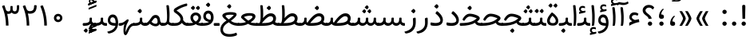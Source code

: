 SplineFontDB: 3.0
FontName: Tanha
FullName: Tanha
FamilyName: Tanha
Weight: Regular
Copyright: Copyright (c) 2003 by Bitstream, Inc. All Rights Reserved.\nDejaVu changes are in public domain\nChanges by Saber Rastikerdar are in public domain.
Version: 0.9
ItalicAngle: 0
UnderlinePosition: -500
UnderlineWidth: 100
Ascent: 1638
Descent: 410
InvalidEm: 0
LayerCount: 2
Layer: 0 1 "Back" 1
Layer: 1 1 "Fore" 0
XUID: [1021 502 1027637223 1298441]
UniqueID: 4062413
UseUniqueID: 1
FSType: 0
OS2Version: 3
OS2_WeightWidthSlopeOnly: 0
OS2_UseTypoMetrics: 1
CreationTime: 1431850356
ModificationTime: 1515663023
PfmFamily: 33
TTFWeight: 400
TTFWidth: 5
LineGap: 0
VLineGap: 0
Panose: 2 11 6 3 3 8 4 2 2 4
OS2TypoAscent: 2250
OS2TypoAOffset: 0
OS2TypoDescent: -1100
OS2TypoDOffset: 0
OS2TypoLinegap: 0
OS2WinAscent: 2250
OS2WinAOffset: 0
OS2WinDescent: 1100
OS2WinDOffset: 0
HheadAscent: 2250
HheadAOffset: 0
HheadDescent: -1100
HheadDOffset: 0
OS2SubXSize: 1331
OS2SubYSize: 1433
OS2SubXOff: 0
OS2SubYOff: 286
OS2SupXSize: 1331
OS2SupYSize: 1433
OS2SupXOff: 0
OS2SupYOff: 983
OS2StrikeYSize: 102
OS2StrikeYPos: 530
OS2CapHeight: 1638
OS2XHeight: 1082
OS2Vendor: 'PfEd'
OS2CodePages: 00000041.20080000
OS2UnicodeRanges: 80002003.80000000.00000008.00000000
Lookup: 1 9 0 "'fina' Terminal Forms in Arabic lookup 9" { "'fina' Terminal Forms in Arabic lookup 9 subtable"  } ['fina' ('arab' <'KUR ' 'SND ' 'URD ' 'dflt' > ) ]
Lookup: 1 9 0 "'medi' Medial Forms in Arabic lookup 11" { "'medi' Medial Forms in Arabic lookup 11 subtable"  } ['medi' ('arab' <'KUR ' 'SND ' 'URD ' 'dflt' > ) ]
Lookup: 1 9 0 "'init' Initial Forms in Arabic lookup 13" { "'init' Initial Forms in Arabic lookup 13 subtable"  } ['init' ('arab' <'KUR ' 'SND ' 'URD ' 'dflt' > ) ]
Lookup: 4 1 1 "'rlig' Required Ligatures in Arabic lookup 14" { "'rlig' Required Ligatures in Arabic lookup 14 subtable"  } ['rlig' ('arab' <'KUR ' 'dflt' > ) ]
Lookup: 4 1 1 "'rlig' Required Ligatures in Arabic lookup 15" { "'rlig' Required Ligatures in Arabic lookup 15 subtable"  } ['rlig' ('arab' <'KUR ' 'SND ' 'URD ' 'dflt' > ) ]
Lookup: 4 9 1 "'rlig' Required Ligatures in Arabic lookup 16" { "'rlig' Required Ligatures in Arabic lookup 16 subtable"  } ['rlig' ('arab' <'KUR ' 'SND ' 'URD ' 'dflt' > ) ]
Lookup: 4 9 1 "'liga' Standard Ligatures in Arabic lookup 17" { "'liga' Standard Ligatures in Arabic lookup 17 subtable"  } ['liga' ('arab' <'KUR ' 'SND ' 'URD ' 'dflt' > ) ]
Lookup: 4 1 1 "'liga' Standard Ligatures in Arabic lookup 19" { "'liga' Standard Ligatures in Arabic lookup 19 subtable"  } ['liga' ('arab' <'KUR ' 'SND ' 'URD ' 'dflt' > ) ]
Lookup: 262 1 0 "'mkmk' Mark to Mark in Arabic lookup 0" { "'mkmk' Mark to Mark in Arabic lookup 0 subtable"  } ['mkmk' ('arab' <'KUR ' 'SND ' 'URD ' 'dflt' > ) ]
Lookup: 262 1 0 "'mkmk' Mark to Mark in Arabic lookup 1" { "'mkmk' Mark to Mark in Arabic lookup 1 subtable"  } ['mkmk' ('arab' <'KUR ' 'SND ' 'URD ' 'dflt' > ) ]
Lookup: 262 4 0 "'mkmk' Mark to Mark lookup 4" { "'mkmk' Mark to Mark lookup 4 anchor 0"  "'mkmk' Mark to Mark lookup 4 anchor 1"  } ['mkmk' ('cyrl' <'MKD ' 'SRB ' 'dflt' > 'grek' <'dflt' > 'latn' <'ISM ' 'KSM ' 'LSM ' 'MOL ' 'NSM ' 'ROM ' 'SKS ' 'SSM ' 'dflt' > ) ]
Lookup: 261 1 0 "'mark' Mark Positioning lookup 5" { "'mark' Mark Positioning lookup 5 subtable"  } ['mark' ('arab' <'KUR ' 'SND ' 'URD ' 'dflt' > 'hebr' <'dflt' > 'nko ' <'dflt' > ) ]
Lookup: 260 1 0 "'mark' Mark Positioning lookup 6" { "'mark' Mark Positioning lookup 6 subtable"  } ['mark' ('arab' <'KUR ' 'SND ' 'URD ' 'dflt' > 'hebr' <'dflt' > 'nko ' <'dflt' > ) ]
Lookup: 260 1 0 "'mark' Mark Positioning lookup 7" { "'mark' Mark Positioning lookup 7 subtable"  } ['mark' ('arab' <'KUR ' 'SND ' 'URD ' 'dflt' > 'hebr' <'dflt' > 'nko ' <'dflt' > ) ]
Lookup: 261 1 0 "'mark' Mark Positioning lookup 8" { "'mark' Mark Positioning lookup 8 subtable"  } ['mark' ('arab' <'KUR ' 'SND ' 'URD ' 'dflt' > 'hebr' <'dflt' > 'nko ' <'dflt' > ) ]
Lookup: 260 1 0 "'mark' Mark Positioning lookup 9" { "'mark' Mark Positioning lookup 9 subtable"  } ['mark' ('arab' <'KUR ' 'SND ' 'URD ' 'dflt' > 'hebr' <'dflt' > 'nko ' <'dflt' > ) ]
Lookup: 258 9 0 "'kern' Horizontal Kerning lookup 15" { "'kern' Horizontal Kerning lookup 15-2" [307,30,2] "'kern' Horizontal Kerning lookup 15-1" [307,30,2] } ['kern' ('DFLT' <'dflt' > 'arab' <'KUR ' 'SND ' 'URD ' 'dflt' > 'armn' <'dflt' > 'brai' <'dflt' > 'cans' <'dflt' > 'cher' <'dflt' > 'cyrl' <'MKD ' 'SRB ' 'dflt' > 'geor' <'dflt' > 'grek' <'dflt' > 'hani' <'dflt' > 'hebr' <'dflt' > 'kana' <'dflt' > 'lao ' <'dflt' > 'latn' <'ISM ' 'KSM ' 'LSM ' 'MOL ' 'NSM ' 'ROM ' 'SKS ' 'SSM ' 'dflt' > 'math' <'dflt' > 'nko ' <'dflt' > 'ogam' <'dflt' > 'runr' <'dflt' > 'tfng' <'dflt' > 'thai' <'dflt' > ) ]
MarkAttachClasses: 5
"MarkClass-1" 307 gravecomb acutecomb uni0302 tildecomb uni0304 uni0305 uni0306 uni0307 uni0308 hookabovecomb uni030A uni030B uni030C uni030D uni030E uni030F uni0310 uni0311 uni0312 uni0313 uni0314 uni0315 uni033D uni033E uni033F uni0340 uni0341 uni0342 uni0343 uni0344 uni0346 uni034A uni034B uni034C uni0351 uni0352 uni0357
"MarkClass-2" 300 uni0316 uni0317 uni0318 uni0319 uni031C uni031D uni031E uni031F uni0320 uni0321 uni0322 dotbelowcomb uni0324 uni0325 uni0326 uni0329 uni032A uni032B uni032C uni032D uni032E uni032F uni0330 uni0331 uni0332 uni0333 uni0339 uni033A uni033B uni033C uni0345 uni0347 uni0348 uni0349 uni034D uni034E uni0353
"MarkClass-3" 7 uni0327
"MarkClass-4" 7 uni0328
DEI: 91125
TtTable: prep
PUSHW_1
 640
NPUSHB
 255
 251
 254
 3
 250
 20
 3
 249
 37
 3
 248
 50
 3
 247
 150
 3
 246
 14
 3
 245
 254
 3
 244
 254
 3
 243
 37
 3
 242
 14
 3
 241
 150
 3
 240
 37
 3
 239
 138
 65
 5
 239
 254
 3
 238
 150
 3
 237
 150
 3
 236
 250
 3
 235
 250
 3
 234
 254
 3
 233
 58
 3
 232
 66
 3
 231
 254
 3
 230
 50
 3
 229
 228
 83
 5
 229
 150
 3
 228
 138
 65
 5
 228
 83
 3
 227
 226
 47
 5
 227
 250
 3
 226
 47
 3
 225
 254
 3
 224
 254
 3
 223
 50
 3
 222
 20
 3
 221
 150
 3
 220
 254
 3
 219
 18
 3
 218
 125
 3
 217
 187
 3
 216
 254
 3
 214
 138
 65
 5
 214
 125
 3
 213
 212
 71
 5
 213
 125
 3
 212
 71
 3
 211
 210
 27
 5
 211
 254
 3
 210
 27
 3
 209
 254
 3
 208
 254
 3
 207
 254
 3
 206
 254
 3
 205
 150
 3
 204
 203
 30
 5
 204
 254
 3
 203
 30
 3
 202
 50
 3
 201
 254
 3
 198
 133
 17
 5
 198
 28
 3
 197
 22
 3
 196
 254
 3
 195
 254
 3
 194
 254
 3
 193
 254
 3
 192
 254
 3
 191
 254
 3
 190
 254
 3
 189
 254
 3
 188
 254
 3
 187
 254
 3
 186
 17
 3
 185
 134
 37
 5
 185
 254
 3
 184
 183
 187
 5
 184
 254
 3
 183
 182
 93
 5
 183
 187
 3
 183
 128
 4
 182
 181
 37
 5
 182
 93
NPUSHB
 255
 3
 182
 64
 4
 181
 37
 3
 180
 254
 3
 179
 150
 3
 178
 254
 3
 177
 254
 3
 176
 254
 3
 175
 254
 3
 174
 100
 3
 173
 14
 3
 172
 171
 37
 5
 172
 100
 3
 171
 170
 18
 5
 171
 37
 3
 170
 18
 3
 169
 138
 65
 5
 169
 250
 3
 168
 254
 3
 167
 254
 3
 166
 254
 3
 165
 18
 3
 164
 254
 3
 163
 162
 14
 5
 163
 50
 3
 162
 14
 3
 161
 100
 3
 160
 138
 65
 5
 160
 150
 3
 159
 254
 3
 158
 157
 12
 5
 158
 254
 3
 157
 12
 3
 156
 155
 25
 5
 156
 100
 3
 155
 154
 16
 5
 155
 25
 3
 154
 16
 3
 153
 10
 3
 152
 254
 3
 151
 150
 13
 5
 151
 254
 3
 150
 13
 3
 149
 138
 65
 5
 149
 150
 3
 148
 147
 14
 5
 148
 40
 3
 147
 14
 3
 146
 250
 3
 145
 144
 187
 5
 145
 254
 3
 144
 143
 93
 5
 144
 187
 3
 144
 128
 4
 143
 142
 37
 5
 143
 93
 3
 143
 64
 4
 142
 37
 3
 141
 254
 3
 140
 139
 46
 5
 140
 254
 3
 139
 46
 3
 138
 134
 37
 5
 138
 65
 3
 137
 136
 11
 5
 137
 20
 3
 136
 11
 3
 135
 134
 37
 5
 135
 100
 3
 134
 133
 17
 5
 134
 37
 3
 133
 17
 3
 132
 254
 3
 131
 130
 17
 5
 131
 254
 3
 130
 17
 3
 129
 254
 3
 128
 254
 3
 127
 254
 3
NPUSHB
 255
 126
 125
 125
 5
 126
 254
 3
 125
 125
 3
 124
 100
 3
 123
 84
 21
 5
 123
 37
 3
 122
 254
 3
 121
 254
 3
 120
 14
 3
 119
 12
 3
 118
 10
 3
 117
 254
 3
 116
 250
 3
 115
 250
 3
 114
 250
 3
 113
 250
 3
 112
 254
 3
 111
 254
 3
 110
 254
 3
 108
 33
 3
 107
 254
 3
 106
 17
 66
 5
 106
 83
 3
 105
 254
 3
 104
 125
 3
 103
 17
 66
 5
 102
 254
 3
 101
 254
 3
 100
 254
 3
 99
 254
 3
 98
 254
 3
 97
 58
 3
 96
 250
 3
 94
 12
 3
 93
 254
 3
 91
 254
 3
 90
 254
 3
 89
 88
 10
 5
 89
 250
 3
 88
 10
 3
 87
 22
 25
 5
 87
 50
 3
 86
 254
 3
 85
 84
 21
 5
 85
 66
 3
 84
 21
 3
 83
 1
 16
 5
 83
 24
 3
 82
 20
 3
 81
 74
 19
 5
 81
 254
 3
 80
 11
 3
 79
 254
 3
 78
 77
 16
 5
 78
 254
 3
 77
 16
 3
 76
 254
 3
 75
 74
 19
 5
 75
 254
 3
 74
 73
 16
 5
 74
 19
 3
 73
 29
 13
 5
 73
 16
 3
 72
 13
 3
 71
 254
 3
 70
 150
 3
 69
 150
 3
 68
 254
 3
 67
 2
 45
 5
 67
 250
 3
 66
 187
 3
 65
 75
 3
 64
 254
 3
 63
 254
 3
 62
 61
 18
 5
 62
 20
 3
 61
 60
 15
 5
 61
 18
 3
 60
 59
 13
 5
 60
NPUSHB
 255
 15
 3
 59
 13
 3
 58
 254
 3
 57
 254
 3
 56
 55
 20
 5
 56
 250
 3
 55
 54
 16
 5
 55
 20
 3
 54
 53
 11
 5
 54
 16
 3
 53
 11
 3
 52
 30
 3
 51
 13
 3
 50
 49
 11
 5
 50
 254
 3
 49
 11
 3
 48
 47
 11
 5
 48
 13
 3
 47
 11
 3
 46
 45
 9
 5
 46
 16
 3
 45
 9
 3
 44
 50
 3
 43
 42
 37
 5
 43
 100
 3
 42
 41
 18
 5
 42
 37
 3
 41
 18
 3
 40
 39
 37
 5
 40
 65
 3
 39
 37
 3
 38
 37
 11
 5
 38
 15
 3
 37
 11
 3
 36
 254
 3
 35
 254
 3
 34
 15
 3
 33
 1
 16
 5
 33
 18
 3
 32
 100
 3
 31
 250
 3
 30
 29
 13
 5
 30
 100
 3
 29
 13
 3
 28
 17
 66
 5
 28
 254
 3
 27
 250
 3
 26
 66
 3
 25
 17
 66
 5
 25
 254
 3
 24
 100
 3
 23
 22
 25
 5
 23
 254
 3
 22
 1
 16
 5
 22
 25
 3
 21
 254
 3
 20
 254
 3
 19
 254
 3
 18
 17
 66
 5
 18
 254
 3
 17
 2
 45
 5
 17
 66
 3
 16
 125
 3
 15
 100
 3
 14
 254
 3
 13
 12
 22
 5
 13
 254
 3
 12
 1
 16
 5
 12
 22
 3
 11
 254
 3
 10
 16
 3
 9
 254
 3
 8
 2
 45
 5
 8
 254
 3
 7
 20
 3
 6
 100
 3
 4
 1
 16
 5
 4
 254
 3
NPUSHB
 21
 3
 2
 45
 5
 3
 254
 3
 2
 1
 16
 5
 2
 45
 3
 1
 16
 3
 0
 254
 3
 1
PUSHW_1
 356
SCANCTRL
SCANTYPE
SVTCA[x-axis]
CALL
CALL
CALL
CALL
CALL
CALL
CALL
CALL
CALL
CALL
CALL
CALL
CALL
CALL
CALL
CALL
CALL
CALL
CALL
CALL
CALL
CALL
CALL
CALL
CALL
CALL
CALL
CALL
CALL
CALL
CALL
CALL
CALL
CALL
CALL
CALL
CALL
CALL
CALL
CALL
CALL
CALL
CALL
CALL
CALL
CALL
CALL
CALL
CALL
CALL
CALL
CALL
CALL
CALL
CALL
CALL
CALL
CALL
CALL
CALL
CALL
CALL
CALL
CALL
CALL
CALL
CALL
CALL
CALL
CALL
CALL
CALL
CALL
CALL
CALL
CALL
CALL
CALL
CALL
CALL
CALL
CALL
CALL
CALL
CALL
CALL
CALL
CALL
CALL
CALL
CALL
CALL
CALL
CALL
CALL
CALL
CALL
CALL
CALL
CALL
CALL
CALL
CALL
CALL
CALL
CALL
CALL
CALL
CALL
CALL
CALL
CALL
CALL
CALL
CALL
CALL
CALL
CALL
CALL
CALL
CALL
CALL
CALL
CALL
CALL
CALL
CALL
CALL
CALL
CALL
CALL
CALL
CALL
CALL
CALL
CALL
CALL
CALL
CALL
CALL
CALL
CALL
CALL
CALL
CALL
CALL
CALL
CALL
CALL
CALL
CALL
CALL
CALL
CALL
CALL
CALL
CALL
CALL
CALL
CALL
CALL
CALL
CALL
CALL
CALL
SVTCA[y-axis]
CALL
CALL
CALL
CALL
CALL
CALL
CALL
CALL
CALL
CALL
CALL
CALL
CALL
CALL
CALL
CALL
CALL
CALL
CALL
CALL
CALL
CALL
CALL
CALL
CALL
CALL
CALL
CALL
CALL
CALL
CALL
CALL
CALL
CALL
CALL
CALL
CALL
CALL
CALL
CALL
CALL
CALL
CALL
CALL
CALL
CALL
CALL
CALL
CALL
CALL
CALL
CALL
CALL
CALL
CALL
CALL
CALL
CALL
CALL
CALL
CALL
CALL
CALL
CALL
CALL
CALL
CALL
CALL
CALL
CALL
CALL
CALL
CALL
CALL
CALL
CALL
CALL
CALL
CALL
CALL
CALL
CALL
CALL
CALL
CALL
CALL
CALL
CALL
CALL
CALL
CALL
CALL
CALL
CALL
CALL
CALL
CALL
CALL
CALL
CALL
CALL
CALL
CALL
CALL
CALL
CALL
CALL
CALL
CALL
CALL
CALL
CALL
CALL
CALL
CALL
CALL
CALL
CALL
CALL
CALL
CALL
CALL
CALL
CALL
CALL
CALL
CALL
CALL
CALL
CALL
CALL
CALL
CALL
CALL
CALL
CALL
CALL
CALL
CALL
CALL
CALL
CALL
CALL
CALL
CALL
CALL
CALL
CALL
CALL
CALL
CALL
CALL
CALL
CALL
CALL
CALL
CALL
SCVTCI
EndTTInstrs
TtTable: fpgm
PUSHB_8
 7
 6
 5
 4
 3
 2
 1
 0
FDEF
DUP
SRP0
PUSHB_1
 2
CINDEX
MD[grid]
ABS
PUSHB_1
 64
LTEQ
IF
DUP
MDRP[min,grey]
EIF
POP
ENDF
FDEF
PUSHB_1
 2
CINDEX
MD[grid]
ABS
PUSHB_1
 64
LTEQ
IF
DUP
MDRP[min,grey]
EIF
POP
ENDF
FDEF
DUP
SRP0
SPVTL[orthog]
DUP
PUSHB_1
 0
LT
PUSHB_1
 13
JROF
DUP
PUSHW_1
 -1
LT
IF
SFVTCA[y-axis]
ELSE
SFVTCA[x-axis]
EIF
PUSHB_1
 5
JMPR
PUSHB_1
 3
CINDEX
SFVTL[parallel]
PUSHB_1
 4
CINDEX
SWAP
MIRP[black]
DUP
PUSHB_1
 0
LT
PUSHB_1
 13
JROF
DUP
PUSHW_1
 -1
LT
IF
SFVTCA[y-axis]
ELSE
SFVTCA[x-axis]
EIF
PUSHB_1
 5
JMPR
PUSHB_1
 3
CINDEX
SFVTL[parallel]
MIRP[black]
ENDF
FDEF
MPPEM
LT
IF
DUP
PUSHB_1
 253
RCVT
WCVTP
EIF
POP
ENDF
FDEF
PUSHB_1
 2
CINDEX
RCVT
ADD
WCVTP
ENDF
FDEF
MPPEM
GTEQ
IF
PUSHB_1
 2
CINDEX
PUSHB_1
 2
CINDEX
RCVT
WCVTP
EIF
POP
POP
ENDF
FDEF
RCVT
WCVTP
ENDF
FDEF
PUSHB_1
 2
CINDEX
PUSHB_1
 2
CINDEX
MD[grid]
PUSHB_1
 5
CINDEX
PUSHB_1
 5
CINDEX
MD[grid]
ADD
PUSHB_1
 32
MUL
ROUND[Grey]
DUP
ROLL
SRP0
ROLL
SWAP
MSIRP[no-rp0]
ROLL
SRP0
NEG
MSIRP[no-rp0]
ENDF
EndTTInstrs
ShortTable: cvt  259
  309
  184
  203
  203
  193
  170
  156
  422
  184
  102
  0
  113
  203
  160
  690
  133
  117
  184
  195
  459
  393
  557
  203
  166
  240
  211
  170
  135
  203
  938
  1024
  330
  51
  203
  0
  217
  1282
  244
  340
  180
  156
  313
  276
  313
  1798
  1024
  1102
  1204
  1106
  1208
  1255
  1229
  55
  1139
  1229
  1120
  1139
  307
  930
  1366
  1446
  1366
  1337
  965
  530
  201
  31
  184
  479
  115
  186
  1001
  819
  956
  1092
  1038
  223
  973
  938
  229
  938
  1028
  0
  203
  143
  164
  123
  184
  20
  367
  127
  635
  594
  143
  199
  1485
  154
  154
  111
  203
  205
  414
  467
  240
  186
  387
  213
  152
  772
  584
  158
  469
  193
  203
  246
  131
  852
  639
  0
  819
  614
  211
  199
  164
  205
  143
  154
  115
  1024
  1493
  266
  254
  555
  164
  180
  156
  0
  98
  156
  0
  29
  813
  1493
  1493
  1493
  1520
  127
  123
  84
  164
  1720
  1556
  1827
  467
  184
  203
  166
  451
  492
  1683
  160
  211
  860
  881
  987
  389
  1059
  1192
  1096
  143
  313
  276
  313
  864
  143
  1493
  410
  1556
  1827
  1638
  377
  1120
  1120
  1120
  1147
  156
  0
  631
  1120
  426
  233
  1120
  1890
  123
  197
  127
  635
  0
  180
  594
  1485
  102
  188
  102
  119
  1552
  205
  315
  389
  905
  143
  123
  0
  29
  205
  1866
  1071
  156
  156
  0
  1917
  111
  0
  111
  821
  106
  111
  123
  174
  178
  45
  918
  143
  635
  246
  131
  852
  1591
  1526
  143
  156
  1249
  614
  143
  397
  758
  205
  836
  41
  102
  1262
  115
  0
  5120
  150
  27
  1403
  162
  225
EndShort
ShortTable: maxp 16
  1
  0
  6241
  852
  43
  104
  12
  2
  16
  153
  8
  0
  1045
  534
  8
  4
EndShort
LangName: 1033 "" "" "" "Tanha Regular" "" "Version 0.9" "" "" "DejaVu fonts team - Redesigned by Saber Rastikerdar" "" "" "" "" "Changes by Saber Rastikerdar are in public domain.+AAoACgAA-Fonts are (c) Bitstream (see below). DejaVu changes are in public domain. +AAoACgAA-Bitstream Vera Fonts Copyright+AAoA-------------------------------+AAoACgAA-Copyright (c) 2003 by Bitstream, Inc. All Rights Reserved. Bitstream Vera is+AAoA-a trademark of Bitstream, Inc.+AAoACgAA-Permission is hereby granted, free of charge, to any person obtaining a copy+AAoA-of the fonts accompanying this license (+ACIA-Fonts+ACIA) and associated+AAoA-documentation files (the +ACIA-Font Software+ACIA), to reproduce and distribute the+AAoA-Font Software, including without limitation the rights to use, copy, merge,+AAoA-publish, distribute, and/or sell copies of the Font Software, and to permit+AAoA-persons to whom the Font Software is furnished to do so, subject to the+AAoA-following conditions:+AAoACgAA-The above copyright and trademark notices and this permission notice shall+AAoA-be included in all copies of one or more of the Font Software typefaces.+AAoACgAA-The Font Software may be modified, altered, or added to, and in particular+AAoA-the designs of glyphs or characters in the Fonts may be modified and+AAoA-additional glyphs or characters may be added to the Fonts, only if the fonts+AAoA-are renamed to names not containing either the words +ACIA-Bitstream+ACIA or the word+AAoAIgAA-Vera+ACIA.+AAoACgAA-This License becomes null and void to the extent applicable to Fonts or Font+AAoA-Software that has been modified and is distributed under the +ACIA-Bitstream+AAoA-Vera+ACIA names.+AAoACgAA-The Font Software may be sold as part of a larger software package but no+AAoA-copy of one or more of the Font Software typefaces may be sold by itself.+AAoACgAA-THE FONT SOFTWARE IS PROVIDED +ACIA-AS IS+ACIA, WITHOUT WARRANTY OF ANY KIND, EXPRESS+AAoA-OR IMPLIED, INCLUDING BUT NOT LIMITED TO ANY WARRANTIES OF MERCHANTABILITY,+AAoA-FITNESS FOR A PARTICULAR PURPOSE AND NONINFRINGEMENT OF COPYRIGHT, PATENT,+AAoA-TRADEMARK, OR OTHER RIGHT. IN NO EVENT SHALL BITSTREAM OR THE GNOME+AAoA-FOUNDATION BE LIABLE FOR ANY CLAIM, DAMAGES OR OTHER LIABILITY, INCLUDING+AAoA-ANY GENERAL, SPECIAL, INDIRECT, INCIDENTAL, OR CONSEQUENTIAL DAMAGES,+AAoA-WHETHER IN AN ACTION OF CONTRACT, TORT OR OTHERWISE, ARISING FROM, OUT OF+AAoA-THE USE OR INABILITY TO USE THE FONT SOFTWARE OR FROM OTHER DEALINGS IN THE+AAoA-FONT SOFTWARE.+AAoACgAA-Except as contained in this notice, the names of Gnome, the Gnome+AAoA-Foundation, and Bitstream Inc., shall not be used in advertising or+AAoA-otherwise to promote the sale, use or other dealings in this Font Software+AAoA-without prior written authorization from the Gnome Foundation or Bitstream+AAoA-Inc., respectively. For further information, contact: fonts at gnome dot+AAoA-org. " "http://dejavu.sourceforge.net/wiki/index.php/License" "" "Tanha" "Regular"
GaspTable: 2 8 2 65535 3 0
MATH:ScriptPercentScaleDown: 80
MATH:ScriptScriptPercentScaleDown: 60
MATH:DelimitedSubFormulaMinHeight: 6406
MATH:DisplayOperatorMinHeight: 4199
MATH:MathLeading: 0 
MATH:AxisHeight: 1338 
MATH:AccentBaseHeight: 2338 
MATH:FlattenedAccentBaseHeight: 3111 
MATH:SubscriptShiftDown: 0 
MATH:SubscriptTopMax: 2338 
MATH:SubscriptBaselineDropMin: 0 
MATH:SuperscriptShiftUp: 0 
MATH:SuperscriptShiftUpCramped: 0 
MATH:SuperscriptBottomMin: 2338 
MATH:SuperscriptBaselineDropMax: 0 
MATH:SubSuperscriptGapMin: 750 
MATH:SuperscriptBottomMaxWithSubscript: 2338 
MATH:SpaceAfterScript: 176 
MATH:UpperLimitGapMin: 0 
MATH:UpperLimitBaselineRiseMin: 0 
MATH:LowerLimitGapMin: 0 
MATH:LowerLimitBaselineDropMin: 0 
MATH:StackTopShiftUp: 0 
MATH:StackTopDisplayStyleShiftUp: 0 
MATH:StackBottomShiftDown: 0 
MATH:StackBottomDisplayStyleShiftDown: 0 
MATH:StackGapMin: 562 
MATH:StackDisplayStyleGapMin: 1312 
MATH:StretchStackTopShiftUp: 0 
MATH:StretchStackBottomShiftDown: 0 
MATH:StretchStackGapAboveMin: 0 
MATH:StretchStackGapBelowMin: 0 
MATH:FractionNumeratorShiftUp: 0 
MATH:FractionNumeratorDisplayStyleShiftUp: 0 
MATH:FractionDenominatorShiftDown: 0 
MATH:FractionDenominatorDisplayStyleShiftDown: 0 
MATH:FractionNumeratorGapMin: 188 
MATH:FractionNumeratorDisplayStyleGapMin: 562 
MATH:FractionRuleThickness: 188 
MATH:FractionDenominatorGapMin: 188 
MATH:FractionDenominatorDisplayStyleGapMin: 562 
MATH:SkewedFractionHorizontalGap: 0 
MATH:SkewedFractionVerticalGap: 0 
MATH:OverbarVerticalGap: 562 
MATH:OverbarRuleThickness: 188 
MATH:OverbarExtraAscender: 188 
MATH:UnderbarVerticalGap: 562 
MATH:UnderbarRuleThickness: 188 
MATH:UnderbarExtraDescender: 188 
MATH:RadicalVerticalGap: 188 
MATH:RadicalDisplayStyleVerticalGap: 772 
MATH:RadicalRuleThickness: 188 
MATH:RadicalExtraAscender: 188 
MATH:RadicalKernBeforeDegree: 1183 
MATH:RadicalKernAfterDegree: -4942 
MATH:RadicalDegreeBottomRaisePercent: 126
MATH:MinConnectorOverlap: 40
Encoding: UnicodeBmp
Compacted: 1
UnicodeInterp: none
NameList: Adobe Glyph List
DisplaySize: -48
AntiAlias: 1
FitToEm: 1
WinInfo: 0 25 13
BeginPrivate: 6
BlueScale 8 0.039625
StdHW 5 [162]
StdVW 5 [163]
StemSnapH 9 [162 225]
StemSnapV 13 [156 163 226]
ExpansionFactor 4 0.06
EndPrivate
Grid
-2048 129 m 0
 4096 129 l 1024
-2048 257 m 0
 4096 257 l 1024
-2048 1494.53540039 m 0
 4096 1494.53540039 l 1024
-7590.81640625 5082.09375 m 0
 15112.8935547 5082.09375 l 1024
-7590.81640625 6825.35742188 m 0
 15112.8935547 6825.35742188 l 1024
-7590.81640625 5326.57617188 m 0
 15112.8935547 5326.57617188 l 1024
-7590.81640625 5592.10742188 m 0
 15112.8935547 5592.10742188 l 1024
EndSplineSet
TeXData: 1 0 0 307200 153600 102400 553984 -1048576 102400 783286 444596 497025 792723 393216 433062 380633 303038 157286 324010 404750 52429 2506097 1059062 262144
AnchorClass2: "Anchor-0" "'mkmk' Mark to Mark in Arabic lookup 0 subtable" "Anchor-1" "'mkmk' Mark to Mark in Arabic lookup 1 subtable" "Anchor-2"""  "Anchor-3"""  "Anchor-4" "'mkmk' Mark to Mark lookup 4 anchor 0" "Anchor-5" "'mkmk' Mark to Mark lookup 4 anchor 1" "Anchor-6" "'mark' Mark Positioning lookup 5 subtable" "Anchor-7" "'mark' Mark Positioning lookup 6 subtable" "Anchor-8" "'mark' Mark Positioning lookup 7 subtable" "Anchor-9" "'mark' Mark Positioning lookup 8 subtable" "Anchor-10" "'mark' Mark Positioning lookup 9 subtable" "Anchor-11"""  "Anchor-12"""  "Anchor-13"""  "Anchor-14"""  "Anchor-15"""  "Anchor-16"""  "Anchor-17"""  "Anchor-18"""  "Anchor-19""" 
BeginChars: 65562 295

StartChar: space
Encoding: 32 32 0
Width: 600
VWidth: 2137
GlyphClass: 2
Flags: W
LayerCount: 2
EndChar

StartChar: exclam
Encoding: 33 33 1
Width: 628
GlyphClass: 2
Flags: W
LayerCount: 2
Fore
SplineSet
175 140.5 m 128,-1,1
 175 198 175 198 215 238 c 128,-1,2
 255 278 255 278 314 279 c 0,3,4
 373 278 373 278 413 238 c 128,-1,5
 453 198 453 198 453 140.5 c 128,-1,6
 453 83 453 83 413 43 c 128,-1,7
 373 3 373 3 314 2 c 0,8,9
 255 3 255 3 215 43 c 128,-1,0
 175 83 175 83 175 140.5 c 128,-1,1
283 1368 m 2,10,-1
 353 1368 l 2,11,12
 422 1368 422 1368 419 1235 c 2,13,-1
 400 461 l 1,14,-1
 235 461 l 1,15,-1
 215 1233 l 2,16,17
 212 1368 212 1368 283 1368 c 2,10,-1
EndSplineSet
EndChar

StartChar: period
Encoding: 46 46 2
Width: 628
VWidth: 2453
GlyphClass: 2
Flags: W
LayerCount: 2
Fore
SplineSet
175.127929688 140.606445312 m 132,-1,1
 175.127929688 198.256835938 175.127929688 198.256835938 215.129882812 238.259765625 c 132,-1,2
 255.1328125 278.26171875 255.1328125 278.26171875 313.959960938 279.438476562 c 4,3,4
 372.787109375 278.26171875 372.787109375 278.26171875 412.790039062 238.259765625 c 132,-1,5
 452.79296875 198.256835938 452.79296875 198.256835938 452.79296875 140.606445312 c 132,-1,6
 452.79296875 82.955078125 452.79296875 82.955078125 412.790039062 42.953125 c 132,-1,7
 372.787109375 2.9501953125 372.787109375 2.9501953125 313.959960938 1.7744140625 c 4,8,9
 255.1328125 2.9501953125 255.1328125 2.9501953125 215.129882812 42.953125 c 132,-1,0
 175.127929688 82.955078125 175.127929688 82.955078125 175.127929688 140.606445312 c 132,-1,1
EndSplineSet
EndChar

StartChar: colon
Encoding: 58 58 3
Width: 627
VWidth: 2453
GlyphClass: 2
Flags: W
LayerCount: 2
Fore
SplineSet
175.127929688 912.796875 m 128,-1,1
 175.127929688 970.447265625 175.127929688 970.447265625 215.129882812 1010.44921875 c 128,-1,2
 255.1328125 1050.45214844 255.1328125 1050.45214844 313.959960938 1051.62890625 c 0,3,4
 372.787109375 1050.45214844 372.787109375 1050.45214844 412.790039062 1010.44921875 c 128,-1,5
 452.79296875 970.447265625 452.79296875 970.447265625 452.79296875 912.796875 c 128,-1,6
 452.79296875 855.145507812 452.79296875 855.145507812 412.790039062 815.142578125 c 128,-1,7
 372.787109375 775.139648438 372.787109375 775.139648438 313.959960938 773.963867188 c 0,8,9
 255.1328125 775.139648438 255.1328125 775.139648438 215.129882812 815.142578125 c 128,-1,0
 175.127929688 855.145507812 175.127929688 855.145507812 175.127929688 912.796875 c 128,-1,1
175.127929688 140.606445312 m 128,-1,11
 175.127929688 198.256835938 175.127929688 198.256835938 215.129882812 238.259765625 c 128,-1,12
 255.1328125 278.26171875 255.1328125 278.26171875 313.959960938 279.438476562 c 0,13,14
 372.787109375 278.26171875 372.787109375 278.26171875 412.790039062 238.259765625 c 128,-1,15
 452.79296875 198.256835938 452.79296875 198.256835938 452.79296875 140.606445312 c 128,-1,16
 452.79296875 82.955078125 452.79296875 82.955078125 412.790039062 42.953125 c 128,-1,17
 372.787109375 2.9501953125 372.787109375 2.9501953125 313.959960938 1.7744140625 c 0,18,19
 255.1328125 2.9501953125 255.1328125 2.9501953125 215.129882812 42.953125 c 128,-1,10
 175.127929688 82.955078125 175.127929688 82.955078125 175.127929688 140.606445312 c 128,-1,11
EndSplineSet
EndChar

StartChar: uni00A0
Encoding: 160 160 4
Width: 600
VWidth: 2137
GlyphClass: 2
Flags: W
LayerCount: 2
EndChar

StartChar: afii57388
Encoding: 1548 1548 5
Width: 711
VWidth: 2460
GlyphClass: 2
Flags: W
LayerCount: 2
Fore
SplineSet
362.901367188 0.0205078125 m 4,0,1
 226.64453125 2.236328125 226.64453125 2.236328125 209.127929688 124.504882812 c 4,2,3
 199.30859375 193.047851562 199.30859375 193.047851562 219.75390625 285.102539062 c 4,4,5
 265.904296875 516.3671875 265.904296875 516.3671875 460.435546875 661.076171875 c 5,6,-1
 520.865234375 623.487304688 l 5,7,8
 364.181640625 488.358398438 364.181640625 488.358398438 349.831054688 283.223632812 c 5,9,10
 454.965820312 284.875976562 454.965820312 284.875976562 492.810546875 237.754882812 c 4,11,12
 531.141601562 190.9609375 531.141601562 190.9609375 523.8046875 109.95703125 c 4,13,14
 512.358398438 -2.0869140625 512.358398438 -2.0869140625 362.901367188 0.0205078125 c 4,0,1
EndSplineSet
EndChar

StartChar: uni0615
Encoding: 1557 1557 6
Width: -29
VWidth: 2522
GlyphClass: 4
Flags: W
AnchorPoint: "Anchor-10" 610.859 1513.4 mark 0
AnchorPoint: "Anchor-9" 610.859 1513.4 mark 0
AnchorPoint: "Anchor-1" 624.008 2277.57 basemark 0
AnchorPoint: "Anchor-1" 610.859 1513.4 mark 0
LayerCount: 2
Fore
SplineSet
515.500976562 1672.81054688 m 1,0,-1
 628.9609375 1672.81054688 l 2,1,2
 723.974609375 1672.81054688 723.974609375 1672.81054688 783.770507812 1708.57519531 c 128,-1,3
 843.565429688 1744.33886719 843.565429688 1744.33886719 843.565429688 1785.54101562 c 128,-1,4
 843.565429688 1826.7421875 843.565429688 1826.7421875 816.188476562 1841.57128906 c 0,5,6
 720.525390625 1894.96289062 720.525390625 1894.96289062 515.500976562 1672.81054688 c 1,0,-1
925.62109375 1795.84277344 m 0,7,8
 925.947265625 1590.79199219 925.947265625 1590.79199219 657.434570312 1590.79199219 c 2,9,-1
 323.6328125 1590.79199219 l 1,10,-1
 323.6328125 1672.81054688 l 1,11,-1
 423.913085938 1672.81054688 l 1,12,-1
 423.913085938 2166.75683594 l 1,13,-1
 507.1640625 2165.71386719 l 1,14,-1
 506.294921875 1750.93554688 l 1,15,16
 699.491210938 1970.03515625 699.491210938 1970.03515625 838.5625 1919.9609375 c 0,17,18
 925.944335938 1887.59667969 925.944335938 1887.59667969 925.62109375 1795.84277344 c 0,7,8
EndSplineSet
EndChar

StartChar: uni061B
Encoding: 1563 1563 7
Width: 711
VWidth: 2460
GlyphClass: 2
Flags: W
LayerCount: 2
Fore
SplineSet
227.302734375 140.606445312 m 128,-1,1
 227.302734375 198.256835938 227.302734375 198.256835938 267.3046875 238.259765625 c 128,-1,2
 307.307617188 278.26171875 307.307617188 278.26171875 366.134765625 279.438476562 c 0,3,4
 424.961914062 278.26171875 424.961914062 278.26171875 464.96484375 238.259765625 c 128,-1,5
 504.96875 198.256835938 504.96875 198.256835938 504.96875 140.606445312 c 128,-1,6
 504.96875 82.955078125 504.96875 82.955078125 464.96484375 42.953125 c 128,-1,7
 424.961914062 2.9501953125 424.961914062 2.9501953125 366.134765625 1.7744140625 c 0,8,9
 307.307617188 2.9501953125 307.307617188 2.9501953125 267.3046875 42.953125 c 128,-1,0
 227.302734375 82.955078125 227.302734375 82.955078125 227.302734375 140.606445312 c 128,-1,1
362.901367188 459.16015625 m 0,10,11
 226.439453125 461.2265625 226.439453125 461.2265625 209.127929688 583.64453125 c 0,12,13
 200.3515625 648.013671875 200.3515625 648.013671875 219.75390625 744.243164062 c 0,14,15
 267.135742188 976.715820312 267.135742188 976.715820312 460.435546875 1120.21679688 c 1,16,-1
 520.865234375 1082.62695312 l 1,17,18
 364.181640625 947.498046875 364.181640625 947.498046875 349.831054688 742.36328125 c 1,19,20
 454.965820312 744.015625 454.965820312 744.015625 492.810546875 696.89453125 c 0,21,22
 531.141601562 650.100585938 531.141601562 650.100585938 523.8046875 569.096679688 c 0,23,24
 512.358398438 457.052734375 512.358398438 457.052734375 362.901367188 459.16015625 c 0,10,11
EndSplineSet
EndChar

StartChar: uni061F
Encoding: 1567 1567 8
Width: 902
GlyphClass: 2
Flags: W
LayerCount: 2
Fore
SplineSet
415 140.5 m 128,-1,1
 415 198 415 198 455 238 c 128,-1,2
 495 278 495 278 553 279 c 0,3,4
 612 278 612 278 652 238 c 128,-1,5
 692 198 692 198 692 140.5 c 128,-1,6
 692 83 692 83 652 43 c 128,-1,7
 612 3 612 3 553 2 c 0,8,9
 495 3 495 3 455 43 c 128,-1,0
 415 83 415 83 415 140.5 c 128,-1,1
456 458 m 1,10,-1
 456 467 l 2,11,12
 456 544 456 544 354 628 c 2,13,-1
 234 725 l 2,14,15
 82 849 82 849 83 1017 c 0,16,17
 84 1162 84 1162 203 1268 c 0,18,19
 312 1367 312 1367 475 1367 c 0,20,21
 701 1367 701 1367 810 1214 c 0,22,23
 826 1191 826 1191 814 1175 c 2,24,-1
 742 1081 l 2,25,26
 727 1061 727 1061 711 1081 c 0,27,28
 618 1194 618 1194 483 1192 c 0,29,30
 396 1190 396 1190 325 1130 c 0,31,32
 258 1073 258 1073 264 991 c 0,33,34
 270 914 270 914 389 816 c 2,35,-1
 510 715 l 2,36,37
 653 598 653 598 653 470 c 2,38,-1
 653 458 l 1,39,-1
 456 458 l 1,10,-1
EndSplineSet
EndChar

StartChar: uni0621
Encoding: 1569 1569 9
Width: 926
VWidth: 2619
GlyphClass: 2
Flags: W
AnchorPoint: "Anchor-7" 348.419 -298.726 basechar 0
AnchorPoint: "Anchor-10" 427.988 1220.14 basechar 0
LayerCount: 2
Fore
SplineSet
142.915039062 4.5390625 m 5,0,-1
 142.915039062 198.762695312 l 5,1,2
 258.788085938 273.397460938 258.788085938 273.397460938 342.267578125 299.484375 c 5,3,4
 154.438476562 397.573242188 154.438476562 397.573242188 151.240234375 542.620117188 c 4,5,6
 149.220703125 632.361328125 149.220703125 632.361328125 180.44140625 701.232421875 c 4,7,8
 259.831054688 876.540039062 259.831054688 876.540039062 461.2265625 880.61328125 c 4,9,10
 622.969726562 883.844726562 622.969726562 883.844726562 733.580078125 784.711914062 c 5,11,-1
 677.231445312 657.405273438 l 5,12,13
 587.490234375 709.580078125 587.490234375 709.580078125 501.91015625 708.850585938 c 4,14,15
 421.978515625 708.635742188 421.978515625 708.635742188 376.703125 678.752929688 c 4,16,17
 317.014648438 639.35546875 317.014648438 639.35546875 312.734375 556.802734375 c 4,18,19
 307.83203125 464.357421875 307.83203125 464.357421875 506.877929688 379.982421875 c 5,20,-1
 762.798828125 432.008789062 l 5,21,-1
 789.9296875 244.178710938 l 5,22,23
 518.619140625 216.004882812 518.619140625 216.004882812 142.915039062 4.5390625 c 5,0,-1
EndSplineSet
EndChar

StartChar: uni0622
Encoding: 1570 1570 10
Width: 622
GlyphClass: 3
Flags: W
AnchorPoint: "Anchor-5" 335 1721 basechar 0
AnchorPoint: "Anchor-3" 268 -236 basechar 0
LayerCount: 2
Fore
Refer: 15 1575 N 1 0 0 0.899963 66 -1 2
Refer: 54 1619 N 1 0 0 1 -166 -103 2
LCarets2: 1 0
Ligature2: "'liga' Standard Ligatures in Arabic lookup 19 subtable" uni0627 uni0653
Substitution2: "'fina' Terminal Forms in Arabic lookup 9 subtable" uniFE82
EndChar

StartChar: uni0623
Encoding: 1571 1571 11
Width: 482
VWidth: 2281
GlyphClass: 3
Flags: W
AnchorPoint: "Anchor-10" 270.214 2034.3 basechar 0
AnchorPoint: "Anchor-7" 234.735 -237.396 basechar 0
LayerCount: 2
Fore
Refer: 15 1575 N 1 0 0 0.9 4.174 -1.20222 2
Refer: 55 1620 S 1 0 0 1 -309.805 -145.777 2
LCarets2: 1 0
Ligature2: "'liga' Standard Ligatures in Arabic lookup 19 subtable" uni0627 uni0654
Substitution2: "'fina' Terminal Forms in Arabic lookup 9 subtable" uniFE84
EndChar

StartChar: afii57412
Encoding: 1572 1572 12
Width: 863
VWidth: 2281
GlyphClass: 3
Flags: W
AnchorPoint: "Anchor-10" 307.311 1588.21 basechar 0
AnchorPoint: "Anchor-7" 348.529 -719.493 basechar 0
LayerCount: 2
Fore
Refer: 55 1620 S 1 0 0 1 -134.531 -561.057 2
Refer: 43 1608 N 1 0 0 1 0 0 2
LCarets2: 1 0
Ligature2: "'liga' Standard Ligatures in Arabic lookup 19 subtable" uni0648 uni0654
Substitution2: "'fina' Terminal Forms in Arabic lookup 9 subtable" uniFE86
EndChar

StartChar: uni0625
Encoding: 1573 1573 13
Width: 482
VWidth: 2281
GlyphClass: 3
Flags: W
AnchorPoint: "Anchor-10" 255.605 1546.47 basechar 0
AnchorPoint: "Anchor-7" 233.691 -697.058 basechar 0
LayerCount: 2
Fore
Refer: 56 1621 N 1 0 0 1 -329.631 -223.309 2
Refer: 15 1575 N 1 0 0 1 0 0 2
LCarets2: 1 0
Ligature2: "'liga' Standard Ligatures in Arabic lookup 19 subtable" uni0627 uni0655
Substitution2: "'fina' Terminal Forms in Arabic lookup 9 subtable" uniFE88
EndChar

StartChar: afii57414
Encoding: 1574 1574 14
Width: 1461
VWidth: 2281
GlyphClass: 3
Flags: W
AnchorPoint: "Anchor-10" 453.923 1607.1 basechar 0
AnchorPoint: "Anchor-7" 346.442 -567.143 basechar 0
LayerCount: 2
Fore
Refer: 55 1620 S 1 0 0 1 214.084 -570.273 2
Refer: 44 1609 N 1 0 0 1 0 0 2
LCarets2: 1 0
Ligature2: "'liga' Standard Ligatures in Arabic lookup 19 subtable" uni064A uni0654
Substitution2: "'init' Initial Forms in Arabic lookup 13 subtable" uniFE8B
Substitution2: "'medi' Medial Forms in Arabic lookup 11 subtable" uniFE8C
Substitution2: "'fina' Terminal Forms in Arabic lookup 9 subtable" uniFE8A
EndChar

StartChar: uni0627
Encoding: 1575 1575 15
Width: 482
GlyphClass: 2
Flags: W
AnchorPoint: "Anchor-5" 213 1568 basechar 0
AnchorPoint: "Anchor-3" 200 -262 basechar 0
LayerCount: 2
Fore
SplineSet
286 1297 m 0,0,1
 333 917 333 917 336 692 c 0,2,3
 340 147 340 147 281 2 c 1,4,-1
 147 2 l 1,5,6
 182 206 182 206 175 683 c 0,7,8
 173 831 173 831 130 1291 c 0,9,10
 124 1352 124 1352 167 1352 c 2,11,-1
 238 1352 l 2,12,13
 279 1352 279 1352 286 1297 c 0,0,1
EndSplineSet
Substitution2: "'fina' Terminal Forms in Arabic lookup 9 subtable" uniFE8E
EndChar

StartChar: uni0628
Encoding: 1576 1576 16
Width: 1970
GlyphClass: 2
Flags: W
AnchorPoint: "Anchor-5" 808 1020 basechar 0
AnchorPoint: "Anchor-3" 418 -348 basechar 0
LayerCount: 2
Fore
Refer: 73 1646 N 1 0 0 1 0 0 2
Refer: 264 -1 N 1.06995 0 0 1.06995 881 -475 2
Substitution2: "'fina' Terminal Forms in Arabic lookup 9 subtable" uniFE90
Substitution2: "'medi' Medial Forms in Arabic lookup 11 subtable" uniFE92
Substitution2: "'init' Initial Forms in Arabic lookup 13 subtable" uniFE91
EndChar

StartChar: uni0629
Encoding: 1577 1577 17
Width: 898
GlyphClass: 2
Flags: W
AnchorPoint: "Anchor-5" 336 1560 basechar 0
AnchorPoint: "Anchor-3" 363 -241 basechar 0
LayerCount: 2
Fore
Refer: 42 1607 N 1 0 0 1 0 0 2
Refer: 265 -1 N 1.06995 0 0 1.06995 206 1243 2
Substitution2: "'fina' Terminal Forms in Arabic lookup 9 subtable" uniFE94
EndChar

StartChar: uni062A
Encoding: 1578 1578 18
Width: 1970
GlyphClass: 2
Flags: W
AnchorPoint: "Anchor-5" 927 1327 basechar 0
AnchorPoint: "Anchor-3" 554 -247 basechar 0
LayerCount: 2
Fore
Refer: 73 1646 N 1 0 0 1 0 0 2
Refer: 265 -1 N 1.06995 0 0 1.06995 774 885 2
Substitution2: "'fina' Terminal Forms in Arabic lookup 9 subtable" uniFE96
Substitution2: "'medi' Medial Forms in Arabic lookup 11 subtable" uniFE98
Substitution2: "'init' Initial Forms in Arabic lookup 13 subtable" uniFE97
EndChar

StartChar: uni062B
Encoding: 1579 1579 19
Width: 1970
GlyphClass: 2
Flags: W
AnchorPoint: "Anchor-5" 908 1517 basechar 0
AnchorPoint: "Anchor-3" 529 -251 basechar 0
LayerCount: 2
Fore
Refer: 73 1646 N 1 0 0 1 0 0 2
Refer: 266 -1 N 1.06995 0 0 1.06995 765 821 2
Substitution2: "'fina' Terminal Forms in Arabic lookup 9 subtable" uniFE9A
Substitution2: "'medi' Medial Forms in Arabic lookup 11 subtable" uniFE9C
Substitution2: "'init' Initial Forms in Arabic lookup 13 subtable" uniFE9B
EndChar

StartChar: uni062C
Encoding: 1580 1580 20
Width: 1297
GlyphClass: 2
Flags: W
AnchorPoint: "Anchor-5" 553 1231 basechar 0
AnchorPoint: "Anchor-3" 424 -844 basechar 0
LayerCount: 2
Fore
Refer: 21 1581 N 1 0 0 1 0 0 2
Refer: 264 -1 N 1.06995 0 0 1.06995 711 -185 2
Substitution2: "'fina' Terminal Forms in Arabic lookup 9 subtable" uniFE9E
Substitution2: "'medi' Medial Forms in Arabic lookup 11 subtable" uniFEA0
Substitution2: "'init' Initial Forms in Arabic lookup 13 subtable" uniFE9F
EndChar

StartChar: uni062D
Encoding: 1581 1581 21
Width: 1297
GlyphClass: 2
Flags: W
AnchorPoint: "Anchor-5" 570 1237 basechar 0
AnchorPoint: "Anchor-3" 447 -977 basechar 0
LayerCount: 2
Fore
SplineSet
308 -216 m 0,0,1
 308 -542 308 -542 728 -542 c 0,2,3
 923 -542 923 -542 1108 -467 c 0,4,5
 1175 -440 1175 -440 1185 -487 c 2,6,-1
 1201 -562 l 2,7,8
 1212 -614 1212 -614 1152 -639 c 0,9,10
 970 -716 970 -716 717 -716 c 0,11,12
 464 -715 464 -715 326 -614 c 0,13,14
 140 -481 140 -481 141 -219 c 0,15,16
 143 315 143 315 796 539 c 1,17,18
 578 596 578 596 454 592 c 0,19,20
 337 589 337 589 189 398 c 1,21,-1
 63 472 l 1,22,23
 238 758 238 758 447 772 c 0,24,25
 570 779 570 779 791 725 c 0,26,27
 997 675 997 675 1125 619 c 0,28,29
 1177 596 1177 596 1173 567 c 2,30,-1
 1163 504 l 2,31,32
 1156 456 1156 456 1094 450 c 0,33,34
 909 432 909 432 694 319 c 0,35,36
 309 116 309 116 308 -216 c 0,0,1
EndSplineSet
Substitution2: "'fina' Terminal Forms in Arabic lookup 9 subtable" uniFEA2
Substitution2: "'medi' Medial Forms in Arabic lookup 11 subtable" uniFEA4
Substitution2: "'init' Initial Forms in Arabic lookup 13 subtable" uniFEA3
EndChar

StartChar: uni062E
Encoding: 1582 1582 22
Width: 1297
GlyphClass: 2
Flags: W
AnchorPoint: "Anchor-5" 403 1370 basechar 0
AnchorPoint: "Anchor-3" 401 -874 basechar 0
LayerCount: 2
Fore
Refer: 264 -1 N 1.06995 0 0 1.06995 450 1020 2
Refer: 21 1581 N 1 0 0 1 0 0 2
Substitution2: "'fina' Terminal Forms in Arabic lookup 9 subtable" uniFEA6
Substitution2: "'medi' Medial Forms in Arabic lookup 11 subtable" uniFEA8
Substitution2: "'init' Initial Forms in Arabic lookup 13 subtable" uniFEA7
EndChar

StartChar: uni062F
Encoding: 1583 1583 23
Width: 998
GlyphClass: 2
Flags: W
AnchorPoint: "Anchor-5" 481 1408 basechar 0
AnchorPoint: "Anchor-3" 398 -232 basechar 0
LayerCount: 2
Fore
SplineSet
442 184 m 0,0,1
 729 199 729 199 732 349 c 0,2,3
 734 429 734 429 687 511 c 0,4,5
 596 667 596 667 464 769 c 0,6,7
 407 813 407 813 429 844 c 2,8,-1
 487 929 l 2,9,10
 519 975 519 975 569 932 c 0,11,12
 924 634 924 634 893 333 c 0,13,14
 859 5 859 5 439 -3 c 0,15,16
 278 -6 278 -6 166 19 c 0,17,18
 105 32 105 32 105 91 c 2,19,-1
 105 175 l 2,20,21
 105 229 105 229 175 215 c 0,22,23
 352 180 352 180 442 184 c 0,0,1
EndSplineSet
Substitution2: "'fina' Terminal Forms in Arabic lookup 9 subtable" uniFEAA
EndChar

StartChar: uni0630
Encoding: 1584 1584 24
Width: 998
GlyphClass: 2
Flags: W
AnchorPoint: "Anchor-5" 321 1521 basechar 0
AnchorPoint: "Anchor-3" 389 -247 basechar 0
LayerCount: 2
Fore
Refer: 23 1583 N 1 0 0 1 0 0 2
Refer: 264 -1 N 1.06995 0 0 1.06995 407 1187 2
Substitution2: "'fina' Terminal Forms in Arabic lookup 9 subtable" uniFEAC
EndChar

StartChar: uni0631
Encoding: 1585 1585 25
Width: 835
GlyphClass: 2
Flags: W
AnchorPoint: "Anchor-5" 417 1072 basechar 0
AnchorPoint: "Anchor-3" 400 -705 basechar 0
LayerCount: 2
Fore
SplineSet
689 -96 m 0,0,1
 555 -446 555 -446 121 -504 c 0,2,3
 96 -507 96 -507 81 -488 c 2,4,-1
 30 -421 l 2,5,6
 4 -386 4 -386 43 -377 c 0,7,8
 533 -257 533 -257 568 114 c 0,9,10
 576 203 576 203 564 445 c 0,11,12
 561 505 561 505 606 515 c 2,13,-1
 688 532 l 2,14,15
 736 542 736 542 739 473 c 0,16,17
 744 339 744 339 744 247 c 0,18,19
 744 47 744 47 689 -96 c 0,0,1
EndSplineSet
PairPos2: "'kern' Horizontal Kerning lookup 15-1" uniFEE7 dx=-157 dy=0 dh=-157 dv=0 dx=0 dy=0 dh=0 dv=0
PairPos2: "'kern' Horizontal Kerning lookup 15-2" uniFB90 dx=-198 dy=0 dh=-198 dv=0 dx=0 dy=0 dh=0 dv=0
PairPos2: "'kern' Horizontal Kerning lookup 15-2" uniFB8E dx=-198 dy=0 dh=-198 dv=0 dx=0 dy=0 dh=0 dv=0
PairPos2: "'kern' Horizontal Kerning lookup 15-2" uni06A9 dx=-198 dy=0 dh=-198 dv=0 dx=0 dy=0 dh=0 dv=0
PairPos2: "'kern' Horizontal Kerning lookup 15-2" uni064A dx=-52 dy=0 dh=-52 dv=0 dx=0 dy=0 dh=0 dv=0
PairPos2: "'kern' Horizontal Kerning lookup 15-2" afii57414 dx=-52 dy=0 dh=-52 dv=0 dx=0 dy=0 dh=0 dv=0
PairPos2: "'kern' Horizontal Kerning lookup 15-2" uni0649 dx=-52 dy=0 dh=-52 dv=0 dx=0 dy=0 dh=0 dv=0
PairPos2: "'kern' Horizontal Kerning lookup 15-2" uni0648 dx=-52 dy=0 dh=-52 dv=0 dx=0 dy=0 dh=0 dv=0
PairPos2: "'kern' Horizontal Kerning lookup 15-2" afii57412 dx=-52 dy=0 dh=-52 dv=0 dx=0 dy=0 dh=0 dv=0
PairPos2: "'kern' Horizontal Kerning lookup 15-2" uniFEEB dx=-157 dy=0 dh=-157 dv=0 dx=0 dy=0 dh=0 dv=0
PairPos2: "'kern' Horizontal Kerning lookup 15-2" uni0647 dx=-157 dy=0 dh=-157 dv=0 dx=0 dy=0 dh=0 dv=0
PairPos2: "'kern' Horizontal Kerning lookup 15-2" uni0646 dx=-52 dy=0 dh=-52 dv=0 dx=0 dy=0 dh=0 dv=0
PairPos2: "'kern' Horizontal Kerning lookup 15-2" uniFEE3 dx=-157 dy=0 dh=-157 dv=0 dx=0 dy=0 dh=0 dv=0
PairPos2: "'kern' Horizontal Kerning lookup 15-2" uni0645 dx=-157 dy=0 dh=-157 dv=0 dx=0 dy=0 dh=0 dv=0
PairPos2: "'kern' Horizontal Kerning lookup 15-2" uniFEFB dx=-157 dy=0 dh=-157 dv=0 dx=0 dy=0 dh=0 dv=0
PairPos2: "'kern' Horizontal Kerning lookup 15-2" uniFEDF dx=-157 dy=0 dh=-157 dv=0 dx=0 dy=0 dh=0 dv=0
PairPos2: "'kern' Horizontal Kerning lookup 15-2" uni0644 dx=-52 dy=0 dh=-52 dv=0 dx=0 dy=0 dh=0 dv=0
PairPos2: "'kern' Horizontal Kerning lookup 15-2" uniFEDB dx=-198 dy=0 dh=-198 dv=0 dx=0 dy=0 dh=0 dv=0
PairPos2: "'kern' Horizontal Kerning lookup 15-2" uni0643 dx=-157 dy=0 dh=-157 dv=0 dx=0 dy=0 dh=0 dv=0
PairPos2: "'kern' Horizontal Kerning lookup 15-2" uniFED7 dx=-157 dy=0 dh=-157 dv=0 dx=0 dy=0 dh=0 dv=0
PairPos2: "'kern' Horizontal Kerning lookup 15-2" uni0642 dx=-52 dy=0 dh=-52 dv=0 dx=0 dy=0 dh=0 dv=0
PairPos2: "'kern' Horizontal Kerning lookup 15-2" uniFED3 dx=-157 dy=0 dh=-157 dv=0 dx=0 dy=0 dh=0 dv=0
PairPos2: "'kern' Horizontal Kerning lookup 15-2" uni0641 dx=-157 dy=0 dh=-157 dv=0 dx=0 dy=0 dh=0 dv=0
PairPos2: "'kern' Horizontal Kerning lookup 15-2" uniFECF dx=-157 dy=0 dh=-157 dv=0 dx=0 dy=0 dh=0 dv=0
PairPos2: "'kern' Horizontal Kerning lookup 15-2" uniFECB dx=-157 dy=0 dh=-157 dv=0 dx=0 dy=0 dh=0 dv=0
PairPos2: "'kern' Horizontal Kerning lookup 15-2" uniFEC7 dx=-157 dy=0 dh=-157 dv=0 dx=0 dy=0 dh=0 dv=0
PairPos2: "'kern' Horizontal Kerning lookup 15-2" uni0638 dx=-157 dy=0 dh=-157 dv=0 dx=0 dy=0 dh=0 dv=0
PairPos2: "'kern' Horizontal Kerning lookup 15-2" uniFEC3 dx=-157 dy=0 dh=-157 dv=0 dx=0 dy=0 dh=0 dv=0
PairPos2: "'kern' Horizontal Kerning lookup 15-2" uni0637 dx=-157 dy=0 dh=-157 dv=0 dx=0 dy=0 dh=0 dv=0
PairPos2: "'kern' Horizontal Kerning lookup 15-2" uniFEBF dx=-157 dy=0 dh=-157 dv=0 dx=0 dy=0 dh=0 dv=0
PairPos2: "'kern' Horizontal Kerning lookup 15-2" uni0636 dx=-157 dy=0 dh=-157 dv=0 dx=0 dy=0 dh=0 dv=0
PairPos2: "'kern' Horizontal Kerning lookup 15-2" uniFEBB dx=-157 dy=0 dh=-157 dv=0 dx=0 dy=0 dh=0 dv=0
PairPos2: "'kern' Horizontal Kerning lookup 15-2" uni0635 dx=-157 dy=0 dh=-157 dv=0 dx=0 dy=0 dh=0 dv=0
PairPos2: "'kern' Horizontal Kerning lookup 15-2" uniFEB7 dx=-157 dy=0 dh=-157 dv=0 dx=0 dy=0 dh=0 dv=0
PairPos2: "'kern' Horizontal Kerning lookup 15-2" uni0634 dx=-157 dy=0 dh=-157 dv=0 dx=0 dy=0 dh=0 dv=0
PairPos2: "'kern' Horizontal Kerning lookup 15-2" uniFEB3 dx=-157 dy=0 dh=-157 dv=0 dx=0 dy=0 dh=0 dv=0
PairPos2: "'kern' Horizontal Kerning lookup 15-2" uni0633 dx=-157 dy=0 dh=-157 dv=0 dx=0 dy=0 dh=0 dv=0
PairPos2: "'kern' Horizontal Kerning lookup 15-2" uni0632 dx=-52 dy=0 dh=-52 dv=0 dx=0 dy=0 dh=0 dv=0
PairPos2: "'kern' Horizontal Kerning lookup 15-2" uni0631 dx=-52 dy=0 dh=-52 dv=0 dx=0 dy=0 dh=0 dv=0
PairPos2: "'kern' Horizontal Kerning lookup 15-2" uni0630 dx=-157 dy=0 dh=-157 dv=0 dx=0 dy=0 dh=0 dv=0
PairPos2: "'kern' Horizontal Kerning lookup 15-2" uni062F dx=-157 dy=0 dh=-157 dv=0 dx=0 dy=0 dh=0 dv=0
PairPos2: "'kern' Horizontal Kerning lookup 15-2" uniFEA7 dx=-157 dy=0 dh=-157 dv=0 dx=0 dy=0 dh=0 dv=0
PairPos2: "'kern' Horizontal Kerning lookup 15-2" uniFEA3 dx=-157 dy=0 dh=-157 dv=0 dx=0 dy=0 dh=0 dv=0
PairPos2: "'kern' Horizontal Kerning lookup 15-2" uniFE9F dx=-157 dy=0 dh=-157 dv=0 dx=0 dy=0 dh=0 dv=0
PairPos2: "'kern' Horizontal Kerning lookup 15-2" uniFE9B dx=-157 dy=0 dh=-157 dv=0 dx=0 dy=0 dh=0 dv=0
PairPos2: "'kern' Horizontal Kerning lookup 15-2" uni062B dx=-157 dy=0 dh=-157 dv=0 dx=0 dy=0 dh=0 dv=0
PairPos2: "'kern' Horizontal Kerning lookup 15-2" uniFE97 dx=-157 dy=0 dh=-157 dv=0 dx=0 dy=0 dh=0 dv=0
PairPos2: "'kern' Horizontal Kerning lookup 15-2" uni062A dx=-157 dy=0 dh=-157 dv=0 dx=0 dy=0 dh=0 dv=0
PairPos2: "'kern' Horizontal Kerning lookup 15-2" uni0629 dx=-157 dy=0 dh=-157 dv=0 dx=0 dy=0 dh=0 dv=0
PairPos2: "'kern' Horizontal Kerning lookup 15-2" uniFE91 dx=-52 dy=0 dh=-52 dv=0 dx=0 dy=0 dh=0 dv=0
PairPos2: "'kern' Horizontal Kerning lookup 15-2" uni0628 dx=-157 dy=0 dh=-157 dv=0 dx=0 dy=0 dh=0 dv=0
PairPos2: "'kern' Horizontal Kerning lookup 15-2" uni0627 dx=-198 dy=0 dh=-198 dv=0 dx=0 dy=0 dh=0 dv=0
PairPos2: "'kern' Horizontal Kerning lookup 15-2" uni0623 dx=-198 dy=0 dh=-198 dv=0 dx=0 dy=0 dh=0 dv=0
PairPos2: "'kern' Horizontal Kerning lookup 15-2" uni0622 dx=-198 dy=0 dh=-198 dv=0 dx=0 dy=0 dh=0 dv=0
PairPos2: "'kern' Horizontal Kerning lookup 15-2" uni0621 dx=-157 dy=0 dh=-157 dv=0 dx=0 dy=0 dh=0 dv=0
PairPos2: "'kern' Horizontal Kerning lookup 15-2" uniFB94 dx=-198 dy=0 dh=-198 dv=0 dx=0 dy=0 dh=0 dv=0
PairPos2: "'kern' Horizontal Kerning lookup 15-2" uniFB92 dx=-198 dy=0 dh=-198 dv=0 dx=0 dy=0 dh=0 dv=0
PairPos2: "'kern' Horizontal Kerning lookup 15-2" afii57509 dx=-198 dy=0 dh=-198 dv=0 dx=0 dy=0 dh=0 dv=0
PairPos2: "'kern' Horizontal Kerning lookup 15-2" afii57508 dx=-52 dy=0 dh=-52 dv=0 dx=0 dy=0 dh=0 dv=0
PairPos2: "'kern' Horizontal Kerning lookup 15-2" afii57506 dx=-157 dy=0 dh=-157 dv=0 dx=0 dy=0 dh=0 dv=0
PairPos2: "'kern' Horizontal Kerning lookup 15-2" afii57440 dx=-157 dy=0 dh=-157 dv=0 dx=0 dy=0 dh=0 dv=0
PairPos2: "'kern' Horizontal Kerning lookup 15-2" uniFE8B dx=-157 dy=0 dh=-157 dv=0 dx=0 dy=0 dh=0 dv=0
Substitution2: "'fina' Terminal Forms in Arabic lookup 9 subtable" uniFEAE
EndChar

StartChar: uni0632
Encoding: 1586 1586 26
Width: 835
GlyphClass: 2
Flags: W
AnchorPoint: "Anchor-5" 494 1310 basechar 0
AnchorPoint: "Anchor-3" 379 -728 basechar 0
LayerCount: 2
Fore
Refer: 25 1585 N 1 0 0 1 0 0 2
Refer: 264 -1 N 1.06995 0 0 1.06995 513 877 2
PairPos2: "'kern' Horizontal Kerning lookup 15-1" uniFEE7 dx=-157 dy=0 dh=-157 dv=0 dx=0 dy=0 dh=0 dv=0
PairPos2: "'kern' Horizontal Kerning lookup 15-2" uniFB90 dx=-198 dy=0 dh=-198 dv=0 dx=0 dy=0 dh=0 dv=0
PairPos2: "'kern' Horizontal Kerning lookup 15-2" uniFB8E dx=-198 dy=0 dh=-198 dv=0 dx=0 dy=0 dh=0 dv=0
PairPos2: "'kern' Horizontal Kerning lookup 15-2" uni06A9 dx=-198 dy=0 dh=-198 dv=0 dx=0 dy=0 dh=0 dv=0
PairPos2: "'kern' Horizontal Kerning lookup 15-2" uni064A dx=-52 dy=0 dh=-52 dv=0 dx=0 dy=0 dh=0 dv=0
PairPos2: "'kern' Horizontal Kerning lookup 15-2" afii57414 dx=-52 dy=0 dh=-52 dv=0 dx=0 dy=0 dh=0 dv=0
PairPos2: "'kern' Horizontal Kerning lookup 15-2" uni0649 dx=-52 dy=0 dh=-52 dv=0 dx=0 dy=0 dh=0 dv=0
PairPos2: "'kern' Horizontal Kerning lookup 15-2" uni0648 dx=-52 dy=0 dh=-52 dv=0 dx=0 dy=0 dh=0 dv=0
PairPos2: "'kern' Horizontal Kerning lookup 15-2" afii57412 dx=-52 dy=0 dh=-52 dv=0 dx=0 dy=0 dh=0 dv=0
PairPos2: "'kern' Horizontal Kerning lookup 15-2" uniFEEB dx=-157 dy=0 dh=-157 dv=0 dx=0 dy=0 dh=0 dv=0
PairPos2: "'kern' Horizontal Kerning lookup 15-2" uni0647 dx=-157 dy=0 dh=-157 dv=0 dx=0 dy=0 dh=0 dv=0
PairPos2: "'kern' Horizontal Kerning lookup 15-2" uni0646 dx=-52 dy=0 dh=-52 dv=0 dx=0 dy=0 dh=0 dv=0
PairPos2: "'kern' Horizontal Kerning lookup 15-2" uniFEE3 dx=-157 dy=0 dh=-157 dv=0 dx=0 dy=0 dh=0 dv=0
PairPos2: "'kern' Horizontal Kerning lookup 15-2" uni0645 dx=-157 dy=0 dh=-157 dv=0 dx=0 dy=0 dh=0 dv=0
PairPos2: "'kern' Horizontal Kerning lookup 15-2" uniFEFB dx=-157 dy=0 dh=-157 dv=0 dx=0 dy=0 dh=0 dv=0
PairPos2: "'kern' Horizontal Kerning lookup 15-2" uniFEDF dx=-157 dy=0 dh=-157 dv=0 dx=0 dy=0 dh=0 dv=0
PairPos2: "'kern' Horizontal Kerning lookup 15-2" uni0644 dx=-52 dy=0 dh=-52 dv=0 dx=0 dy=0 dh=0 dv=0
PairPos2: "'kern' Horizontal Kerning lookup 15-2" uniFEDB dx=-198 dy=0 dh=-198 dv=0 dx=0 dy=0 dh=0 dv=0
PairPos2: "'kern' Horizontal Kerning lookup 15-2" uni0643 dx=-157 dy=0 dh=-157 dv=0 dx=0 dy=0 dh=0 dv=0
PairPos2: "'kern' Horizontal Kerning lookup 15-2" uniFED7 dx=-157 dy=0 dh=-157 dv=0 dx=0 dy=0 dh=0 dv=0
PairPos2: "'kern' Horizontal Kerning lookup 15-2" uni0642 dx=-52 dy=0 dh=-52 dv=0 dx=0 dy=0 dh=0 dv=0
PairPos2: "'kern' Horizontal Kerning lookup 15-2" uniFED3 dx=-157 dy=0 dh=-157 dv=0 dx=0 dy=0 dh=0 dv=0
PairPos2: "'kern' Horizontal Kerning lookup 15-2" uni0641 dx=-157 dy=0 dh=-157 dv=0 dx=0 dy=0 dh=0 dv=0
PairPos2: "'kern' Horizontal Kerning lookup 15-2" uniFECF dx=-157 dy=0 dh=-157 dv=0 dx=0 dy=0 dh=0 dv=0
PairPos2: "'kern' Horizontal Kerning lookup 15-2" uniFECB dx=-157 dy=0 dh=-157 dv=0 dx=0 dy=0 dh=0 dv=0
PairPos2: "'kern' Horizontal Kerning lookup 15-2" uniFEC7 dx=-157 dy=0 dh=-157 dv=0 dx=0 dy=0 dh=0 dv=0
PairPos2: "'kern' Horizontal Kerning lookup 15-2" uni0638 dx=-157 dy=0 dh=-157 dv=0 dx=0 dy=0 dh=0 dv=0
PairPos2: "'kern' Horizontal Kerning lookup 15-2" uniFEC3 dx=-157 dy=0 dh=-157 dv=0 dx=0 dy=0 dh=0 dv=0
PairPos2: "'kern' Horizontal Kerning lookup 15-2" uni0637 dx=-157 dy=0 dh=-157 dv=0 dx=0 dy=0 dh=0 dv=0
PairPos2: "'kern' Horizontal Kerning lookup 15-2" uniFEBF dx=-157 dy=0 dh=-157 dv=0 dx=0 dy=0 dh=0 dv=0
PairPos2: "'kern' Horizontal Kerning lookup 15-2" uni0636 dx=-157 dy=0 dh=-157 dv=0 dx=0 dy=0 dh=0 dv=0
PairPos2: "'kern' Horizontal Kerning lookup 15-2" uniFEBB dx=-157 dy=0 dh=-157 dv=0 dx=0 dy=0 dh=0 dv=0
PairPos2: "'kern' Horizontal Kerning lookup 15-2" uni0635 dx=-157 dy=0 dh=-157 dv=0 dx=0 dy=0 dh=0 dv=0
PairPos2: "'kern' Horizontal Kerning lookup 15-2" uniFEB7 dx=-157 dy=0 dh=-157 dv=0 dx=0 dy=0 dh=0 dv=0
PairPos2: "'kern' Horizontal Kerning lookup 15-2" uni0634 dx=-157 dy=0 dh=-157 dv=0 dx=0 dy=0 dh=0 dv=0
PairPos2: "'kern' Horizontal Kerning lookup 15-2" uniFEB3 dx=-157 dy=0 dh=-157 dv=0 dx=0 dy=0 dh=0 dv=0
PairPos2: "'kern' Horizontal Kerning lookup 15-2" uni0633 dx=-157 dy=0 dh=-157 dv=0 dx=0 dy=0 dh=0 dv=0
PairPos2: "'kern' Horizontal Kerning lookup 15-2" uni0632 dx=-52 dy=0 dh=-52 dv=0 dx=0 dy=0 dh=0 dv=0
PairPos2: "'kern' Horizontal Kerning lookup 15-2" uni0631 dx=-52 dy=0 dh=-52 dv=0 dx=0 dy=0 dh=0 dv=0
PairPos2: "'kern' Horizontal Kerning lookup 15-2" uni0630 dx=-157 dy=0 dh=-157 dv=0 dx=0 dy=0 dh=0 dv=0
PairPos2: "'kern' Horizontal Kerning lookup 15-2" uni062F dx=-157 dy=0 dh=-157 dv=0 dx=0 dy=0 dh=0 dv=0
PairPos2: "'kern' Horizontal Kerning lookup 15-2" uniFEA7 dx=-157 dy=0 dh=-157 dv=0 dx=0 dy=0 dh=0 dv=0
PairPos2: "'kern' Horizontal Kerning lookup 15-2" uniFEA3 dx=-157 dy=0 dh=-157 dv=0 dx=0 dy=0 dh=0 dv=0
PairPos2: "'kern' Horizontal Kerning lookup 15-2" uniFE9F dx=-157 dy=0 dh=-157 dv=0 dx=0 dy=0 dh=0 dv=0
PairPos2: "'kern' Horizontal Kerning lookup 15-2" uniFE9B dx=-157 dy=0 dh=-157 dv=0 dx=0 dy=0 dh=0 dv=0
PairPos2: "'kern' Horizontal Kerning lookup 15-2" uni062B dx=-157 dy=0 dh=-157 dv=0 dx=0 dy=0 dh=0 dv=0
PairPos2: "'kern' Horizontal Kerning lookup 15-2" uniFE97 dx=-157 dy=0 dh=-157 dv=0 dx=0 dy=0 dh=0 dv=0
PairPos2: "'kern' Horizontal Kerning lookup 15-2" uni062A dx=-157 dy=0 dh=-157 dv=0 dx=0 dy=0 dh=0 dv=0
PairPos2: "'kern' Horizontal Kerning lookup 15-2" uni0629 dx=-157 dy=0 dh=-157 dv=0 dx=0 dy=0 dh=0 dv=0
PairPos2: "'kern' Horizontal Kerning lookup 15-2" uniFE91 dx=-52 dy=0 dh=-52 dv=0 dx=0 dy=0 dh=0 dv=0
PairPos2: "'kern' Horizontal Kerning lookup 15-2" uni0628 dx=-157 dy=0 dh=-157 dv=0 dx=0 dy=0 dh=0 dv=0
PairPos2: "'kern' Horizontal Kerning lookup 15-2" uni0627 dx=-198 dy=0 dh=-198 dv=0 dx=0 dy=0 dh=0 dv=0
PairPos2: "'kern' Horizontal Kerning lookup 15-2" uni0623 dx=-198 dy=0 dh=-198 dv=0 dx=0 dy=0 dh=0 dv=0
PairPos2: "'kern' Horizontal Kerning lookup 15-2" uni0622 dx=-198 dy=0 dh=-198 dv=0 dx=0 dy=0 dh=0 dv=0
PairPos2: "'kern' Horizontal Kerning lookup 15-2" uni0621 dx=-157 dy=0 dh=-157 dv=0 dx=0 dy=0 dh=0 dv=0
PairPos2: "'kern' Horizontal Kerning lookup 15-2" uniFB94 dx=-198 dy=0 dh=-198 dv=0 dx=0 dy=0 dh=0 dv=0
PairPos2: "'kern' Horizontal Kerning lookup 15-2" uniFB92 dx=-198 dy=0 dh=-198 dv=0 dx=0 dy=0 dh=0 dv=0
PairPos2: "'kern' Horizontal Kerning lookup 15-2" afii57509 dx=-198 dy=0 dh=-198 dv=0 dx=0 dy=0 dh=0 dv=0
PairPos2: "'kern' Horizontal Kerning lookup 15-2" afii57508 dx=-52 dy=0 dh=-52 dv=0 dx=0 dy=0 dh=0 dv=0
PairPos2: "'kern' Horizontal Kerning lookup 15-2" afii57506 dx=-157 dy=0 dh=-157 dv=0 dx=0 dy=0 dh=0 dv=0
PairPos2: "'kern' Horizontal Kerning lookup 15-2" afii57440 dx=-157 dy=0 dh=-157 dv=0 dx=0 dy=0 dh=0 dv=0
PairPos2: "'kern' Horizontal Kerning lookup 15-2" uniFE8B dx=-157 dy=0 dh=-157 dv=0 dx=0 dy=0 dh=0 dv=0
Substitution2: "'fina' Terminal Forms in Arabic lookup 9 subtable" uniFEB0
EndChar

StartChar: uni0633
Encoding: 1587 1587 27
Width: 2535
GlyphClass: 2
Flags: W
AnchorPoint: "Anchor-5" 619 980 basechar 0
AnchorPoint: "Anchor-3" 446 -713 basechar 0
LayerCount: 2
Fore
SplineSet
1560 180 m 0,0,1
 1762 184 1762 184 1773 409 c 2,2,-1
 1776 476 l 2,3,4
 1779 534 1779 534 1829 534 c 2,5,-1
 1884 534 l 2,6,7
 1932 534 1932 534 1928 455 c 2,8,-1
 1923 354 l 2,9,10
 1915 178 1915 178 2097 180 c 0,11,12
 2267 182 2267 182 2257 428 c 0,13,14
 2254 504 2254 504 2231 592 c 0,15,16
 2211 672 2211 672 2251 688 c 2,17,-1
 2317 715 l 2,18,19
 2379 740 2379 740 2400 664 c 0,20,21
 2433 545 2433 545 2435 445 c 0,22,23
 2438 0 2438 0 2106 0 c 0,24,25
 1921 0 1921 0 1838 142 c 1,26,27
 1701 1 1701 1 1566 0 c 0,28,29
 1413 -1 1413 -1 1383 63 c 1,30,31
 1346 -528 1346 -528 704 -526 c 0,32,33
 104 -524 104 -524 105 -22 c 0,34,35
 106 278 106 278 334 563 c 0,36,37
 378 618 378 618 424 586 c 2,38,-1
 474 552 l 2,39,40
 510 527 510 527 466 463 c 0,41,42
 275 191 275 191 277 -5 c 0,43,44
 279 -352 279 -352 734 -349 c 0,45,46
 1188 -345 1188 -345 1208 44 c 0,47,48
 1219 260 1219 260 1205 385 c 0,49,50
 1195 477 1195 477 1247 501 c 2,51,-1
 1297 524 l 2,52,53
 1381 563 1381 563 1382 473 c 0,54,55
 1384 308 1384 308 1393 282 c 0,56,57
 1429 178 1429 178 1560 180 c 0,0,1
EndSplineSet
Substitution2: "'fina' Terminal Forms in Arabic lookup 9 subtable" uniFEB2
Substitution2: "'medi' Medial Forms in Arabic lookup 11 subtable" uniFEB4
Substitution2: "'init' Initial Forms in Arabic lookup 13 subtable" uniFEB3
EndChar

StartChar: uni0634
Encoding: 1588 1588 28
Width: 2535
GlyphClass: 2
Flags: W
AnchorPoint: "Anchor-5" 629 1001 basechar 0
AnchorPoint: "Anchor-3" 414 -735 basechar 0
LayerCount: 2
Fore
Refer: 27 1587 N 1 0 0 1 0 0 2
Refer: 266 -1 N 1.06995 0 0 1.06995 1548 860 2
Substitution2: "'fina' Terminal Forms in Arabic lookup 9 subtable" uniFEB6
Substitution2: "'medi' Medial Forms in Arabic lookup 11 subtable" uniFEB8
Substitution2: "'init' Initial Forms in Arabic lookup 13 subtable" uniFEB7
EndChar

StartChar: uni0635
Encoding: 1589 1589 29
Width: 2632
GlyphClass: 2
Flags: W
AnchorPoint: "Anchor-5" 651 1067 basechar 0
AnchorPoint: "Anchor-3" 446 -713 basechar 0
LayerCount: 2
Fore
SplineSet
2191 818 m 0,0,1
 2357 818 2357 818 2448 717 c 0,2,3
 2530 626 2530 626 2531 491 c 0,4,5
 2532 396 2532 396 2486 296 c 0,6,7
 2352 3 2352 3 1691 0 c 2,8,-1
 1631 0 l 2,9,10
 1457 -1 1457 -1 1383 63 c 1,11,12
 1346 -528 1346 -528 704 -526 c 0,13,14
 104 -524 104 -524 105 -22 c 0,15,16
 106 278 106 278 334 563 c 0,17,18
 378 618 378 618 424 586 c 2,19,-1
 474 552 l 2,20,21
 510 527 510 527 466 463 c 0,22,23
 276 187 276 187 277 -5 c 0,24,25
 279 -352 279 -352 734 -349 c 0,26,27
 1187 -345 1187 -345 1208 44 c 0,28,29
 1219 260 1219 260 1205 385 c 0,30,31
 1195 477 1195 477 1247 501 c 2,32,-1
 1297 524 l 2,33,34
 1381 563 1381 563 1382 473 c 0,35,36
 1384 313 1384 313 1393 282 c 0,37,38
 1409 224 1409 224 1455 208 c 1,39,40
 1854 818 1854 818 2191 818 c 0,0,1
1707 181 m 2,41,42
 2346 181 2346 181 2347 466 c 0,43,44
 2348 627 2348 627 2170 627 c 0,45,46
 1983 627 1983 627 1625 181 c 1,47,-1
 1707 181 l 2,41,42
EndSplineSet
Substitution2: "'fina' Terminal Forms in Arabic lookup 9 subtable" uniFEBA
Substitution2: "'medi' Medial Forms in Arabic lookup 11 subtable" uniFEBC
Substitution2: "'init' Initial Forms in Arabic lookup 13 subtable" uniFEBB
EndChar

StartChar: uni0636
Encoding: 1590 1590 30
Width: 2632
GlyphClass: 2
Flags: W
AnchorPoint: "Anchor-5" 660 1026 basechar 0
AnchorPoint: "Anchor-3" 403 -695 basechar 0
LayerCount: 2
Fore
Refer: 29 1589 N 1 0 0 1 0 0 2
Refer: 264 -1 N 1.06995 0 0 1.06995 1949 1094 2
Substitution2: "'fina' Terminal Forms in Arabic lookup 9 subtable" uniFEBE
Substitution2: "'medi' Medial Forms in Arabic lookup 11 subtable" uniFEC0
Substitution2: "'init' Initial Forms in Arabic lookup 13 subtable" uniFEBF
EndChar

StartChar: uni0637
Encoding: 1591 1591 31
Width: 1494
GlyphClass: 2
Flags: W
AnchorPoint: "Anchor-5" 447 1531 basechar 0
AnchorPoint: "Anchor-3" 520 -267 basechar 0
LayerCount: 2
Fore
SplineSet
552 500 m 1,0,1
 562 513 562 513 573 526 c 0,2,3
 828 818 828 818 1053 818 c 0,4,5
 1219 818 1219 818 1310 717 c 0,6,7
 1393 625 1393 625 1393 491 c 0,8,9
 1394 393 1394 393 1348 296 c 0,10,11
 1209 0 1209 0 553 0 c 2,12,-1
 338 0 l 2,13,14
 187 0 187 0 127 100 c 0,15,16
 80 180 80 180 165 180 c 2,17,-1
 338 180 l 1,18,19
 379 256 379 256 394 375 c 0,20,21
 405 459 405 459 406 772 c 0,22,23
 406 1097 406 1097 383 1286 c 0,24,25
 376 1348 376 1348 420 1349 c 2,26,-1
 485 1350 l 2,27,28
 534 1351 534 1351 543 1286 c 0,29,30
 575 1055 575 1055 570 785 c 0,31,32
 567 585 567 585 552 500 c 1,0,1
487 181 m 1,33,-1
 569 181 l 2,34,35
 1210 181 1210 181 1209 466 c 0,36,37
 1209 627 1209 627 1032 627 c 0,38,39
 845 627 845 627 487 181 c 1,33,-1
EndSplineSet
Substitution2: "'fina' Terminal Forms in Arabic lookup 9 subtable" uniFEC2
Substitution2: "'medi' Medial Forms in Arabic lookup 11 subtable" uniFEC4
Substitution2: "'init' Initial Forms in Arabic lookup 13 subtable" uniFEC3
EndChar

StartChar: uni0638
Encoding: 1592 1592 32
Width: 1494
GlyphClass: 2
Flags: W
AnchorPoint: "Anchor-5" 436 1522 basechar 0
AnchorPoint: "Anchor-3" 581 -256 basechar 0
LayerCount: 2
Fore
Refer: 31 1591 N 1 0 0 1 0 0 2
Refer: 264 -1 N 1.06995 0 0 1.06995 844 1091 2
Substitution2: "'fina' Terminal Forms in Arabic lookup 9 subtable" uniFEC6
Substitution2: "'medi' Medial Forms in Arabic lookup 11 subtable" uniFEC8
Substitution2: "'init' Initial Forms in Arabic lookup 13 subtable" uniFEC7
EndChar

StartChar: uni0639
Encoding: 1593 1593 33
Width: 1277
GlyphClass: 2
Flags: W
AnchorPoint: "Anchor-5" 547 1454 basechar 0
AnchorPoint: "Anchor-3" 333 -826 basechar 0
LayerCount: 2
Fore
SplineSet
287 -216 m 0,0,1
 287 -542 287 -542 707 -542 c 0,2,3
 900 -542 900 -542 1087 -467 c 0,4,5
 1154 -440 1154 -440 1164 -487 c 2,6,-1
 1180 -562 l 2,7,8
 1191 -613 1191 -613 1131 -639 c 0,9,10
 950 -716 950 -716 696 -716 c 0,11,12
 443 -715 443 -715 305 -614 c 0,13,14
 119 -481 119 -481 120 -219 c 0,15,16
 121 134 121 134 397 356 c 1,17,18
 203 399 203 399 199 646 c 0,19,20
 196 819 196 819 345 989 c 0,21,22
 473 1133 473 1133 640 1129 c 0,23,24
 936 1120 936 1120 945 782 c 1,25,-1
 827 786 l 1,26,27
 794 973 794 973 594 933 c 0,28,29
 497 914 497 914 422 802 c 0,30,31
 364 715 364 715 363 622 c 0,32,33
 360 499 360 499 533 469 c 1,34,-1
 534 469 l 1,35,36
 608 498 608 498 766 537 c 0,37,38
 883 567 883 567 958 577 c 0,39,40
 1032 587 1032 587 1050 535 c 2,41,-1
 1071 476 l 2,42,43
 1091 418 1091 418 1027 411 c 0,44,45
 747 379 747 379 588 283 c 0,46,47
 288 102 288 102 287 -216 c 0,0,1
EndSplineSet
Substitution2: "'fina' Terminal Forms in Arabic lookup 9 subtable" uniFECA
Substitution2: "'medi' Medial Forms in Arabic lookup 11 subtable" uniFECC
Substitution2: "'init' Initial Forms in Arabic lookup 13 subtable" uniFECB
EndChar

StartChar: uni063A
Encoding: 1594 1594 34
Width: 1277
GlyphClass: 2
Flags: W
AnchorPoint: "Anchor-5" 440 1626 basechar 0
AnchorPoint: "Anchor-3" 339 -724 basechar 0
LayerCount: 2
Fore
Refer: 33 1593 N 1 0 0 1 0 0 2
Refer: 264 -1 N 1.06995 0 0 1.06995 534 1372 2
Substitution2: "'fina' Terminal Forms in Arabic lookup 9 subtable" uniFECE
Substitution2: "'medi' Medial Forms in Arabic lookup 11 subtable" uniFED0
Substitution2: "'init' Initial Forms in Arabic lookup 13 subtable" uniFECF
EndChar

StartChar: afii57440
Encoding: 1600 1600 35
Width: 271
GlyphClass: 2
Flags: W
AnchorPoint: "Anchor-5" 382 1480 basechar 0
AnchorPoint: "Anchor-3" 172 -215 basechar 0
LayerCount: 2
Fore
SplineSet
-74 90 m 2,0,-1
 -74 97 l 2,1,2
 -74 180 -74 180 -5 180 c 2,3,-1
 277 180 l 2,4,5
 303 180 303 180 303 98 c 2,6,-1
 303 88 l 2,7,8
 303 0 303 0 277 0 c 2,9,-1
 -5 0 l 2,10,11
 -74 0 -74 0 -74 90 c 2,0,-1
EndSplineSet
EndChar

StartChar: uni0641
Encoding: 1601 1601 36
Width: 1847
GlyphClass: 2
Flags: W
AnchorPoint: "Anchor-5" 601 1312 basechar 0
AnchorPoint: "Anchor-3" 523 -258 basechar 0
LayerCount: 2
Fore
Refer: 264 -1 N 1.06995 0 0 1.06995 1297 1261 2
Refer: 80 1697 N 1 0 0 1 0 0 2
Substitution2: "'fina' Terminal Forms in Arabic lookup 9 subtable" uniFED2
Substitution2: "'medi' Medial Forms in Arabic lookup 11 subtable" uniFED4
Substitution2: "'init' Initial Forms in Arabic lookup 13 subtable" uniFED3
EndChar

StartChar: uni0642
Encoding: 1602 1602 37
Width: 1528
GlyphClass: 2
Flags: W
AnchorPoint: "Anchor-5" 371 1171 basechar 0
AnchorPoint: "Anchor-3" 232 -589 basechar 0
LayerCount: 2
Fore
Refer: 74 1647 N 1 0 0 1 0 0 2
Refer: 265 -1 N 1.06995 0 0 1.06995 803 1031 2
Substitution2: "'fina' Terminal Forms in Arabic lookup 9 subtable" uniFED6
Substitution2: "'medi' Medial Forms in Arabic lookup 11 subtable" uniFED8
Substitution2: "'init' Initial Forms in Arabic lookup 13 subtable" uniFED7
EndChar

StartChar: uni0643
Encoding: 1603 1603 38
Width: 1856
GlyphClass: 2
Flags: W
AnchorPoint: "Anchor-5" 613 1589 basechar 0
AnchorPoint: "Anchor-3" 552 -261 basechar 0
LayerCount: 2
Fore
SplineSet
863 152 m 0,0,1
 1129 152 1129 152 1349 204 c 0,2,3
 1482 236 1482 236 1515 299 c 0,4,5
 1555 372 1555 372 1556 772 c 0,6,7
 1556 1097 1556 1097 1533 1286 c 0,8,9
 1526 1348 1526 1348 1570 1349 c 2,10,-1
 1635 1350 l 2,11,12
 1684 1351 1684 1351 1693 1286 c 0,13,14
 1725 1055 1725 1055 1720 785 c 0,15,16
 1716 574 1716 574 1682 344 c 0,17,18
 1655 157 1655 157 1530 86 c 0,19,20
 1386 4 1386 4 1161 -17 c 0,21,22
 1026 -29 1026 -29 839 -29 c 0,23,24
 109 -29 109 -29 107 485 c 0,25,26
 106 631 106 631 176 781 c 0,27,28
 218 868 218 868 265 846 c 2,29,-1
 321 819 l 2,30,31
 362 799 362 799 332 735 c 0,32,33
 275 609 275 609 275 506 c 0,34,35
 274 153 274 153 863 152 c 0,0,1
1189 1232 m 0,36,37
 1189 1167 1189 1167 1158 1163 c 0,38,39
 1070 1154 1070 1154 1016 1128 c 0,40,41
 948 1097 948 1097 949 1054 c 0,42,43
 949 990 949 990 1058 973 c 0,44,45
 1199 952 1199 952 1199 846 c 0,46,47
 1200 720 1200 720 1080 652 c 0,48,49
 970 591 970 591 764 620 c 0,50,51
 738 623 738 623 738 651 c 2,52,-1
 738 705 l 2,53,54
 738 729 738 729 769 725 c 0,55,56
 878 713 878 713 936 718 c 0,57,58
 1084 734 1084 734 1098 821 c 0,59,60
 1107 874 1107 874 1012 889 c 0,61,62
 848 915 848 915 849 1059 c 0,63,64
 849 1150 849 1150 945 1206 c 0,65,66
 1024 1253 1024 1253 1166 1262 c 0,67,68
 1189 1264 1189 1264 1189 1232 c 0,36,37
EndSplineSet
Substitution2: "'fina' Terminal Forms in Arabic lookup 9 subtable" uniFEDA
Substitution2: "'medi' Medial Forms in Arabic lookup 11 subtable" uniFEDC
Substitution2: "'init' Initial Forms in Arabic lookup 13 subtable" uniFEDB
EndChar

StartChar: uni0644
Encoding: 1604 1604 39
Width: 1483
GlyphClass: 2
Flags: W
AnchorPoint: "Anchor-5" 680 1223 basechar 0
AnchorPoint: "Anchor-3" 400 -714 basechar 0
LayerCount: 2
Fore
SplineSet
277 -5 m 0,0,1
 278 -353 278 -353 734 -349 c 0,2,3
 1108 -345 1108 -345 1166 44 c 0,4,5
 1199 269 1199 269 1179 729 c 0,6,7
 1164 1086 1164 1086 1147 1279 c 0,8,9
 1141 1349 1141 1349 1187 1349 c 2,10,-1
 1250 1349 l 2,11,12
 1296 1349 1296 1349 1302 1286 c 0,13,14
 1313 1157 1313 1157 1333 812 c 0,15,16
 1362 320 1362 320 1341 63 c 0,17,18
 1294 -528 1294 -528 704 -526 c 0,19,20
 104 -524 104 -524 105 -22 c 0,21,22
 106 278 106 278 334 563 c 0,23,24
 378 618 378 618 424 586 c 2,25,-1
 474 552 l 2,26,27
 510 527 510 527 466 463 c 0,28,29
 275 191 275 191 277 -5 c 0,0,1
EndSplineSet
Substitution2: "'fina' Terminal Forms in Arabic lookup 9 subtable" uniFEDE
Substitution2: "'medi' Medial Forms in Arabic lookup 11 subtable" uniFEE0
Substitution2: "'init' Initial Forms in Arabic lookup 13 subtable" uniFEDF
EndChar

StartChar: uni0645
Encoding: 1605 1605 40
Width: 1206
GlyphClass: 2
Flags: W
AnchorPoint: "Anchor-5" 464 -1027 basechar 0
AnchorPoint: "Anchor-3" 374 961 basechar 0
LayerCount: 2
Fore
SplineSet
501 191 m 1,0,1
 634 174 634 174 715 158 c 0,2,3
 833 135 833 135 886 184 c 0,4,5
 968 261 968 261 869 398 c 0,6,7
 734 585 734 585 614 487 c 0,8,9
 495 390 495 390 501 191 c 1,0,1
339 -675 m 0,10,11
 366 -765 366 -765 327 -786 c 2,12,-1
 256 -823 l 2,13,14
 210 -848 210 -848 189 -771 c 0,15,16
 -33 57 -33 57 318 179 c 1,17,18
 336 482 336 482 495 614 c 0,19,20
 744 821 744 821 993 512 c 0,21,22
 1225 223 1225 223 1000 37 c 0,23,24
 887 -57 887 -57 660 -12 c 0,25,26
 427 34 427 34 375 10 c 0,27,28
 168 -90 168 -90 339 -675 c 0,10,11
EndSplineSet
Substitution2: "'init' Initial Forms in Arabic lookup 13 subtable" uniFEE3
Substitution2: "'medi' Medial Forms in Arabic lookup 11 subtable" uniFEE4
Substitution2: "'fina' Terminal Forms in Arabic lookup 9 subtable" uniFEE2
EndChar

StartChar: uni0646
Encoding: 1606 1606 41
Width: 1486
GlyphClass: 2
Flags: W
AnchorPoint: "Anchor-5" 648 1212 basechar 0
AnchorPoint: "Anchor-3" 361 -569 basechar 0
LayerCount: 2
Fore
Refer: 83 1722 N 1 0 0 1 0 0 2
Refer: 264 -1 N 1.06995 0 0 1.06995 767 671 2
Substitution2: "'fina' Terminal Forms in Arabic lookup 9 subtable" uniFEE6
Substitution2: "'medi' Medial Forms in Arabic lookup 11 subtable" uniFEE8
Substitution2: "'init' Initial Forms in Arabic lookup 13 subtable" uniFEE7
EndChar

StartChar: uni0647
Encoding: 1607 1607 42
Width: 898
GlyphClass: 2
Flags: W
AnchorPoint: "Anchor-5" 465 1251 basechar 0
AnchorPoint: "Anchor-3" 410 -248 basechar 0
LayerCount: 2
Fore
SplineSet
441 656 m 1,0,1
 267 469 267 469 273 327 c 0,2,3
 280 179 280 179 458 176 c 0,4,5
 660 172 660 172 652 343 c 0,6,7
 650 390 650 390 625 440 c 0,8,9
 570 550 570 550 441 656 c 1,0,1
100 334 m 0,10,11
 100 477 100 477 224 657 c 0,12,13
 309 781 309 781 411 883 c 1,14,15
 538 797 538 797 612 723 c 0,16,17
 711 624 711 624 768 519 c 0,18,19
 819 423 819 423 814 295 c 0,20,21
 810 177 810 177 741 105 c 0,22,23
 652 10 652 10 465 12 c 0,24,25
 294 14 294 14 210 79 c 0,26,27
 100 164 100 164 100 334 c 0,10,11
EndSplineSet
Substitution2: "'fina' Terminal Forms in Arabic lookup 9 subtable" uniFEEA
Substitution2: "'medi' Medial Forms in Arabic lookup 11 subtable" uniFEEC
Substitution2: "'init' Initial Forms in Arabic lookup 13 subtable" uniFEEB
EndChar

StartChar: uni0648
Encoding: 1608 1608 43
Width: 863
GlyphClass: 2
Flags: W
AnchorPoint: "Anchor-5" 329 1196 basechar 0
AnchorPoint: "Anchor-3" 452 -665 basechar 0
LayerCount: 2
Fore
SplineSet
596 -295 m 0,0,1
 442 -470 442 -470 166 -505 c 0,2,3
 143 -508 143 -508 120 -476 c 2,4,-1
 80 -420 l 2,5,6
 55 -385 55 -385 92 -377 c 0,7,8
 504 -286 504 -286 590 1 c 1,9,10
 105 1 105 1 104 353 c 0,11,12
 103 516 103 516 189 626 c 0,13,14
 277 740 277 740 414 740 c 0,15,16
 609 740 609 740 691 555 c 0,17,18
 763 393 763 393 763 187 c 0,19,20
 762 -107 762 -107 596 -295 c 0,0,1
407 555 m 0,21,22
 336 555 336 555 293 493 c 0,23,24
 257 440 257 440 257 362 c 0,25,26
 258 180 258 180 604 179 c 1,27,28
 601 297 601 297 579 387 c 0,29,30
 538 556 538 556 407 555 c 0,21,22
EndSplineSet
Substitution2: "'fina' Terminal Forms in Arabic lookup 9 subtable" uniFEEE
EndChar

StartChar: uni0649
Encoding: 1609 1609 44
Width: 1461
GlyphClass: 2
Flags: W
AnchorPoint: "Anchor-5" 626 1155 basechar 0
AnchorPoint: "Anchor-3" 356 -646 basechar 0
LayerCount: 2
Fore
SplineSet
1342 731 m 0,0,1
 1375 731 1375 731 1375 702 c 2,2,-1
 1375 579 l 2,3,4
 1375 554 1375 554 1344 551 c 2,5,-1
 1335 550 l 2,6,7
 1181 535 1181 535 1107 444 c 0,8,9
 1067 395 1067 395 1068 353 c 0,10,11
 1070 308 1070 308 1132 293 c 0,12,13
 1360 241 1360 241 1328 24 c 0,14,15
 1296 -182 1296 -182 1112 -310 c 0,16,17
 938 -431 938 -431 656 -432 c 0,18,19
 160 -431 160 -431 103 -87 c 0,20,21
 62 158 62 158 202 447 c 0,22,23
 276 601 276 601 358 714 c 0,24,25
 394 764 394 764 430 740 c 2,26,-1
 496 695 l 2,27,28
 529 673 529 673 494 620 c 0,29,30
 464 575 464 575 415 495 c 0,31,32
 213 172 213 172 268 -47 c 0,33,34
 322 -259 322 -259 673 -258 c 0,35,36
 917 -257 917 -257 1073 -130 c 0,37,38
 1153 -63 1153 -63 1164 -2 c 0,39,40
 1183 109 1183 109 1082 127 c 0,41,42
 891 162 891 162 893 333 c 0,43,44
 896 459 896 459 996 575 c 0,45,46
 1119 717 1119 717 1342 731 c 0,0,1
EndSplineSet
Substitution2: "'fina' Terminal Forms in Arabic lookup 9 subtable" uniFEF0
Substitution2: "'medi' Medial Forms in Arabic lookup 11 subtable" uniFBE9
Substitution2: "'init' Initial Forms in Arabic lookup 13 subtable" uniFBE8
EndChar

StartChar: uni064A
Encoding: 1610 1610 45
Width: 1461
GlyphClass: 2
Flags: W
AnchorPoint: "Anchor-5" 558 1121 basechar 0
AnchorPoint: "Anchor-3" 153 -709 basechar 0
LayerCount: 2
Fore
Refer: 44 1609 N 1 0 0 1 0 0 2
Refer: 265 -1 N 1.06995 0 0 1.06995 341 -757 2
Substitution2: "'fina' Terminal Forms in Arabic lookup 9 subtable" uniFEF2
Substitution2: "'medi' Medial Forms in Arabic lookup 11 subtable" uniFEF4
Substitution2: "'init' Initial Forms in Arabic lookup 13 subtable" uniFEF3
EndChar

StartChar: uni064B
Encoding: 1611 1611 46
Width: -27
VWidth: 2304
GlyphClass: 4
Flags: W
AnchorPoint: "Anchor-10" 609.519 1111.82 mark 0
AnchorPoint: "Anchor-9" 609.519 1111.82 mark 0
AnchorPoint: "Anchor-1" 569.519 1660.78 basemark 0
AnchorPoint: "Anchor-1" 609.519 1111.82 mark 0
LayerCount: 2
Fore
SplineSet
302.015625 1058.01181702 m 1,0,-1
 302.015625 1172.7510716 l 1,1,-1
 805.6796875 1378.70301363 l 1,2,-1
 805.6796875 1263.96280149 l 1,3,-1
 302.015625 1058.01181702 l 1,0,-1
302.015625 1331.51572327 m 1,4,-1
 302.015625 1446.25497785 l 1,5,-1
 805.6796875 1652.20691988 l 1,6,-1
 805.6796875 1537.46670774 l 1,7,-1
 302.015625 1331.51572327 l 1,4,-1
EndSplineSet
EndChar

StartChar: uni064C
Encoding: 1612 1612 47
Width: -27
VWidth: 2304
GlyphClass: 4
Flags: W
AnchorPoint: "Anchor-10" 676.432 1216.14 mark 0
AnchorPoint: "Anchor-9" 676.432 1216.14 mark 0
AnchorPoint: "Anchor-1" 567.983 1908.35 basemark 0
AnchorPoint: "Anchor-1" 676.432 1216.14 mark 0
LayerCount: 2
Fore
SplineSet
652.655273437 1732.86425781 m 0,0,1
 569.463867188 1732.86425781 569.463867188 1732.86425781 569.463867188 1658.640625 c 0,2,3
 569.463867188 1604.83203125 569.463867188 1604.83203125 631.455078125 1580.03515625 c 0,4,5
 654.595973423 1570.77996279 654.595973423 1570.77996279 700.032226562 1556.78613281 c 1,6,-1
 713.090820312 1587.25292969 l 2,7,8
 724.69140625 1614.32226562 724.69140625 1614.32226562 724.69140625 1653.09667969 c 128,-1,9
 724.69140625 1691.87109375 724.69140625 1691.87109375 699.799316406 1712.36767578 c 128,-1,10
 674.907226562 1732.86425781 674.907226562 1732.86425781 652.655273437 1732.86425781 c 0,0,1
337.235351562 1386.73925781 m 0,11,12
 369 1291 369 1291 449.545331419 1291.76660156 c 0,13,14
 518 1292 518 1292 592.768554688 1364.57714844 c 0,15,16
 636.118126436 1406.1131846 636.118126436 1406.1131846 661.806640625 1457.5 c 2,17,-1
 672.059570312 1478.00976562 l 1,18,-1
 649.625 1482.76953125 l 2,19,20
 547 1504 547 1504 509 1556 c 0,21,22
 474 1604 474 1604 475 1651 c 0,23,24
 475 1676 475 1676 481.663574219 1707.21484375 c 0,25,26
 488 1739 488 1739 509 1765 c 4,27,28
 553 1822 553 1822 636.941420873 1821.69921875 c 0,29,30
 717 1822 717 1822 765.114746094 1774.30517578 c 0,31,32
 813 1728 813 1728 813.52734375 1645.08105469 c 0,33,34
 813.997428752 1605.21804078 813.997428752 1605.21804078 800.791015625 1563.41113281 c 2,35,-1
 793.893554688 1541.57617188 l 1,36,-1
 816.765625 1540.37597656 l 2,37,38
 842 1539 842 1539 880.192382812 1538.27148438 c 1,39,-1
 880.192382812 1449.32617188 l 1,40,41
 838.775681949 1450.00366941 838.775681949 1450.00366941 823.913085938 1451.43261719 c 2,42,-1
 752.243164062 1458.32324219 l 1,43,44
 719 1380 719 1380 655.074213481 1314.56331625 c 128,-1,45
 591 1249 591 1249 543.787109375 1225.83300781 c 0,46,47
 496 1203 496 1203 447.08203125 1202.93164062 c 0,48,49
 332 1203 332 1203 279 1347 c 0,50,51
 257 1407 257 1407 255.86328125 1515.49121094 c 1,52,-1
 322.107421875 1515.49121094 l 1,53,54
 323 1430 323 1430 337.235351562 1386.73925781 c 0,11,12
854.4921875 1539.21972656 m 2,55,-1
 854.388671875 1539.22558594 l 2,56,57
 854.440429688 1539.22265625 854.440429688 1539.22265625 854.4921875 1539.21972656 c 2,55,-1
EndSplineSet
EndChar

StartChar: uni064D
Encoding: 1613 1613 48
Width: -27
VWidth: 2304
GlyphClass: 4
Flags: W
AnchorPoint: "Anchor-7" 552.623 75.7275 mark 0
AnchorPoint: "Anchor-6" 552.623 75.7275 mark 0
AnchorPoint: "Anchor-0" 635.519 -468.112 basemark 0
AnchorPoint: "Anchor-0" 552.623 75.7275 mark 0
LayerCount: 2
Fore
SplineSet
307.295898438 -515.428599567 m 1,0,-1
 307.295898438 -400.688387431 l 1,1,-1
 810.959960938 -194.737402955 l 1,2,-1
 810.959960938 -309.47665754 l 1,3,-1
 307.295898438 -515.428599567 l 1,0,-1
307.295898438 -241.924693317 m 1,4,-1
 307.295898438 -127.184481181 l 1,5,-1
 810.959960938 78.7665032954 l 1,6,-1
 810.959960938 -35.9727512898 l 1,7,-1
 307.295898438 -241.924693317 l 1,4,-1
EndSplineSet
EndChar

StartChar: uni064E
Encoding: 1614 1614 49
Width: -27
VWidth: 2304
GlyphClass: 4
Flags: W
AnchorPoint: "Anchor-10" 577.839 1361.15 mark 0
AnchorPoint: "Anchor-9" 577.839 1361.15 mark 0
AnchorPoint: "Anchor-1" 537.839 1686.13 basemark 0
AnchorPoint: "Anchor-1" 577.839 1361.15 mark 0
LayerCount: 2
Fore
SplineSet
271.391601562 1330.45909574 m 1,0,-1
 271.391601562 1445.19931378 l 1,1,-1
 775.055664062 1651.15125582 l 1,2,-1
 775.055664062 1536.41103778 l 1,3,-1
 271.391601562 1330.45909574 l 1,0,-1
EndSplineSet
EndChar

StartChar: uni064F
Encoding: 1615 1615 50
Width: -27
VWidth: 2304
GlyphClass: 4
Flags: W
AnchorPoint: "Anchor-10" 615.623 1281.01 mark 0
AnchorPoint: "Anchor-9" 615.623 1281.01 mark 0
AnchorPoint: "Anchor-1" 546.519 1923.2 basemark 0
AnchorPoint: "Anchor-1" 615.623 1281.01 mark 0
LayerCount: 2
Fore
SplineSet
822.727539062 1464.22460938 m 1,0,1
 766 1465 766 1465 690.735351562 1473.01953125 c 1,2,3
 638 1399 638 1399 563.377929688 1352.99902344 c 0,4,5
 445 1279 445 1279 311 1274 c 1,6,-1
 311 1362.74121094 l 1,7,8
 442 1367 442 1367 520.314453125 1432.41015625 c 0,9,10
 552.324817949 1458.79495946 552.324817949 1458.79495946 569.69921875 1477.09472656 c 2,11,-1
 591.280273438 1499.82519531 l 1,12,-1
 560.689453125 1506.61621094 l 2,13,14
 554 1508 554 1508 514.827148438 1528.14355469 c 0,15,16
 477 1548 477 1548 448.861328125 1586.5703125 c 0,17,18
 421 1625 421 1625 420.904296875 1671.78222656 c 0,19,20
 421 1754 421 1754 492 1808 c 0,21,22
 530 1837 530 1837 588.962890625 1836.546875 c 0,23,24
 659 1837 659 1837 707.650390625 1789.15234375 c 0,25,26
 756 1742 756 1742 756.0625 1659.92871094 c 0,27,28
 756.000462851 1626.25126302 756.000462851 1626.25126302 741.043945312 1578.18945312 c 2,29,-1
 734.313476562 1556.56152344 l 1,30,-1
 756.931640625 1555.22460938 l 2,31,32
 795 1553 795 1553 822.727539062 1553.02832031 c 1,33,-1
 822.727539062 1464.22460938 l 1,0,1
642.567382812 1571.63476562 m 1,34,-1
 655.625976562 1602.09960938 l 2,35,36
 667 1629 667 1629 667.227539062 1667.94628906 c 0,37,38
 667 1707 667 1707 642.33203125 1727.21582031 c 0,39,40
 617 1748 617 1748 589.5 1747.5 c 128,-1,41
 562 1747 562 1747 539 1730 c 0,42,43
 511.979202975 1710.02810655 511.979202975 1710.02810655 511 1672 c 4,44,45
 509 1620 509 1620 573.990234375 1594.88183594 c 0,46,47
 597 1586 597 1586 642.567382812 1571.63476562 c 1,34,-1
EndSplineSet
EndChar

StartChar: uni0650
Encoding: 1616 1616 51
Width: -27
VWidth: 2304
GlyphClass: 4
Flags: W
AnchorPoint: "Anchor-7" 567.391 -16.2002 mark 0
AnchorPoint: "Anchor-6" 567.391 -16.2002 mark 0
AnchorPoint: "Anchor-0" 615.023 -326.944 basemark 0
AnchorPoint: "Anchor-0" 567.391 -16.2002 mark 0
LayerCount: 2
Fore
SplineSet
317.856445312 -352.804583874 m 1,0,-1
 317.856445312 -238.064361577 l 1,1,-1
 821.51953125 -32.1133848752 l 1,2,-1
 821.51953125 -146.853607173 l 1,3,-1
 317.856445312 -352.804583874 l 1,0,-1
EndSplineSet
EndChar

StartChar: uni0651
Encoding: 1617 1617 52
Width: -27
VWidth: 2304
GlyphClass: 4
Flags: W
AnchorPoint: "Anchor-10" 609.519 1390.22 mark 0
AnchorPoint: "Anchor-9" 609.519 1390.22 mark 0
AnchorPoint: "Anchor-1" 578.847 1840.34 basemark 0
AnchorPoint: "Anchor-1" 609.519 1390.22 mark 0
LayerCount: 2
Fore
SplineSet
577.407226562 1531.921875 m 1,0,1
 547 1367 547 1367 402.48400556 1366.87597656 c 0,2,3
 258 1367 258 1367 257.186523438 1552.89257812 c 0,4,5
 257 1590 257 1590 272.712890625 1693.63867188 c 1,6,-1
 347.826171875 1693.63867188 l 1,7,8
 335 1604 335 1604 335 1576 c 0,9,10
 335 1463 335 1463 414.949708912 1463.0777407 c 0,11,12
 525 1463 525 1463 530.60546875 1607.45214844 c 0,13,14
 532 1647 532 1647 531.875 1694.11621094 c 0,15,16
 532 1741 532 1741 531.86328125 1749.95605469 c 1,17,-1
 606.123046875 1749.95605469 l 1,18,19
 608 1714 608 1714 608.287109375 1665.99121094 c 0,20,21
 608.000414097 1525.20335128 608.000414097 1525.20335128 730.454841185 1525.40617962 c 2,22,-1
 731.086914062 1525.40722656 l 2,23,24
 805 1526 805 1526 805.22265625 1644.49707031 c 0,25,26
 806 1750 806 1750 794.323242188 1812.33496094 c 1,27,-1
 873.943359375 1812.33496094 l 1,28,29
 885 1733 885 1733 885 1639 c 0,30,31
 885 1486 885 1486 800.654296875 1449.91699219 c 0,32,33
 768 1436 768 1436 736 1435 c 0,34,35
 665 1432 665 1432 628 1459 c 0,36,37
 583 1492 583 1492 577.407226562 1531.921875 c 1,0,1
EndSplineSet
EndChar

StartChar: uni0652
Encoding: 1618 1618 53
Width: -27
VWidth: 2304
GlyphClass: 4
Flags: W
AnchorPoint: "Anchor-10" 588.527 1187.7 mark 0
AnchorPoint: "Anchor-9" 588.527 1187.7 mark 0
AnchorPoint: "Anchor-1" 573.743 1793.31 basemark 0
AnchorPoint: "Anchor-1" 588.527 1187.7 mark 0
LayerCount: 2
Fore
SplineSet
707.344726562 1457.10253906 m 0,0,1
 707.344726562 1505.78320312 707.344726562 1505.78320312 673.299804688 1539.828125 c 128,-1,2
 639.258789062 1573.87304688 639.258789062 1573.87304688 589.884765625 1573.87304688 c 0,3,4
 539.819335938 1573.87304688 539.819335938 1573.87304688 506.124023438 1540.17675781 c 128,-1,5
 472.427734375 1506.48046875 472.427734375 1506.48046875 472.427734375 1457.10253906 c 0,6,7
 472.427734375 1407.03808594 472.427734375 1407.03808594 506.124023438 1373.34277344 c 128,-1,8
 539.819335938 1339.64648438 539.819335938 1339.64648438 589.884765625 1339.64648438 c 0,9,10
 639.260742188 1339.64648438 639.260742188 1339.64648438 673.299804688 1373.69140625 c 128,-1,11
 707.344726562 1407.73535156 707.344726562 1407.73535156 707.344726562 1457.10253906 c 0,0,1
779.41796875 1457.21875 m 128,-1,13
 779.41796875 1377.71484375 779.41796875 1377.71484375 724.528320312 1322.47265625 c 128,-1,14
 669.673828125 1267.2734375 669.673828125 1267.2734375 590.212890625 1267.2734375 c 0,15,16
 563.655273438 1267.2734375 563.655273438 1267.2734375 539.920898438 1273.39550781 c 128,-1,17
 516.186523438 1279.51757812 516.186523438 1279.51757812 495.203125 1291.77636719 c 128,-1,18
 474.220703125 1304.03515625 474.220703125 1304.03515625 455.8984375 1322.47265625 c 0,19,20
 428.400390625 1350.14648438 428.400390625 1350.14648438 414.704101562 1383.76074219 c 128,-1,21
 401.006835938 1417.375 401.006835938 1417.375 401.006835938 1457.21875 c 0,22,23
 401.006835938 1536.6953125 401.006835938 1536.6953125 455.8671875 1591.56542969 c 128,-1,24
 510.7265625 1646.42480469 510.7265625 1646.42480469 590.212890625 1646.42480469 c 128,-1,25
 669.698242188 1646.42480469 669.698242188 1646.42480469 724.556640625 1591.56542969 c 128,-1,12
 779.41796875 1536.6953125 779.41796875 1536.6953125 779.41796875 1457.21875 c 128,-1,13
EndSplineSet
EndChar

StartChar: uni0653
Encoding: 1619 1619 54
Width: -3
VWidth: 2429
GlyphClass: 4
Flags: W
AnchorPoint: "Anchor-10" 489.659 1404.78 mark 0
AnchorPoint: "Anchor-9" 489.659 1404.78 mark 0
AnchorPoint: "Anchor-1" 489.659 1810.56 basemark 0
AnchorPoint: "Anchor-1" 489.659 1404.78 mark 0
LayerCount: 2
Fore
SplineSet
122 1551.30664062 m 4,0,1
 227 1673 227 1673 318.606445312 1650.36816406 c 4,2,3
 457 1615 457 1615 580.192382812 1611.36523438 c 4,4,5
 692 1608 692 1608 802 1680.09375 c 4,6,7
 837.349644388 1703.22882976 837.349644388 1703.22882976 848.625976562 1672 c 6,8,-1
 872.457734881 1606 l 2,9,10
 885 1572 885 1572 852 1551.10994582 c 0,11,12
 751 1487 751 1487 636.724609375 1472.44042969 c 0,13,14
 473.345308255 1452.55517952 473.345308255 1452.55517952 325.98046875 1496.57617188 c 0,15,16
 271 1513 271 1513 218 1465.64227114 c 0,17,18
 176.157760226 1428.14139174 176.157760226 1428.14139174 160 1447.80952381 c 2,19,-1
 128 1486.76171875 l 2,20,21
 98 1523 98 1523 122 1551.30664062 c 4,0,1
EndSplineSet
EndChar

StartChar: uni0654
Encoding: 1620 1620 55
Width: 0
VWidth: 2186
GlyphClass: 4
Flags: W
AnchorPoint: "Anchor-10" 579.84 1379.5 mark 0
AnchorPoint: "Anchor-9" 579.84 1379.5 mark 0
AnchorPoint: "Anchor-1" 571.84 1972.5 basemark 0
AnchorPoint: "Anchor-1" 579.84 1379.5 mark 0
LayerCount: 2
Fore
Refer: 76 1652 N 1 0 0 1 227.91 -123.05 2
EndChar

StartChar: uni0655
Encoding: 1621 1621 56
Width: 0
VWidth: 2186
GlyphClass: 4
Flags: W
AnchorPoint: "Anchor-7" 563.84 129.5 mark 0
AnchorPoint: "Anchor-6" 563.84 129.5 mark 0
AnchorPoint: "Anchor-0" 535.84 -467.25 basemark 0
AnchorPoint: "Anchor-0" 563.84 129.5 mark 0
LayerCount: 2
Fore
Refer: 76 1652 N 1 0 0 1 227.91 -1958.1 2
EndChar

StartChar: uni0657
Encoding: 1623 1623 57
Width: -27
VWidth: 2304
GlyphClass: 4
Flags: W
AnchorPoint: "Anchor-10" 569.519 1347.15 mark 0
AnchorPoint: "Anchor-9" 569.519 1347.15 mark 0
AnchorPoint: "Anchor-1" 569.519 2081.6 basemark 0
AnchorPoint: "Anchor-1" 569.519 1347.15 mark 0
LayerCount: 2
Fore
SplineSet
659.133789062 1603.78173828 m 0,0,1
 659 1430 659 1430 491.074544274 1431.54492188 c 0,2,3
 421 1432 421 1432 372.388183594 1478.93945313 c 0,4,5
 324 1526 324 1526 323.975585938 1608.16308594 c 0,6,7
 323.99979061 1641.70979344 323.99979061 1641.70979344 338.994140625 1689.90234375 c 2,8,-1
 345.723632812 1711.53125 l 1,9,-1
 323.10546875 1712.8671875 l 2,10,11
 287 1715 287 1715 257.310546875 1715.06347656 c 1,12,-1
 257.310546875 1803.8671875 l 1,13,14
 314 1803 314 1803 389.303710938 1795.07324219 c 1,15,16
 442 1870 442 1870 516.661132812 1915.09375 c 0,17,18
 698 2026 698 2026 785 2030.74121094 c 5,19,-1
 785 1942 l 5,20,21
 692 1939 692 1939 559.72265625 1835.68164062 c 0,22,23
 533 1815 533 1815 510.338867188 1790.99804688 c 2,24,-1
 488.760742188 1768.28125 l 1,25,-1
 519.344726562 1761.47558594 l 2,26,27
 528 1760 528 1760 565.211425781 1739.94873047 c 0,28,29
 603 1720 603 1720 631.176757812 1681.52148438 c 0,30,31
 659 1643 659 1643 659.133789062 1603.78173828 c 0,0,1
480.167480469 1520.38085938 m 0,32,33
 568.038085938 1520.38085938 568.038085938 1520.38085938 568.038085938 1594.60449219 c 0,34,35
 568.038085938 1648.41148902 568.038085938 1648.41148902 506.048828125 1673.20996094 c 0,36,37
 482.976628637 1682.4430983 482.976628637 1682.4430983 437.471679688 1696.45898438 c 1,38,-1
 424.413085938 1665.99316406 l 2,39,40
 412.810546875 1638.92285156 412.810546875 1638.92285156 412.810546875 1600.15429688 c 128,-1,41
 412.810546875 1561.38574219 412.810546875 1561.38574219 437.703125 1540.88330078 c 128,-1,42
 462.595703125 1520.38085938 462.595703125 1520.38085938 480.167480469 1520.38085938 c 0,32,33
EndSplineSet
EndChar

StartChar: uni065A
Encoding: 1626 1626 58
Width: 1129
VWidth: 2304
GlyphClass: 4
Flags: W
AnchorPoint: "Anchor-10" 569.519 1347.15 mark 0
AnchorPoint: "Anchor-9" 569.519 1347.15 mark 0
AnchorPoint: "Anchor-1" 567.259 1855.62 basemark 0
AnchorPoint: "Anchor-1" 569.519 1347.15 mark 0
LayerCount: 2
Fore
SplineSet
495.958007812 1434.93457031 m 1,0,-1
 296.83203125 1767.83300781 l 1,1,-1
 413.142578125 1767.83300781 l 1,2,-1
 569.518554688 1533.26269531 l 1,3,-1
 725.89453125 1767.83300781 l 1,4,-1
 842.206054688 1767.83300781 l 1,5,-1
 643.077148438 1434.93457031 l 1,6,-1
 495.958007812 1434.93457031 l 1,0,-1
EndSplineSet
EndChar

StartChar: afii57392
Encoding: 1632 1632 59
Width: 998
GlyphClass: 2
Flags: W
LayerCount: 2
Fore
SplineSet
386 514 m 0,0,1
 386 464 386 464 421 429 c 128,-1,2
 456 394 456 394 505 394 c 256,3,4
 554 394 554 394 589 429 c 128,-1,5
 624 464 624 464 624 514 c 0,6,7
 624 563 624 563 589 598 c 0,8,9
 578 609 578 609 564.5 617 c 128,-1,10
 551 625 551 625 536 629 c 128,-1,11
 521 633 521 633 505 633 c 0,12,13
 456 633 456 633 421 598 c 128,-1,14
 386 563 386 563 386 514 c 0,0,1
231 512 m 0,15,16
 230 568 230 568 249.5 616 c 128,-1,17
 269 664 269 664 309 704 c 0,18,19
 329 724 329 724 351 739 c 128,-1,20
 373 754 373 754 397 763.5 c 128,-1,21
 421 773 421 773 447 778 c 128,-1,22
 473 783 473 783 501 783 c 0,23,24
 612 783 612 783 692 703.5 c 128,-1,25
 772 624 772 624 772 512 c 0,26,27
 772 401 772 401 692 321 c 0,28,29
 666 294 666 294 635.5 276.5 c 128,-1,30
 605 259 605 259 571.5 250 c 128,-1,31
 538 241 538 241 501 241 c 0,32,33
 389 241 389 241 309.5 321 c 128,-1,34
 230 401 230 401 231 512 c 0,15,16
EndSplineSet
EndChar

StartChar: afii57393
Encoding: 1633 1633 60
Width: 750
GlyphClass: 2
Flags: W
LayerCount: 2
Fore
SplineSet
302 1298 m 0,0,1
 546 692 546 692 546 15 c 1,2,-1
 380 15 l 1,3,4
 378 663 378 663 142 1244 c 0,5,6
 121 1295 121 1295 158 1307 c 2,7,-1
 250 1337 l 2,8,9
 282 1347 282 1347 302 1298 c 0,0,1
EndSplineSet
EndChar

StartChar: afii57394
Encoding: 1634 1634 61
Width: 1136
GlyphClass: 2
Flags: W
LayerCount: 2
Fore
SplineSet
302 1298 m 2,0,1
 302 1298 302 1298 370 1104 c 0,2,3
 422 954 422 954 597 960 c 0,4,5
 791 968 791 968 834 1122 c 0,6,7
 853 1189 853 1189 853 1277 c 0,8,9
 853 1350 853 1350 889 1350 c 2,10,-1
 976 1350 l 2,11,12
 1020 1350 1020 1350 1019 1281 c 0,13,14
 1013 784 1013 784 569 793 c 0,15,16
 517 794 517 794 456 806 c 1,17,18
 541 460 541 460 546 15 c 1,19,-1
 380 15 l 1,20,21
 376 694 376 694 142 1244 c 0,22,23
 120 1295 120 1295 158 1307 c 2,24,-1
 250 1337 l 2,25,26
 283 1348 283 1348 302 1298 c 2,0,1
EndSplineSet
EndChar

StartChar: afii57395
Encoding: 1635 1635 62
Width: 1331
GlyphClass: 2
Flags: W
LayerCount: 2
Fore
SplineSet
546 15 m 1,0,1
 546 15 546 15 380 15 c 1,2,3
 376 694 376 694 142 1244 c 0,4,5
 120 1295 120 1295 158 1307 c 2,6,-1
 250 1337 l 2,7,8
 283 1348 283 1348 302 1298 c 2,9,-1
 370 1079 l 2,10,11
 412 945 412 945 540 944 c 0,12,13
 658 944 658 944 663 1061 c 0,14,15
 670 1237 670 1237 670 1257 c 0,16,17
 670 1296 670 1296 697 1296 c 2,18,-1
 781 1296 l 2,19,20
 810 1296 810 1296 810 1257 c 0,21,22
 811 1076 811 1076 817 1049 c 0,23,24
 840 948 840 948 952 948 c 0,25,26
 1051 948 1051 948 1069 1062 c 0,27,28
 1084 1156 1084 1156 1083 1278 c 0,29,30
 1083 1350 1083 1350 1120 1350 c 2,31,-1
 1192 1351 l 2,32,33
 1229 1351 1229 1351 1229 1269 c 0,34,35
 1231 1013 1231 1013 1167 900 c 0,36,37
 1084 755 1084 755 913 780 c 0,38,39
 812 794 812 794 751 871 c 1,40,41
 663 762 663 762 461 782 c 1,42,43
 540 458 540 458 546 15 c 1,0,1
EndSplineSet
EndChar

StartChar: afii57396
Encoding: 1636 1636 63
Width: 1025
GlyphClass: 2
Flags: W
LayerCount: 2
Fore
SplineSet
117 328 m 0,0,1
 110 516 110 516 472 703 c 1,2,-1
 485 710 l 1,3,-1
 471 713 l 2,4,5
 192 775 192 775 196 975 c 0,6,7
 203 1333 203 1333 702 1328 c 1,8,-1
 702 1157 l 1,9,10
 368 1144 368 1144 368 969 c 0,11,12
 368 806 368 806 736 803 c 1,13,-1
 738 660 l 1,14,15
 268 452 268 452 274 334 c 0,16,17
 282 179 282 179 598 180 c 2,18,-1
 908 181 l 1,19,-1
 910 5 l 1,20,-1
 557 6 l 2,21,22
 129 6 129 6 117 328 c 0,0,1
EndSplineSet
EndChar

StartChar: afii57397
Encoding: 1637 1637 64
Width: 1159
GlyphClass: 2
Flags: W
LayerCount: 2
Fore
SplineSet
562 1026 m 1,0,1
 288 721 288 721 288 495 c 0,2,3
 288 215 288 215 591 216 c 0,4,5
 880 216 880 216 885 499 c 0,6,7
 888 621 888 621 764 798 c 0,8,9
 673 927 673 927 562 1026 c 1,0,1
384 1166 m 1,10,-1
 477 1308 l 1,11,12
 548 1258 548 1258 654 1165 c 0,13,14
 1043 825 1043 825 1043 502 c 0,15,16
 1043 298 1043 298 946 197 c 0,17,18
 813 57 813 57 596 58 c 0,19,20
 383 58 383 58 261 153 c 0,21,22
 116 267 116 267 117 472 c 0,23,24
 119 789 119 789 437 1133 c 1,25,-1
 384 1166 l 1,10,-1
EndSplineSet
EndChar

StartChar: afii57398
Encoding: 1638 1638 65
Width: 1183
GlyphClass: 2
Flags: W
LayerCount: 2
Fore
SplineSet
880 15 m 1,0,1
 720 649 720 649 712 1138 c 1,2,3
 563 1094 563 1094 412 1094 c 128,-1,4
 261 1094 261 1094 68 1149 c 1,5,-1
 68 1327 l 1,6,7
 441 1228 441 1228 876 1328 c 1,8,9
 879 873 879 873 971 405 c 0,10,11
 990 311 990 311 1064 15 c 1,12,-1
 880 15 l 1,0,1
EndSplineSet
EndChar

StartChar: afii57399
Encoding: 1639 1639 66
Width: 1170
GlyphClass: 2
Flags: W
LayerCount: 2
Fore
SplineSet
489 85 m 0,0,1
 430 451 430 451 90 1222 c 0,2,3
 58 1295 58 1295 91 1306 c 2,4,-1
 164 1332 l 2,5,6
 209 1347 209 1347 233 1297 c 0,7,8
 525 704 525 704 584 310 c 1,9,10
 642 693 642 693 935 1295 c 0,11,12
 960 1347 960 1347 1003 1333 c 2,13,-1
 1074 1308 l 2,14,15
 1112 1295 1112 1295 1081 1226 c 0,16,17
 745 479 745 479 680 81 c 0,18,19
 669 15 669 15 627 15 c 2,20,-1
 549 15 l 2,21,22
 500 15 500 15 489 85 c 0,0,1
EndSplineSet
EndChar

StartChar: afii57400
Encoding: 1640 1640 67
Width: 1169
GlyphClass: 2
Flags: W
LayerCount: 2
Fore
SplineSet
683 1273 m 0,0,1
 744 887 744 887 1081 126 c 0,2,3
 1114 52 1114 52 1081 41 c 2,4,-1
 1008 16 l 2,5,6
 963 0 963 0 938 51 c 0,7,8
 649 640 649 640 587 1047 c 1,9,10
 525 637 525 637 237 53 c 0,11,12
 211 0 211 0 169 15 c 2,13,-1
 98 39 l 2,14,15
 59 53 59 53 90 122 c 0,16,17
 432 889 432 889 492 1276 c 0,18,19
 502 1343 502 1343 544 1343 c 2,20,-1
 623 1343 l 2,21,22
 671 1343 671 1343 683 1273 c 0,0,1
EndSplineSet
EndChar

StartChar: afii57401
Encoding: 1641 1641 68
Width: 1145
GlyphClass: 2
Flags: W
LayerCount: 2
Fore
SplineSet
842 15 m 1,0,1
 797 299 797 299 752 584 c 1,2,3
 634 556 634 556 508 564 c 0,4,5
 190 583 190 583 128 830 c 0,6,7
 118 870 118 870 118 912 c 0,8,9
 118 1103 118 1103 224 1210 c 0,10,11
 349 1336 349 1336 516 1336 c 0,12,13
 842 1334 842 1334 887 904 c 0,14,15
 956 234 956 234 1015 15 c 1,16,-1
 842 15 l 1,0,1
736 754 m 1,17,-1
 721 864 l 2,18,19
 700 1018 700 1018 663 1073 c 0,20,21
 602 1165 602 1165 515 1166 c 256,22,23
 428 1167 428 1167 361 1102 c 0,24,25
 284 1027 284 1027 284 924 c 0,26,27
 284 746 284 746 518 739 c 0,28,29
 634 735 634 735 736 754 c 1,17,-1
EndSplineSet
EndChar

StartChar: afii57381
Encoding: 1642 1642 69
Width: 1204
VWidth: 3581
GlyphClass: 2
Flags: W
LayerCount: 2
Fore
SplineSet
724.04296875 312.70703125 m 0,0,1
 724.04296875 379.073242188 724.04296875 379.073242188 770.499023438 426.635742188 c 0,2,3
 819.168945312 474.198242188 819.168945312 474.198242188 885.53515625 474.198242188 c 0,4,5
 929.780273438 474.198242188 929.780273438 474.198242188 966.28125 452.076171875 c 0,6,7
 1003.88867188 429.953125 1003.88867188 429.953125 1024.90527344 393.452148438 c 0,8,9
 1047.02734375 356.950195312 1047.02734375 356.950195312 1047.02734375 312.70703125 c 0,10,11
 1047.02734375 246.33984375 1047.02734375 246.33984375 999.463867188 197.670898438 c 0,12,13
 951.90234375 151.21484375 951.90234375 151.21484375 885.53515625 151.21484375 c 0,14,15
 841.291015625 151.21484375 841.291015625 151.21484375 803.68359375 172.23046875 c 0,16,17
 766.076171875 194.352539062 766.076171875 194.352539062 745.05859375 230.853515625 c 0,18,19
 724.04296875 268.461914062 724.04296875 268.461914062 724.04296875 312.70703125 c 0,0,1
156.55078125 1175.95019531 m 0,20,21
 156.525390625 1242.80859375 156.525390625 1242.80859375 203.006835938 1289.87890625 c 0,22,23
 251.483398438 1337.76660156 251.483398438 1337.76660156 318.041992188 1337.44238281 c 0,24,25
 362.094726562 1337.76660156 362.094726562 1337.76660156 398.788085938 1315.31933594 c 0,26,27
 436.182617188 1292.89648438 436.182617188 1292.89648438 457.413085938 1256.69628906 c 0,28,29
 480.009765625 1219.8515625 480.009765625 1219.8515625 479.534179688 1175.95019531 c 0,30,31
 480.009765625 1109.24023438 480.009765625 1109.24023438 431.971679688 1060.9140625 c 0,32,33
 384.0078125 1014.28222656 384.0078125 1014.28222656 318.041992188 1014.45800781 c 0,34,35
 273.397460938 1014.28222656 273.397460938 1014.28222656 236.190429688 1035.47363281 c 0,36,37
 198.264648438 1058.109375 198.264648438 1058.109375 177.56640625 1094.09765625 c 0,38,39
 156.525390625 1132.19726562 156.525390625 1132.19726562 156.55078125 1175.95019531 c 0,20,21
874.053710938 1459.21582031 m 5,40,-1
 1024.71679688 1381.59375 l 5,41,-1
 317.715820312 26.6982421875 l 1,42,-1
 167.625976562 109.1796875 l 1,43,-1
 874.053710938 1459.21582031 l 5,40,-1
EndSplineSet
EndChar

StartChar: uni066B
Encoding: 1643 1643 70
Width: 730
VWidth: 2619
GlyphClass: 2
Flags: W
LayerCount: 2
Fore
SplineSet
467.233398438 743.591796875 m 1,0,-1
 598.96875 687.666015625 l 1,1,-1
 181.241210938 -276.264648438 l 1,2,-1
 47.6474609375 -218.124023438 l 1,3,-1
 467.233398438 743.591796875 l 1,0,-1
EndSplineSet
EndChar

StartChar: uni066C
Encoding: 1644 1644 71
Width: 522
VWidth: 2522
GlyphClass: 2
Flags: W
LayerCount: 2
Fore
SplineSet
104.01953125 141.837890625 m 0,0,1
 105.393554688 278.614257812 105.393554688 278.614257812 257.203125 279.056640625 c 0,2,3
 393.399414062 279.658203125 393.399414062 279.658203125 418.720703125 158.678710938 c 0,4,5
 432.008789062 93.9150390625 432.008789062 93.9150390625 408.099609375 -1.82421875 c 0,6,7
 354.790039062 -205.569335938 354.790039062 -205.569335938 167.594726562 -356.990234375 c 5,8,-1
 108.326171875 -319.10546875 l 5,9,10
 266.092773438 -163.829101562 266.092773438 -163.829101562 277.986328125 -0.025390625 c 1,11,12
 234.787109375 -1.0439453125 234.787109375 -1.0439453125 216.694335938 3.20703125 c 0,13,14
 103.306640625 26.087890625 103.306640625 26.087890625 104.01953125 141.837890625 c 0,0,1
EndSplineSet
EndChar

StartChar: afii63167
Encoding: 1645 1645 72
Width: 1382
VWidth: 2534
GlyphClass: 2
Flags: W
LayerCount: 2
Fore
SplineSet
157.544921875 918.306640625 m 1,0,-1
 563.309570312 918.306640625 l 1,1,-1
 689.994140625 1304.00976562 l 1,2,-1
 816.67578125 918.306640625 l 1,3,-1
 1222.44238281 918.306640625 l 1,4,-1
 894.634765625 678.668945312 l 1,5,-1
 1020.05859375 293.354492188 l 1,6,-1
 689.994140625 531.86328125 l 1,7,-1
 359.926757812 293.354492188 l 1,8,-1
 485.349609375 678.668945312 l 1,9,-1
 157.544921875 918.306640625 l 1,0,-1
EndSplineSet
EndChar

StartChar: uni066E
Encoding: 1646 1646 73
Width: 1970
GlyphClass: 2
Flags: W
AnchorPoint: "Anchor-5" 882 1218 basechar 0
AnchorPoint: "Anchor-3" 615 -244 basechar 0
LayerCount: 2
Fore
SplineSet
275 506 m 0,0,1
 273 153 273 153 862 152 c 0,2,3
 1145 152 1145 152 1340 218 c 0,4,5
 1629 314 1629 314 1724 551 c 0,6,7
 1752 621 1752 621 1794 611 c 2,8,-1
 1862 597 l 2,9,10
 1907 587 1907 587 1887 521 c 0,11,12
 1721 -29 1721 -29 838 -29 c 0,13,14
 109 -29 109 -29 107 485 c 0,15,16
 106 631 106 631 176 781 c 0,17,18
 218 868 218 868 265 846 c 2,19,-1
 321 819 l 2,20,21
 362 799 362 799 332 735 c 0,22,23
 275 610 275 610 275 506 c 0,0,1
EndSplineSet
Substitution2: "'init' Initial Forms in Arabic lookup 13 subtable" uni066E.init
Substitution2: "'medi' Medial Forms in Arabic lookup 11 subtable" uni066E.medi
Substitution2: "'fina' Terminal Forms in Arabic lookup 9 subtable" uni066E.fina
EndChar

StartChar: uni066F
Encoding: 1647 1647 74
Width: 1528
GlyphClass: 2
Flags: W
AnchorPoint: "Anchor-5" 365 1211 basechar 0
AnchorPoint: "Anchor-3" 509 -702 basechar 0
LayerCount: 2
Fore
SplineSet
1353 595 m 0,0,1
 1425 433 1425 433 1426 154 c 0,2,3
 1426 -49 1426 -49 1378 -182 c 0,4,5
 1249 -540 1249 -540 753 -538 c 0,6,7
 110 -536 110 -536 113 -34 c 0,8,9
 114 265 114 265 342 551 c 0,10,11
 385 606 385 606 431 574 c 2,12,-1
 481 540 l 2,13,14
 517 515 517 515 474 451 c 0,15,16
 283 170 283 170 284 -17 c 0,17,18
 285 -365 285 -365 783 -361 c 0,19,20
 1144 -358 1144 -358 1228 -108 c 0,21,22
 1252 -37 1252 -37 1252 41 c 1,23,24
 767 41 767 41 766 393 c 0,25,26
 765 556 765 556 851 666 c 0,27,28
 939 780 939 780 1076 780 c 0,29,30
 1271 780 1271 780 1353 595 c 0,0,1
1069 595 m 0,31,32
 998 595 998 595 955 533 c 0,33,34
 919 480 919 480 919 402 c 0,35,36
 920 220 920 220 1266 219 c 1,37,38
 1263 337 1263 337 1241 427 c 0,39,40
 1200 596 1200 596 1069 595 c 0,31,32
EndSplineSet
Substitution2: "'init' Initial Forms in Arabic lookup 13 subtable" uni066F.init
Substitution2: "'medi' Medial Forms in Arabic lookup 11 subtable" uni066F.medi
Substitution2: "'fina' Terminal Forms in Arabic lookup 9 subtable" uni066F.fina
EndChar

StartChar: uni0670
Encoding: 1648 1648 75
Width: -27
VWidth: 2304
GlyphClass: 4
Flags: W
AnchorPoint: "Anchor-10" 569.519 1347.15 mark 0
AnchorPoint: "Anchor-9" 569.519 1347.15 mark 0
AnchorPoint: "Anchor-1" 569.519 2081.6 basemark 0
AnchorPoint: "Anchor-1" 569.519 1347.15 mark 0
LayerCount: 2
Fore
SplineSet
525.1015625 1402.16699219 m 1,0,-1
 525.1015625 2026.58496094 l 1,1,-1
 613.936523438 2026.58496094 l 1,2,-1
 613.936523438 1402.16699219 l 1,3,-1
 525.1015625 1402.16699219 l 1,0,-1
EndSplineSet
EndChar

StartChar: uni0674
Encoding: 1652 1652 76
Width: 672
VWidth: 2393
GlyphClass: 2
Flags: W
LayerCount: 2
Fore
SplineSet
226.129345869 1691.17906833 m 1,0,1
 135 1752 135 1752 134.791015625 1847.8543055 c 0,2,3
 135 1954 135 1954 201.056686498 2011.69713301 c 0,4,5
 267 2069 267 2069 355.616252108 2069.78705111 c 0,6,7
 436 2070 436 2070 498 2038.9710743 c 0,8,9
 513.954101562 2031.02286624 513.954101562 2031.02286624 513.954101562 2010 c 2,10,-1
 513.954101562 1936 l 2,11,12
 514 1912 514 1912 499.785379949 1918.29804405 c 0,13,14
 374 1976 374 1976 293.314597 1929.46744379 c 0,15,16
 248 1903 248 1903 248.319335938 1849.671875 c 4,17,18
 248 1775 248 1775 357.828901143 1740.28632501 c 1,19,-1
 358.453692067 1740.07431334 l 2,20,21
 390 1729 390 1729 526.437249243 1760.1566086 c 0,22,23
 538.631835938 1762.91667155 538.631835938 1762.91667155 538.631835938 1736 c 2,24,-1
 538.631835938 1665 l 2,25,26
 538.998184006 1640.12331417 538.998184006 1640.12331417 492 1629.57193015 c 2,27,-1
 160 1555.03586952 l 2,28,29
 132.44140625 1549.09515252 132.44140625 1549.09515252 132.44140625 1573 c 2,30,-1
 132.44140625 1642 l 2,31,32
 132.008499172 1669.46086669 132.008499172 1669.46086669 150 1673.61237038 c 2,33,-1
 226.129345869 1691.17906833 l 1,0,1
EndSplineSet
EndChar

StartChar: afii57506
Encoding: 1662 1662 77
Width: 1970
GlyphClass: 2
Flags: W
AnchorPoint: "Anchor-5" 886 1096 basechar 0
AnchorPoint: "Anchor-3" 248 -474 basechar 0
LayerCount: 2
Fore
Refer: 267 -1 N 1.06995 0 0 1.06995 671 -442 2
Refer: 73 1646 N 1 0 0 1 0 0 2
Substitution2: "'init' Initial Forms in Arabic lookup 13 subtable" uniFB58
Substitution2: "'medi' Medial Forms in Arabic lookup 11 subtable" uniFB59
Substitution2: "'fina' Terminal Forms in Arabic lookup 9 subtable" uniFB57
EndChar

StartChar: afii57507
Encoding: 1670 1670 78
Width: 1297
GlyphClass: 2
Flags: W
AnchorPoint: "Anchor-5" 584 1265 basechar 0
AnchorPoint: "Anchor-3" 424 -849 basechar 0
LayerCount: 2
Fore
Refer: 21 1581 N 1 0 0 1 0 0 2
Refer: 267 -1 N 1.06995 0 0 1.06995 520 -121 2
Substitution2: "'init' Initial Forms in Arabic lookup 13 subtable" uniFB7C
Substitution2: "'medi' Medial Forms in Arabic lookup 11 subtable" uniFB7D
Substitution2: "'fina' Terminal Forms in Arabic lookup 9 subtable" uniFB7B
EndChar

StartChar: afii57508
Encoding: 1688 1688 79
Width: 872
GlyphClass: 2
Flags: W
AnchorPoint: "Anchor-5" 487 1510 basechar 0
AnchorPoint: "Anchor-3" 416 -621 basechar 0
LayerCount: 2
Fore
Refer: 25 1585 N 1 0 0 1 0 0 2
Refer: 266 -1 N 1.06995 0 0 1.06995 275 797 2
PairPos2: "'kern' Horizontal Kerning lookup 15-1" uniFEE7 dx=-157 dy=0 dh=-157 dv=0 dx=0 dy=0 dh=0 dv=0
PairPos2: "'kern' Horizontal Kerning lookup 15-2" uniFB90 dx=-198 dy=0 dh=-198 dv=0 dx=0 dy=0 dh=0 dv=0
PairPos2: "'kern' Horizontal Kerning lookup 15-2" uniFB8E dx=-198 dy=0 dh=-198 dv=0 dx=0 dy=0 dh=0 dv=0
PairPos2: "'kern' Horizontal Kerning lookup 15-2" uni06A9 dx=-198 dy=0 dh=-198 dv=0 dx=0 dy=0 dh=0 dv=0
PairPos2: "'kern' Horizontal Kerning lookup 15-2" uni064A dx=-52 dy=0 dh=-52 dv=0 dx=0 dy=0 dh=0 dv=0
PairPos2: "'kern' Horizontal Kerning lookup 15-2" afii57414 dx=-52 dy=0 dh=-52 dv=0 dx=0 dy=0 dh=0 dv=0
PairPos2: "'kern' Horizontal Kerning lookup 15-2" uni0649 dx=-52 dy=0 dh=-52 dv=0 dx=0 dy=0 dh=0 dv=0
PairPos2: "'kern' Horizontal Kerning lookup 15-2" uni0648 dx=-52 dy=0 dh=-52 dv=0 dx=0 dy=0 dh=0 dv=0
PairPos2: "'kern' Horizontal Kerning lookup 15-2" afii57412 dx=-52 dy=0 dh=-52 dv=0 dx=0 dy=0 dh=0 dv=0
PairPos2: "'kern' Horizontal Kerning lookup 15-2" uniFEEB dx=-157 dy=0 dh=-157 dv=0 dx=0 dy=0 dh=0 dv=0
PairPos2: "'kern' Horizontal Kerning lookup 15-2" uni0647 dx=-157 dy=0 dh=-157 dv=0 dx=0 dy=0 dh=0 dv=0
PairPos2: "'kern' Horizontal Kerning lookup 15-2" uni0646 dx=-52 dy=0 dh=-52 dv=0 dx=0 dy=0 dh=0 dv=0
PairPos2: "'kern' Horizontal Kerning lookup 15-2" uniFEE3 dx=-157 dy=0 dh=-157 dv=0 dx=0 dy=0 dh=0 dv=0
PairPos2: "'kern' Horizontal Kerning lookup 15-2" uni0645 dx=-157 dy=0 dh=-157 dv=0 dx=0 dy=0 dh=0 dv=0
PairPos2: "'kern' Horizontal Kerning lookup 15-2" uniFEFB dx=-157 dy=0 dh=-157 dv=0 dx=0 dy=0 dh=0 dv=0
PairPos2: "'kern' Horizontal Kerning lookup 15-2" uniFEDF dx=-157 dy=0 dh=-157 dv=0 dx=0 dy=0 dh=0 dv=0
PairPos2: "'kern' Horizontal Kerning lookup 15-2" uni0644 dx=-52 dy=0 dh=-52 dv=0 dx=0 dy=0 dh=0 dv=0
PairPos2: "'kern' Horizontal Kerning lookup 15-2" uniFEDB dx=-198 dy=0 dh=-198 dv=0 dx=0 dy=0 dh=0 dv=0
PairPos2: "'kern' Horizontal Kerning lookup 15-2" uni0643 dx=-157 dy=0 dh=-157 dv=0 dx=0 dy=0 dh=0 dv=0
PairPos2: "'kern' Horizontal Kerning lookup 15-2" uniFED7 dx=-157 dy=0 dh=-157 dv=0 dx=0 dy=0 dh=0 dv=0
PairPos2: "'kern' Horizontal Kerning lookup 15-2" uni0642 dx=-52 dy=0 dh=-52 dv=0 dx=0 dy=0 dh=0 dv=0
PairPos2: "'kern' Horizontal Kerning lookup 15-2" uniFED3 dx=-157 dy=0 dh=-157 dv=0 dx=0 dy=0 dh=0 dv=0
PairPos2: "'kern' Horizontal Kerning lookup 15-2" uni0641 dx=-157 dy=0 dh=-157 dv=0 dx=0 dy=0 dh=0 dv=0
PairPos2: "'kern' Horizontal Kerning lookup 15-2" uniFECF dx=-157 dy=0 dh=-157 dv=0 dx=0 dy=0 dh=0 dv=0
PairPos2: "'kern' Horizontal Kerning lookup 15-2" uniFECB dx=-157 dy=0 dh=-157 dv=0 dx=0 dy=0 dh=0 dv=0
PairPos2: "'kern' Horizontal Kerning lookup 15-2" uniFEC7 dx=-157 dy=0 dh=-157 dv=0 dx=0 dy=0 dh=0 dv=0
PairPos2: "'kern' Horizontal Kerning lookup 15-2" uni0638 dx=-157 dy=0 dh=-157 dv=0 dx=0 dy=0 dh=0 dv=0
PairPos2: "'kern' Horizontal Kerning lookup 15-2" uniFEC3 dx=-157 dy=0 dh=-157 dv=0 dx=0 dy=0 dh=0 dv=0
PairPos2: "'kern' Horizontal Kerning lookup 15-2" uni0637 dx=-157 dy=0 dh=-157 dv=0 dx=0 dy=0 dh=0 dv=0
PairPos2: "'kern' Horizontal Kerning lookup 15-2" uniFEBF dx=-157 dy=0 dh=-157 dv=0 dx=0 dy=0 dh=0 dv=0
PairPos2: "'kern' Horizontal Kerning lookup 15-2" uni0636 dx=-157 dy=0 dh=-157 dv=0 dx=0 dy=0 dh=0 dv=0
PairPos2: "'kern' Horizontal Kerning lookup 15-2" uniFEBB dx=-157 dy=0 dh=-157 dv=0 dx=0 dy=0 dh=0 dv=0
PairPos2: "'kern' Horizontal Kerning lookup 15-2" uni0635 dx=-157 dy=0 dh=-157 dv=0 dx=0 dy=0 dh=0 dv=0
PairPos2: "'kern' Horizontal Kerning lookup 15-2" uniFEB7 dx=-157 dy=0 dh=-157 dv=0 dx=0 dy=0 dh=0 dv=0
PairPos2: "'kern' Horizontal Kerning lookup 15-2" uni0634 dx=-157 dy=0 dh=-157 dv=0 dx=0 dy=0 dh=0 dv=0
PairPos2: "'kern' Horizontal Kerning lookup 15-2" uniFEB3 dx=-157 dy=0 dh=-157 dv=0 dx=0 dy=0 dh=0 dv=0
PairPos2: "'kern' Horizontal Kerning lookup 15-2" uni0633 dx=-157 dy=0 dh=-157 dv=0 dx=0 dy=0 dh=0 dv=0
PairPos2: "'kern' Horizontal Kerning lookup 15-2" uni0632 dx=-52 dy=0 dh=-52 dv=0 dx=0 dy=0 dh=0 dv=0
PairPos2: "'kern' Horizontal Kerning lookup 15-2" uni0631 dx=-52 dy=0 dh=-52 dv=0 dx=0 dy=0 dh=0 dv=0
PairPos2: "'kern' Horizontal Kerning lookup 15-2" uni0630 dx=-157 dy=0 dh=-157 dv=0 dx=0 dy=0 dh=0 dv=0
PairPos2: "'kern' Horizontal Kerning lookup 15-2" uni062F dx=-157 dy=0 dh=-157 dv=0 dx=0 dy=0 dh=0 dv=0
PairPos2: "'kern' Horizontal Kerning lookup 15-2" uniFEA7 dx=-157 dy=0 dh=-157 dv=0 dx=0 dy=0 dh=0 dv=0
PairPos2: "'kern' Horizontal Kerning lookup 15-2" uniFEA3 dx=-157 dy=0 dh=-157 dv=0 dx=0 dy=0 dh=0 dv=0
PairPos2: "'kern' Horizontal Kerning lookup 15-2" uniFE9F dx=-157 dy=0 dh=-157 dv=0 dx=0 dy=0 dh=0 dv=0
PairPos2: "'kern' Horizontal Kerning lookup 15-2" uniFE9B dx=-157 dy=0 dh=-157 dv=0 dx=0 dy=0 dh=0 dv=0
PairPos2: "'kern' Horizontal Kerning lookup 15-2" uni062B dx=-157 dy=0 dh=-157 dv=0 dx=0 dy=0 dh=0 dv=0
PairPos2: "'kern' Horizontal Kerning lookup 15-2" uniFE97 dx=-157 dy=0 dh=-157 dv=0 dx=0 dy=0 dh=0 dv=0
PairPos2: "'kern' Horizontal Kerning lookup 15-2" uni062A dx=-157 dy=0 dh=-157 dv=0 dx=0 dy=0 dh=0 dv=0
PairPos2: "'kern' Horizontal Kerning lookup 15-2" uni0629 dx=-157 dy=0 dh=-157 dv=0 dx=0 dy=0 dh=0 dv=0
PairPos2: "'kern' Horizontal Kerning lookup 15-2" uniFE91 dx=-52 dy=0 dh=-52 dv=0 dx=0 dy=0 dh=0 dv=0
PairPos2: "'kern' Horizontal Kerning lookup 15-2" uni0628 dx=-157 dy=0 dh=-157 dv=0 dx=0 dy=0 dh=0 dv=0
PairPos2: "'kern' Horizontal Kerning lookup 15-2" uni0627 dx=-115 dy=0 dh=-115 dv=0 dx=0 dy=0 dh=0 dv=0
PairPos2: "'kern' Horizontal Kerning lookup 15-2" uni0623 dx=-115 dy=0 dh=-115 dv=0 dx=0 dy=0 dh=0 dv=0
PairPos2: "'kern' Horizontal Kerning lookup 15-2" uni0622 dx=-198 dy=0 dh=-198 dv=0 dx=0 dy=0 dh=0 dv=0
PairPos2: "'kern' Horizontal Kerning lookup 15-2" uni0621 dx=-157 dy=0 dh=-157 dv=0 dx=0 dy=0 dh=0 dv=0
PairPos2: "'kern' Horizontal Kerning lookup 15-2" uniFB94 dx=-198 dy=0 dh=-198 dv=0 dx=0 dy=0 dh=0 dv=0
PairPos2: "'kern' Horizontal Kerning lookup 15-2" uniFB92 dx=-198 dy=0 dh=-198 dv=0 dx=0 dy=0 dh=0 dv=0
PairPos2: "'kern' Horizontal Kerning lookup 15-2" afii57509 dx=-198 dy=0 dh=-198 dv=0 dx=0 dy=0 dh=0 dv=0
PairPos2: "'kern' Horizontal Kerning lookup 15-2" afii57508 dx=-52 dy=0 dh=-52 dv=0 dx=0 dy=0 dh=0 dv=0
PairPos2: "'kern' Horizontal Kerning lookup 15-2" afii57506 dx=-157 dy=0 dh=-157 dv=0 dx=0 dy=0 dh=0 dv=0
PairPos2: "'kern' Horizontal Kerning lookup 15-2" afii57440 dx=-157 dy=0 dh=-157 dv=0 dx=0 dy=0 dh=0 dv=0
PairPos2: "'kern' Horizontal Kerning lookup 15-2" uniFE8B dx=-157 dy=0 dh=-157 dv=0 dx=0 dy=0 dh=0 dv=0
Substitution2: "'fina' Terminal Forms in Arabic lookup 9 subtable" uniFB8B
EndChar

StartChar: uni06A1
Encoding: 1697 1697 80
Width: 1847
GlyphClass: 2
Flags: W
AnchorPoint: "Anchor-5" 575 1420 basechar 0
AnchorPoint: "Anchor-3" 699 -179 basechar 0
LayerCount: 2
Fore
SplineSet
1693 316 m 0,0,1
 1613 124 1613 124 1373 44 c 0,2,3
 1156 -29 1156 -29 839 -29 c 0,4,5
 109 -29 109 -29 107 485 c 0,6,7
 106 631 106 631 176 781 c 0,8,9
 218 868 218 868 265 846 c 2,10,-1
 321 819 l 2,11,12
 362 799 362 799 332 735 c 0,13,14
 275 609 275 609 275 506 c 0,15,16
 274 153 274 153 863 152 c 0,17,18
 1287 152 1287 152 1441 254 c 1,19,20
 1078 328 1078 328 1078 624 c 0,21,22
 1078 732 1078 732 1121 816 c 0,23,24
 1205 979 1205 979 1378 992 c 0,25,26
 1524 1002 1524 1002 1624 898 c 0,27,28
 1722 794 1722 794 1736 610 c 0,29,30
 1749 451 1749 451 1693 316 c 0,0,1
1268 730 m 0,31,32
 1245 688 1245 688 1245 634 c 0,33,34
 1245 441 1245 441 1537 389 c 1,35,36
 1572 497 1572 497 1565 592 c 0,37,38
 1555 714 1555 714 1495 770 c 0,39,40
 1449 812 1449 812 1382 807 c 0,41,42
 1306 801 1306 801 1268 730 c 0,31,32
EndSplineSet
Substitution2: "'init' Initial Forms in Arabic lookup 13 subtable" uni06A1.init
Substitution2: "'medi' Medial Forms in Arabic lookup 11 subtable" uni06A1.medi
Substitution2: "'fina' Terminal Forms in Arabic lookup 9 subtable" uni06A1.fina
EndChar

StartChar: uni06A9
Encoding: 1705 1705 81
Width: 2042
GlyphClass: 2
Flags: W
AnchorPoint: "Anchor-5" 452 1353 basechar 0
AnchorPoint: "Anchor-3" 495 -242 basechar 0
LayerCount: 2
Fore
SplineSet
1305 1006 m 1,0,1
 1803 690 1803 690 1722 333 c 0,2,3
 1696 220 1696 220 1590 134 c 0,4,5
 1437 9 1437 9 1160 -17 c 0,6,7
 1025 -29 1025 -29 839 -29 c 0,8,9
 109 -29 109 -29 107 485 c 0,10,11
 106 631 106 631 176 781 c 0,12,13
 218 868 218 868 265 846 c 2,14,-1
 321 819 l 2,15,16
 362 799 362 799 332 735 c 0,17,18
 275 609 275 609 275 506 c 0,19,20
 274 153 274 153 863 152 c 0,21,22
 1223 152 1223 152 1401 218 c 0,23,24
 1555 274 1555 274 1559 430 c 0,25,26
 1563 555 1563 555 1429 688 c 0,27,28
 1338 778 1338 778 1243 838 c 0,29,30
 1143 903 1143 903 1131 969 c 0,31,32
 1109 1084 1109 1084 1230 1165 c 0,33,34
 1534 1370 1534 1370 1905 1458 c 0,35,36
 1985 1477 1985 1477 1989 1428 c 2,37,-1
 1993 1367 l 2,38,39
 1996 1311 1996 1311 1927 1294 c 0,40,41
 1627 1223 1627 1223 1305 1006 c 1,0,1
EndSplineSet
Substitution2: "'init' Initial Forms in Arabic lookup 13 subtable" uniFB90
Substitution2: "'medi' Medial Forms in Arabic lookup 11 subtable" uniFB91
Substitution2: "'fina' Terminal Forms in Arabic lookup 9 subtable" uniFB8F
EndChar

StartChar: afii57509
Encoding: 1711 1711 82
Width: 2042
GlyphClass: 2
Flags: W
AnchorPoint: "Anchor-5" 449 1345 basechar 0
AnchorPoint: "Anchor-3" 507 -245 basechar 0
LayerCount: 2
Fore
Refer: 274 -1 N 1.06995 0 0 1.06995 1153 -328 2
Refer: 81 1705 N 1 0 0 1 0 0 2
Substitution2: "'init' Initial Forms in Arabic lookup 13 subtable" uniFB94
Substitution2: "'medi' Medial Forms in Arabic lookup 11 subtable" uniFB95
Substitution2: "'fina' Terminal Forms in Arabic lookup 9 subtable" uniFB93
EndChar

StartChar: afii57514
Encoding: 1722 1722 83
Width: 1486
GlyphClass: 2
Flags: W
AnchorPoint: "Anchor-5" 630 1219 basechar 0
AnchorPoint: "Anchor-3" 470 -718 basechar 0
LayerCount: 2
Fore
SplineSet
1383 188 m 0,0,1
 1350 -403 1350 -403 704 -401 c 0,2,3
 104 -399 104 -399 105 103 c 0,4,5
 106 403 106 403 334 689 c 0,6,7
 378 743 378 743 424 711 c 2,8,-1
 474 677 l 2,9,10
 510 652 510 652 466 589 c 0,11,12
 275 316 275 316 277 120 c 0,13,14
 279 -227 279 -227 733.5 -223.5 c 128,-1,15
 1188 -220 1188 -220 1208 169 c 0,16,17
 1219 385 1219 385 1205 510 c 0,18,19
 1195 602 1195 602 1247 626 c 2,20,-1
 1297 649 l 2,21,22
 1380 687 1380 687 1382 598 c 0,23,24
 1388 273 1388 273 1383 188 c 0,0,1
EndSplineSet
Substitution2: "'init' Initial Forms in Arabic lookup 13 subtable" uni06BA.init
Substitution2: "'medi' Medial Forms in Arabic lookup 11 subtable" uni06BA.medi
Substitution2: "'fina' Terminal Forms in Arabic lookup 9 subtable" uniFB9F
EndChar

StartChar: uni06CC
Encoding: 1740 1740 84
Width: 1461
GlyphClass: 2
Flags: W
AnchorPoint: "Anchor-5" 641 1142 basechar 0
AnchorPoint: "Anchor-3" 333 -554 basechar 0
LayerCount: 2
Fore
Refer: 44 1609 N 1 0 0 1 0 0 2
Substitution2: "'init' Initial Forms in Arabic lookup 13 subtable" uniFBFE
Substitution2: "'medi' Medial Forms in Arabic lookup 11 subtable" uniFBFF
Substitution2: "'fina' Terminal Forms in Arabic lookup 9 subtable" uniFBFD
EndChar

StartChar: afii57534
Encoding: 1749 1749 85
Width: 898
GlyphClass: 2
Flags: W
AnchorPoint: "Anchor-5" 473 1209 basechar 0
AnchorPoint: "Anchor-3" 450 -211 basechar 0
LayerCount: 2
Fore
Refer: 42 1607 N 1 0 0 1 0 0 2
Substitution2: "'fina' Terminal Forms in Arabic lookup 9 subtable" uni06D5.fina
EndChar

StartChar: uni06F0
Encoding: 1776 1776 86
Width: 998
GlyphClass: 2
Flags: W
LayerCount: 2
Fore
Refer: 59 1632 N 1 0 0 1 0 0 2
EndChar

StartChar: uni06F1
Encoding: 1777 1777 87
Width: 750
GlyphClass: 2
Flags: W
LayerCount: 2
Fore
Refer: 60 1633 N 1 0 0 1 0 0 2
EndChar

StartChar: uni06F2
Encoding: 1778 1778 88
Width: 1136
GlyphClass: 2
Flags: W
LayerCount: 2
Fore
Refer: 61 1634 N 1 0 0 1 0 0 2
EndChar

StartChar: uni06F3
Encoding: 1779 1779 89
Width: 1331
GlyphClass: 2
Flags: W
LayerCount: 2
Fore
Refer: 62 1635 N 1 0 0 1 0 0 2
EndChar

StartChar: uni06F4
Encoding: 1780 1780 90
Width: 1132
GlyphClass: 2
Flags: W
LayerCount: 2
Fore
SplineSet
546 15 m 1,0,1
 546 15 546 15 380 15 c 1,2,3
 376 694 376 694 142 1244 c 0,4,5
 120 1295 120 1295 158 1307 c 2,6,-1
 250 1337 l 2,7,8
 285 1348 285 1348 302 1298 c 0,9,10
 346 1177 346 1177 390 1056 c 1,11,-1
 405 1010 l 1,12,-1
 410 1027 l 1,13,14
 494 1359 494 1359 795 1366 c 0,15,16
 864 1367 864 1367 909 1361 c 0,17,18
 955 1354 955 1354 955 1288 c 2,19,-1
 955 1242 l 2,20,21
 955 1194 955 1194 917 1201 c 0,22,23
 848 1212 848 1212 779 1204 c 0,24,25
 686 1194 686 1194 629 1133 c 0,26,27
 549 1046 549 1046 549 971 c 0,28,29
 550 866 550 866 776 867 c 0,30,31
 819 867 819 867 963 886 c 0,32,33
 1022 894 1022 894 1022 853 c 2,34,-1
 1023 776 l 2,35,36
 1024 731 1024 731 992 726 c 0,37,38
 852 704 852 704 789 704 c 0,39,40
 577 703 577 703 456 808 c 1,41,42
 536 455 536 455 546 15 c 1,0,1
EndSplineSet
EndChar

StartChar: uni06F5
Encoding: 1781 1781 91
Width: 1305
GlyphClass: 2
Flags: W
LayerCount: 2
Fore
SplineSet
396 193 m 0,0,1
 552 193 552 193 601 427 c 1,2,-1
 713 427 l 1,3,4
 753 189 753 189 927 188 c 0,5,6
 1027 188 1027 188 1027 343 c 0,7,8
 1025 688 1025 688 621 1048 c 1,9,10
 281 640 281 640 280 337 c 0,11,12
 280 192 280 192 396 193 c 0,0,1
391 15 m 0,13,14
 107 19 107 19 107 345 c 0,15,16
 107 706 107 706 502 1165 c 1,17,18
 454 1210 454 1210 475 1234 c 2,19,-1
 543 1318 l 2,20,21
 565 1345 565 1345 598 1313 c 0,22,23
 626 1286 626 1286 673 1241 c 0,24,25
 1200 746 1200 746 1199 351 c 0,26,27
 1197 16 1197 16 937 15 c 0,28,29
 728 15 728 15 657 211 c 1,30,31
 582 13 582 13 391 15 c 0,13,14
EndSplineSet
EndChar

StartChar: uni06F6
Encoding: 1782 1782 92
Width: 1049
GlyphClass: 2
Flags: W
LayerCount: 2
Fore
SplineSet
138 19 m 1,0,1
 242 342 242 342 466 600 c 1,2,3
 324 626 324 626 255 672 c 0,4,5
 115 765 115 765 115 930 c 0,6,7
 114 1083 114 1083 217 1194 c 0,8,9
 342 1330 342 1330 593 1329 c 0,10,11
 631 1329 631 1329 690 1320 c 0,12,13
 719 1316 719 1316 712 1270 c 2,14,-1
 700 1198 l 2,15,16
 696 1171 696 1171 665 1174 c 0,17,18
 638 1177 638 1177 594 1178 c 0,19,20
 438 1177 438 1177 353 1089 c 0,21,22
 294 1027 294 1027 289 944 c 0,23,24
 284 870 284 870 347 820 c 0,25,26
 423 759 423 759 592 741 c 1,27,28
 770 857 770 857 889 889 c 0,29,30
 928 899 928 899 929 869 c 2,31,-1
 933 772 l 2,32,33
 934 743 934 743 908 731 c 0,34,35
 716 640 716 640 578 486 c 0,36,37
 417 308 417 308 283 -35 c 1,38,-1
 138 19 l 1,0,1
EndSplineSet
EndChar

StartChar: uni06F7
Encoding: 1783 1783 93
Width: 1170
GlyphClass: 2
Flags: W
LayerCount: 2
Fore
Refer: 66 1639 N 1 0 0 1 0 0 2
EndChar

StartChar: uni06F8
Encoding: 1784 1784 94
Width: 1169
GlyphClass: 2
Flags: W
LayerCount: 2
Fore
Refer: 67 1640 N 1 0 0 1 0 0 2
EndChar

StartChar: uni06F9
Encoding: 1785 1785 95
Width: 1145
GlyphClass: 2
Flags: W
LayerCount: 2
Fore
Refer: 68 1641 N 1 0 0 1 0 0 2
EndChar

StartChar: uniFB56
Encoding: 64342 64342 96
Width: 1970
GlyphClass: 2
Flags: W
AnchorPoint: "Anchor-5" 898 1077 basechar 0
AnchorPoint: "Anchor-3" 335 -296 basechar 0
LayerCount: 2
Fore
Refer: 77 1662 N 1 0 0 1 0 0 2
EndChar

StartChar: uniFB57
Encoding: 64343 64343 97
Width: 2070
GlyphClass: 2
Flags: W
AnchorPoint: "Anchor-5" 1004 1111 basechar 0
AnchorPoint: "Anchor-3" 261 -357 basechar 0
LayerCount: 2
Fore
Refer: 267 -1 N 1.06995 0 0 1.06995 671 -442 2
Refer: 268 -1 N 1 0 0 1 0 0 2
EndChar

StartChar: uniFB58
Encoding: 64344 64344 98
Width: 659
GlyphClass: 2
Flags: W
AnchorPoint: "Anchor-5" 333 1111 basechar 0
AnchorPoint: "Anchor-3" 255 -819 basechar 0
LayerCount: 2
Fore
Refer: 118 64488 N 1 0 0 1 0 0 2
Refer: 267 -1 N 1.06995 0 0 1.06995 8 -423 2
EndChar

StartChar: uniFB59
Encoding: 64345 64345 99
Width: 736
GlyphClass: 2
Flags: W
AnchorPoint: "Anchor-5" 285 961 basechar 0
AnchorPoint: "Anchor-3" 294 -812 basechar 0
LayerCount: 2
Fore
Refer: 119 64489 N 1 0 0 1 0 0 2
Refer: 267 -1 N 1.06995 0 0 1.06995 27 -422 2
EndChar

StartChar: uniFB7A
Encoding: 64378 64378 100
Width: 1297
GlyphClass: 2
Flags: W
AnchorPoint: "Anchor-5" 725 1111 basechar 0
AnchorPoint: "Anchor-3" 499 -715 basechar 0
LayerCount: 2
Fore
Refer: 78 1670 N 1 0 0 1 0 0 2
EndChar

StartChar: uniFB7B
Encoding: 64379 64379 101
Width: 1328
GlyphClass: 2
Flags: W
AnchorPoint: "Anchor-5" 725 1111 basechar 0
AnchorPoint: "Anchor-3" 457 -839 basechar 0
LayerCount: 2
Fore
Refer: 267 -1 N 1.06995 0 0 1.06995 441 -177 2
Refer: 173 65186 N 1 0 0 1 0 0 2
EndChar

StartChar: uniFB7C
Encoding: 64380 64380 102
Width: 1306
GlyphClass: 2
Flags: W
AnchorPoint: "Anchor-5" 522 1174 basechar 0
AnchorPoint: "Anchor-3" 245 -658 basechar 0
LayerCount: 2
Fore
Refer: 174 65187 N 1 0 0 1 0 0 2
Refer: 267 -1 N 1.06995 0 0 1.06995 458 -424 2
EndChar

StartChar: uniFB7D
Encoding: 64381 64381 103
Width: 1351
GlyphClass: 2
Flags: W
AnchorPoint: "Anchor-5" 519 1168 basechar 0
AnchorPoint: "Anchor-3" 174 -693 basechar 0
LayerCount: 2
Fore
Refer: 175 65188 N 1 0 0 1 0 0 2
Refer: 267 -1 N 1.06995 0 0 1.06995 407 -422 2
EndChar

StartChar: uniFB8A
Encoding: 64394 64394 104
Width: 872
GlyphClass: 2
Flags: W
AnchorPoint: "Anchor-5" 369 1433 basechar 0
AnchorPoint: "Anchor-3" 341 -675 basechar 0
LayerCount: 2
Fore
Refer: 79 1688 N 1 0 0 1 0 0 2
EndChar

StartChar: uniFB8B
Encoding: 64395 64395 105
Width: 937
GlyphClass: 2
Flags: W
AnchorPoint: "Anchor-5" 435 1499 basechar 0
AnchorPoint: "Anchor-3" 353 -680 basechar 0
LayerCount: 2
Fore
Refer: 185 65198 N 1 0 0 1 0 0 2
Refer: 266 -1 N 1.06995 0 0 1.06995 280 824 2
PairPos2: "'kern' Horizontal Kerning lookup 15-1" uniFEE7 dx=-157 dy=0 dh=-157 dv=0 dx=0 dy=0 dh=0 dv=0
PairPos2: "'kern' Horizontal Kerning lookup 15-2" uniFB90 dx=-198 dy=0 dh=-198 dv=0 dx=0 dy=0 dh=0 dv=0
PairPos2: "'kern' Horizontal Kerning lookup 15-2" uniFB8E dx=-198 dy=0 dh=-198 dv=0 dx=0 dy=0 dh=0 dv=0
PairPos2: "'kern' Horizontal Kerning lookup 15-2" uni06A9 dx=-198 dy=0 dh=-198 dv=0 dx=0 dy=0 dh=0 dv=0
PairPos2: "'kern' Horizontal Kerning lookup 15-2" uni064A dx=-52 dy=0 dh=-52 dv=0 dx=0 dy=0 dh=0 dv=0
PairPos2: "'kern' Horizontal Kerning lookup 15-2" afii57414 dx=-52 dy=0 dh=-52 dv=0 dx=0 dy=0 dh=0 dv=0
PairPos2: "'kern' Horizontal Kerning lookup 15-2" uni0649 dx=-52 dy=0 dh=-52 dv=0 dx=0 dy=0 dh=0 dv=0
PairPos2: "'kern' Horizontal Kerning lookup 15-2" uni0648 dx=-52 dy=0 dh=-52 dv=0 dx=0 dy=0 dh=0 dv=0
PairPos2: "'kern' Horizontal Kerning lookup 15-2" afii57412 dx=-52 dy=0 dh=-52 dv=0 dx=0 dy=0 dh=0 dv=0
PairPos2: "'kern' Horizontal Kerning lookup 15-2" uniFEEB dx=-157 dy=0 dh=-157 dv=0 dx=0 dy=0 dh=0 dv=0
PairPos2: "'kern' Horizontal Kerning lookup 15-2" uni0647 dx=-157 dy=0 dh=-157 dv=0 dx=0 dy=0 dh=0 dv=0
PairPos2: "'kern' Horizontal Kerning lookup 15-2" uni0646 dx=-52 dy=0 dh=-52 dv=0 dx=0 dy=0 dh=0 dv=0
PairPos2: "'kern' Horizontal Kerning lookup 15-2" uniFEE3 dx=-157 dy=0 dh=-157 dv=0 dx=0 dy=0 dh=0 dv=0
PairPos2: "'kern' Horizontal Kerning lookup 15-2" uni0645 dx=-157 dy=0 dh=-157 dv=0 dx=0 dy=0 dh=0 dv=0
PairPos2: "'kern' Horizontal Kerning lookup 15-2" uniFEFB dx=-157 dy=0 dh=-157 dv=0 dx=0 dy=0 dh=0 dv=0
PairPos2: "'kern' Horizontal Kerning lookup 15-2" uniFEDF dx=-157 dy=0 dh=-157 dv=0 dx=0 dy=0 dh=0 dv=0
PairPos2: "'kern' Horizontal Kerning lookup 15-2" uni0644 dx=-52 dy=0 dh=-52 dv=0 dx=0 dy=0 dh=0 dv=0
PairPos2: "'kern' Horizontal Kerning lookup 15-2" uniFEDB dx=-198 dy=0 dh=-198 dv=0 dx=0 dy=0 dh=0 dv=0
PairPos2: "'kern' Horizontal Kerning lookup 15-2" uni0643 dx=-157 dy=0 dh=-157 dv=0 dx=0 dy=0 dh=0 dv=0
PairPos2: "'kern' Horizontal Kerning lookup 15-2" uniFED7 dx=-52 dy=0 dh=-52 dv=0 dx=0 dy=0 dh=0 dv=0
PairPos2: "'kern' Horizontal Kerning lookup 15-2" uni0642 dx=-52 dy=0 dh=-52 dv=0 dx=0 dy=0 dh=0 dv=0
PairPos2: "'kern' Horizontal Kerning lookup 15-2" uniFED3 dx=-157 dy=0 dh=-157 dv=0 dx=0 dy=0 dh=0 dv=0
PairPos2: "'kern' Horizontal Kerning lookup 15-2" uni0641 dx=-157 dy=0 dh=-157 dv=0 dx=0 dy=0 dh=0 dv=0
PairPos2: "'kern' Horizontal Kerning lookup 15-2" uniFECF dx=-157 dy=0 dh=-157 dv=0 dx=0 dy=0 dh=0 dv=0
PairPos2: "'kern' Horizontal Kerning lookup 15-2" uniFECB dx=-157 dy=0 dh=-157 dv=0 dx=0 dy=0 dh=0 dv=0
PairPos2: "'kern' Horizontal Kerning lookup 15-2" uniFEC7 dx=-157 dy=0 dh=-157 dv=0 dx=0 dy=0 dh=0 dv=0
PairPos2: "'kern' Horizontal Kerning lookup 15-2" uni0638 dx=-157 dy=0 dh=-157 dv=0 dx=0 dy=0 dh=0 dv=0
PairPos2: "'kern' Horizontal Kerning lookup 15-2" uniFEC3 dx=-157 dy=0 dh=-157 dv=0 dx=0 dy=0 dh=0 dv=0
PairPos2: "'kern' Horizontal Kerning lookup 15-2" uni0637 dx=-157 dy=0 dh=-157 dv=0 dx=0 dy=0 dh=0 dv=0
PairPos2: "'kern' Horizontal Kerning lookup 15-2" uniFEBF dx=-157 dy=0 dh=-157 dv=0 dx=0 dy=0 dh=0 dv=0
PairPos2: "'kern' Horizontal Kerning lookup 15-2" uni0636 dx=-157 dy=0 dh=-157 dv=0 dx=0 dy=0 dh=0 dv=0
PairPos2: "'kern' Horizontal Kerning lookup 15-2" uniFEBB dx=-157 dy=0 dh=-157 dv=0 dx=0 dy=0 dh=0 dv=0
PairPos2: "'kern' Horizontal Kerning lookup 15-2" uni0635 dx=-157 dy=0 dh=-157 dv=0 dx=0 dy=0 dh=0 dv=0
PairPos2: "'kern' Horizontal Kerning lookup 15-2" uniFEB7 dx=-157 dy=0 dh=-157 dv=0 dx=0 dy=0 dh=0 dv=0
PairPos2: "'kern' Horizontal Kerning lookup 15-2" uni0634 dx=-157 dy=0 dh=-157 dv=0 dx=0 dy=0 dh=0 dv=0
PairPos2: "'kern' Horizontal Kerning lookup 15-2" uniFEB3 dx=-157 dy=0 dh=-157 dv=0 dx=0 dy=0 dh=0 dv=0
PairPos2: "'kern' Horizontal Kerning lookup 15-2" uni0633 dx=-157 dy=0 dh=-157 dv=0 dx=0 dy=0 dh=0 dv=0
PairPos2: "'kern' Horizontal Kerning lookup 15-2" uni0632 dx=-52 dy=0 dh=-52 dv=0 dx=0 dy=0 dh=0 dv=0
PairPos2: "'kern' Horizontal Kerning lookup 15-2" uni0631 dx=-52 dy=0 dh=-52 dv=0 dx=0 dy=0 dh=0 dv=0
PairPos2: "'kern' Horizontal Kerning lookup 15-2" uni0630 dx=-157 dy=0 dh=-157 dv=0 dx=0 dy=0 dh=0 dv=0
PairPos2: "'kern' Horizontal Kerning lookup 15-2" uni062F dx=-157 dy=0 dh=-157 dv=0 dx=0 dy=0 dh=0 dv=0
PairPos2: "'kern' Horizontal Kerning lookup 15-2" uniFEA7 dx=-157 dy=0 dh=-157 dv=0 dx=0 dy=0 dh=0 dv=0
PairPos2: "'kern' Horizontal Kerning lookup 15-2" uniFEA3 dx=-157 dy=0 dh=-157 dv=0 dx=0 dy=0 dh=0 dv=0
PairPos2: "'kern' Horizontal Kerning lookup 15-2" uniFE9F dx=-157 dy=0 dh=-157 dv=0 dx=0 dy=0 dh=0 dv=0
PairPos2: "'kern' Horizontal Kerning lookup 15-2" uniFE9B dx=-157 dy=0 dh=-157 dv=0 dx=0 dy=0 dh=0 dv=0
PairPos2: "'kern' Horizontal Kerning lookup 15-2" uni062B dx=-157 dy=0 dh=-157 dv=0 dx=0 dy=0 dh=0 dv=0
PairPos2: "'kern' Horizontal Kerning lookup 15-2" uniFE97 dx=-157 dy=0 dh=-157 dv=0 dx=0 dy=0 dh=0 dv=0
PairPos2: "'kern' Horizontal Kerning lookup 15-2" uni062A dx=-157 dy=0 dh=-157 dv=0 dx=0 dy=0 dh=0 dv=0
PairPos2: "'kern' Horizontal Kerning lookup 15-2" uni0629 dx=-157 dy=0 dh=-157 dv=0 dx=0 dy=0 dh=0 dv=0
PairPos2: "'kern' Horizontal Kerning lookup 15-2" uniFE91 dx=-52 dy=0 dh=-52 dv=0 dx=0 dy=0 dh=0 dv=0
PairPos2: "'kern' Horizontal Kerning lookup 15-2" uni0628 dx=-157 dy=0 dh=-157 dv=0 dx=0 dy=0 dh=0 dv=0
PairPos2: "'kern' Horizontal Kerning lookup 15-2" uni0627 dx=-115 dy=0 dh=-115 dv=0 dx=0 dy=0 dh=0 dv=0
PairPos2: "'kern' Horizontal Kerning lookup 15-2" uni0623 dx=-115 dy=0 dh=-115 dv=0 dx=0 dy=0 dh=0 dv=0
PairPos2: "'kern' Horizontal Kerning lookup 15-2" uni0622 dx=-198 dy=0 dh=-198 dv=0 dx=0 dy=0 dh=0 dv=0
PairPos2: "'kern' Horizontal Kerning lookup 15-2" uni0621 dx=-157 dy=0 dh=-157 dv=0 dx=0 dy=0 dh=0 dv=0
PairPos2: "'kern' Horizontal Kerning lookup 15-2" uniFB94 dx=-198 dy=0 dh=-198 dv=0 dx=0 dy=0 dh=0 dv=0
PairPos2: "'kern' Horizontal Kerning lookup 15-2" uniFB92 dx=-198 dy=0 dh=-198 dv=0 dx=0 dy=0 dh=0 dv=0
PairPos2: "'kern' Horizontal Kerning lookup 15-2" afii57509 dx=-198 dy=0 dh=-198 dv=0 dx=0 dy=0 dh=0 dv=0
PairPos2: "'kern' Horizontal Kerning lookup 15-2" afii57508 dx=-52 dy=0 dh=-52 dv=0 dx=0 dy=0 dh=0 dv=0
PairPos2: "'kern' Horizontal Kerning lookup 15-2" afii57506 dx=-157 dy=0 dh=-157 dv=0 dx=0 dy=0 dh=0 dv=0
PairPos2: "'kern' Horizontal Kerning lookup 15-2" afii57440 dx=-167 dy=0 dh=-167 dv=0 dx=0 dy=0 dh=0 dv=0
PairPos2: "'kern' Horizontal Kerning lookup 15-2" uniFE8B dx=-157 dy=0 dh=-157 dv=0 dx=0 dy=0 dh=0 dv=0
EndChar

StartChar: uniFB8E
Encoding: 64398 64398 106
Width: 2042
GlyphClass: 2
Flags: W
AnchorPoint: "Anchor-5" 438 1223 basechar 0
AnchorPoint: "Anchor-3" 530 -234 basechar 0
LayerCount: 2
Fore
Refer: 81 1705 N 1 0 0 1 0 0 2
EndChar

StartChar: uniFB8F
Encoding: 64399 64399 107
Width: 2021
GlyphClass: 2
Flags: W
AnchorPoint: "Anchor-5" 481 1307 basechar 0
AnchorPoint: "Anchor-3" 510 -256 basechar 0
LayerCount: 2
Fore
SplineSet
2003 180 m 2,0,1
 2003 180 2003 180 2027 180 c 0,2,3
 2053 180 2053 180 2053 98 c 2,4,-1
 2053 88 l 2,5,6
 2053 0 2053 0 2027 0 c 2,7,-1
 2007 0 l 2,8,9
 1768 0 1768 0 1644 190 c 1,10,11
 1621 160 1621 160 1590 134 c 0,12,13
 1443 9 1443 9 1160 -17 c 0,14,15
 1025 -29 1025 -29 839 -29 c 0,16,17
 109 -29 109 -29 107 485 c 0,18,19
 106 631 106 631 176 781 c 0,20,21
 218 868 218 868 265 846 c 2,22,-1
 321 819 l 2,23,24
 362 799 362 799 332 735 c 0,25,26
 274 607 274 607 275 506 c 0,27,28
 277 153 277 153 863 152 c 0,29,30
 1223 152 1223 152 1401 218 c 0,31,32
 1555 274 1555 274 1559 430 c 0,33,34
 1563 555 1563 555 1429 688 c 0,35,36
 1338 778 1338 778 1243 838 c 0,37,38
 1143 903 1143 903 1131 969 c 0,39,40
 1109 1084 1109 1084 1230 1165 c 0,41,42
 1539 1370 1539 1370 1905 1458 c 0,43,44
 1985 1477 1985 1477 1989 1428 c 2,45,-1
 1993 1367 l 2,46,47
 1996 1311 1996 1311 1927 1294 c 0,48,49
 1630 1225 1630 1225 1305 1006 c 1,50,51
 1777 705 1777 705 1725 374 c 1,52,53
 1840 180 1840 180 2003 180 c 2,0,1
EndSplineSet
EndChar

StartChar: uniFB90
Encoding: 64400 64400 108
Width: 940
GlyphClass: 2
Flags: W
AnchorPoint: "Anchor-5" 239 1469 basechar 0
AnchorPoint: "Anchor-3" 291 -249 basechar 0
LayerCount: 2
Fore
Refer: 230 65243 N 1 0 0 1 0 0 2
EndChar

StartChar: uniFB91
Encoding: 64401 64401 109
Width: 927
GlyphClass: 2
Flags: W
AnchorPoint: "Anchor-5" 233 1483 basechar 0
AnchorPoint: "Anchor-3" 322 -243 basechar 0
LayerCount: 2
Fore
Refer: 231 65244 N 1 0 0 1 0 0 2
EndChar

StartChar: uniFB92
Encoding: 64402 64402 110
Width: 2042
GlyphClass: 2
Flags: W
AnchorPoint: "Anchor-5" 420 1206 basechar 0
AnchorPoint: "Anchor-3" 465 -248 basechar 0
LayerCount: 2
Fore
Refer: 82 1711 N 1 0 0 1 0 0 2
EndChar

StartChar: uniFB93
Encoding: 64403 64403 111
Width: 2021
GlyphClass: 2
Flags: W
AnchorPoint: "Anchor-5" 424 1208 basechar 0
AnchorPoint: "Anchor-3" 509 -238 basechar 0
LayerCount: 2
Fore
Refer: 274 -1 N 1.06995 0 0 1.06995 1153 -328 2
Refer: 107 64399 N 1 0 0 1 0 0 2
EndChar

StartChar: uniFB94
Encoding: 64404 64404 112
Width: 936
GlyphClass: 2
Flags: W
AnchorPoint: "Anchor-5" 231 1729 basechar 0
AnchorPoint: "Anchor-3" 316 -225 basechar 0
LayerCount: 2
Fore
Refer: 274 -1 N 1.06995 0 0 1.06995 51 -331 2
Refer: 108 64400 N 1 0 0 1 0 0 2
EndChar

StartChar: uniFB95
Encoding: 64405 64405 113
Width: 927
GlyphClass: 2
Flags: W
AnchorPoint: "Anchor-5" 295 1695 basechar 0
AnchorPoint: "Anchor-3" 334 -222 basechar 0
LayerCount: 2
Fore
Refer: 274 -1 N 1.06995 0 0 1.06995 51 -331 2
Refer: 109 64401 N 1 0 0 1 0 0 2
EndChar

StartChar: uniFB9E
Encoding: 64414 64414 114
Width: 1486
GlyphClass: 2
Flags: W
AnchorPoint: "Anchor-5" 725 832 basechar 0
AnchorPoint: "Anchor-3" 840 -504 basechar 0
LayerCount: 2
Fore
Refer: 83 1722 N 1 0 0 1 0 53 2
EndChar

StartChar: uniFB9F
Encoding: 64415 64415 115
Width: 1587
GlyphClass: 2
Flags: W
AnchorPoint: "Anchor-5" 438 802 basechar 0
AnchorPoint: "Anchor-3" 291 -815 basechar 0
LayerCount: 2
Fore
SplineSet
1584 0 m 2,0,1
 1426 0 1426 0 1383 63 c 1,2,3
 1346 -528 1346 -528 704 -526 c 0,4,5
 104 -524 104 -524 105 -22 c 0,6,7
 106 278 106 278 334 563 c 0,8,9
 378 618 378 618 424 586 c 2,10,-1
 474 552 l 2,11,12
 510 527 510 527 466 463 c 0,13,14
 275 191 275 191 277 -5 c 0,15,16
 279 -352 279 -352 734 -349 c 0,17,18
 1188 -345 1188 -345 1208 44 c 0,19,20
 1219 260 1219 260 1205 385 c 0,21,22
 1195 477 1195 477 1247 501 c 2,23,-1
 1297 524 l 2,24,25
 1381 563 1381 563 1382 473 c 0,26,27
 1384 320 1384 320 1393 282 c 0,28,29
 1400 255 1400 255 1423 233 c 0,30,31
 1481 180 1481 180 1580 180 c 2,32,-1
 1594 180 l 2,33,34
 1620 180 1620 180 1620 98 c 2,35,-1
 1620 88 l 2,36,37
 1620 0 1620 0 1594 0 c 2,38,-1
 1584 0 l 2,0,1
EndSplineSet
EndChar

StartChar: uniFBAC
Encoding: 64428 64428 116
Width: 1349
GlyphClass: 2
Flags: W
AnchorPoint: "Anchor-5" 547 1290 basechar 0
AnchorPoint: "Anchor-3" 483 -226 basechar 0
LayerCount: 2
Fore
Refer: 246 65259 N 1 0 0 1 0 0 2
EndChar

StartChar: uniFBAD
Encoding: 64429 64429 117
Width: 911
GlyphClass: 2
Flags: W
AnchorPoint: "Anchor-5" 473 984 basechar 0
AnchorPoint: "Anchor-3" 558 -674 basechar 0
LayerCount: 2
Fore
Refer: 247 65260 N 1 0 0 1 0 0 2
EndChar

StartChar: uniFBE8
Encoding: 64488 64488 118
Width: 649
GlyphClass: 2
Flags: W
AnchorPoint: "Anchor-5" 321 1177 basechar 0
AnchorPoint: "Anchor-3" 283 -220 basechar 0
LayerCount: 2
Fore
SplineSet
-5 180 m 2,0,-1
 59 180 l 2,1,2
 388 180 388 180 371 407 c 0,3,4
 365 480 365 480 328 628 c 0,5,6
 306 713 306 713 351 731 c 2,7,-1
 419 759 l 2,8,9
 477 782 477 782 499 701 c 0,10,11
 544 546 544 546 545 413 c 0,12,13
 546 0 546 0 56 0 c 2,14,-1
 -5 0 l 2,15,16
 -74 0 -74 0 -74 90 c 2,17,-1
 -74 97 l 2,18,19
 -74 180 -74 180 -5 180 c 2,0,-1
EndSplineSet
EndChar

StartChar: uniFBE9
Encoding: 64489 64489 119
Width: 736
GlyphClass: 2
Flags: W
AnchorPoint: "Anchor-5" 382 1117 basechar 0
AnchorPoint: "Anchor-3" 298 -217 basechar 0
LayerCount: 2
Fore
SplineSet
742 0 m 2,0,-1
 692 0 l 2,1,2
 507 0 507 0 426 128 c 1,3,4
 302 0 302 0 40 0 c 2,5,-1
 -5 0 l 2,6,7
 -74 0 -74 0 -74 90 c 2,8,-1
 -74 97 l 2,9,10
 -74 180 -74 180 -5 180 c 2,11,-1
 37 180 l 2,12,13
 358 180 358 180 363 359 c 2,14,-1
 366 476 l 2,15,16
 368 534 368 534 419 534 c 2,17,-1
 474 534 l 2,18,19
 522 534 522 534 518 455 c 2,20,-1
 513 354 l 2,21,22
 505 180 505 180 698 180 c 2,23,-1
 742 180 l 2,24,25
 768 180 768 180 768 98 c 2,26,-1
 768 88 l 2,27,28
 768 0 768 0 742 0 c 2,0,-1
EndSplineSet
EndChar

StartChar: uniFBFC
Encoding: 64508 64508 120
Width: 1461
GlyphClass: 2
Flags: W
AnchorPoint: "Anchor-5" 583 986 basechar 0
AnchorPoint: "Anchor-3" 384 -564 basechar 0
LayerCount: 2
Fore
Refer: 44 1609 N 1 0 0 1 0 0 2
EndChar

StartChar: uniFBFD
Encoding: 64509 64509 121
Width: 1412
GlyphClass: 2
Flags: W
AnchorPoint: "Anchor-5" 655 706 basechar 0
AnchorPoint: "Anchor-3" 266 -766 basechar 0
LayerCount: 2
Fore
Refer: 251 65264 N 1 0 0 1 0 0 2
EndChar

StartChar: uniFBFE
Encoding: 64510 64510 122
Width: 659
GlyphClass: 2
Flags: W
AnchorPoint: "Anchor-5" 315 1070 basechar 0
AnchorPoint: "Anchor-3" 227 -607 basechar 0
LayerCount: 2
Fore
Refer: 118 64488 N 1 0 0 1 0 0 2
Refer: 265 -1 N 1.06995 0 0 1.06995 8 -418 2
EndChar

StartChar: uniFBFF
Encoding: 64511 64511 123
Width: 736
VWidth: 2281
GlyphClass: 2
Flags: W
AnchorPoint: "Anchor-10" 354.717 915.671 basechar 0
AnchorPoint: "Anchor-7" 239.911 -608.36 basechar 0
LayerCount: 2
Fore
Refer: 265 -1 S 1.07 0 0 1.07 7.69059 -417.776 2
Refer: 119 64489 N 1 0 0 1 0 0 2
EndChar

StartChar: uniFE70
Encoding: 65136 65136 124
Width: 642
VWidth: 2186
GlyphClass: 3
Flags: W
AnchorPoint: "Anchor-10" 321 1814.5 basechar 0
AnchorPoint: "Anchor-7" 321 -111.5 basechar 0
LayerCount: 2
Fore
Refer: 46 1611 S 1 0 0 1 -226.84 0 2
LCarets2: 1 0
Ligature2: "'liga' Standard Ligatures in Arabic lookup 19 subtable" space uni064B
EndChar

StartChar: uniFE71
Encoding: 65137 65137 125
Width: 642
VWidth: 2186
GlyphClass: 3
Flags: W
AnchorPoint: "Anchor-10" 321 1814.5 basechar 0
AnchorPoint: "Anchor-7" 321 -111.5 basechar 0
LayerCount: 2
Fore
Refer: 35 1600 N 1 0 0 1 0 0 2
Refer: 46 1611 N 1 0 0 1 -226.84 0 2
Ligature2: "'liga' Standard Ligatures in Arabic lookup 19 subtable" uni0640 uni064B
EndChar

StartChar: uniFE72
Encoding: 65138 65138 126
Width: 642
VWidth: 2186
GlyphClass: 3
Flags: W
AnchorPoint: "Anchor-10" 321 1975 basechar 0
AnchorPoint: "Anchor-7" 321 -111.5 basechar 0
LayerCount: 2
Fore
Refer: 47 1612 N 1 0 0 1 -226.84 0 2
LCarets2: 1 0
Ligature2: "'liga' Standard Ligatures in Arabic lookup 19 subtable" space uni064C
EndChar

StartChar: uniFE73
Encoding: 65139 65139 127
Width: 634
VWidth: 2429
GlyphClass: 2
Flags: W
AnchorPoint: "Anchor-10" 231.504 1421.44 basechar 0
AnchorPoint: "Anchor-7" 231.504 -126.044 basechar 0
LayerCount: 2
Fore
SplineSet
324.555664062 388.198242188 m 2,0,1
 324.555664062 315.91015625 324.555664062 315.91015625 384.729492188 255.735351562 c 128,-1,2
 444.903320312 195.560546875 444.903320312 195.560546875 569.5703125 195.560546875 c 2,3,-1
 642.385742188 195.560546875 l 1,4,-1
 642.385742188 9.4560546875 l 1,5,-1
 504.099609375 9.4560546875 l 2,6,7
 341.88671875 9.4560546875 341.88671875 9.4560546875 240.169921875 111.173828125 c 128,-1,8
 138.452148438 212.890625 138.452148438 212.890625 138.452148438 373.9140625 c 2,9,-1
 138.452148438 408.637695312 l 1,10,-1
 324.555664062 408.637695312 l 1,11,-1
 324.555664062 388.198242188 l 2,0,1
EndSplineSet
EndChar

StartChar: uniFE74
Encoding: 65140 65140 128
Width: 642
VWidth: 2186
GlyphClass: 3
Flags: W
AnchorPoint: "Anchor-10" 321 1279.5 basechar 0
AnchorPoint: "Anchor-7" 321 -539.5 basechar 0
LayerCount: 2
Fore
Refer: 48 1613 N 1 0 0 1 -226.84 0 2
LCarets2: 1 0
Ligature2: "'liga' Standard Ligatures in Arabic lookup 19 subtable" space uni064D
EndChar

StartChar: uniFE76
Encoding: 65142 65142 129
Width: 642
VWidth: 2186
GlyphClass: 3
Flags: W
AnchorPoint: "Anchor-10" 321 1600.5 basechar 0
AnchorPoint: "Anchor-7" 321 -111.5 basechar 0
LayerCount: 2
Fore
Refer: 49 1614 S 1 0 0 1 -226.84 0 2
LCarets2: 1 0
Ligature2: "'liga' Standard Ligatures in Arabic lookup 19 subtable" space uni064E
EndChar

StartChar: uniFE77
Encoding: 65143 65143 130
Width: 642
VWidth: 2186
GlyphClass: 3
Flags: W
AnchorPoint: "Anchor-10" 321 1600.5 basechar 0
AnchorPoint: "Anchor-7" 321 -111.5 basechar 0
LayerCount: 2
Fore
Refer: 35 1600 S 1 0 0 1 380 0 2
Refer: 35 1600 S 1 0 0 1 183 0 2
Refer: 49 1614 N 1 0 0 1 -226.84 0 2
Refer: 35 1600 S 1 0 0 1 0 0 2
LCarets2: 1 0
Ligature2: "'liga' Standard Ligatures in Arabic lookup 19 subtable" uni0640 uni064E
EndChar

StartChar: uniFE78
Encoding: 65144 65144 131
Width: 642
VWidth: 2186
GlyphClass: 3
Flags: W
AnchorPoint: "Anchor-10" 321 1975 basechar 0
AnchorPoint: "Anchor-7" 321 -111.5 basechar 0
LayerCount: 2
Fore
Refer: 50 1615 N 1 0 0 1 -226.84 0 2
Ligature2: "'liga' Standard Ligatures in Arabic lookup 19 subtable" space uni064F
EndChar

StartChar: uniFE79
Encoding: 65145 65145 132
Width: 642
VWidth: 2186
GlyphClass: 3
Flags: W
AnchorPoint: "Anchor-10" 321 1975 basechar 0
AnchorPoint: "Anchor-7" 321 -111.5 basechar 0
LayerCount: 2
Fore
Refer: 35 1600 S 1 0 0 1 380 0 2
Refer: 35 1600 S 1 0 0 1 183 0 2
Refer: 35 1600 S 1 0 0 1 0 0 2
Refer: 50 1615 N 1 0 0 1 -226.84 0 2
LCarets2: 1 0
Ligature2: "'liga' Standard Ligatures in Arabic lookup 19 subtable" uni0640 uni064F
EndChar

StartChar: uniFE7A
Encoding: 65146 65146 133
Width: 642
VWidth: 2186
GlyphClass: 3
Flags: W
AnchorPoint: "Anchor-10" 321 1279.5 basechar 0
AnchorPoint: "Anchor-7" 321 -325.5 basechar 0
LayerCount: 2
Fore
Refer: 51 1616 S 1 0 0 1 -226.84 0 2
LCarets2: 1 0
Ligature2: "'liga' Standard Ligatures in Arabic lookup 19 subtable" space uni0650
EndChar

StartChar: uniFE7B
Encoding: 65147 65147 134
Width: 642
VWidth: 2186
GlyphClass: 3
Flags: W
AnchorPoint: "Anchor-10" 321 1279.5 basechar 0
AnchorPoint: "Anchor-7" 321 -325.5 basechar 0
LayerCount: 2
Fore
Refer: 35 1600 S 1 0 0 1 380 0 2
Refer: 35 1600 S 1 0 0 1 183 0 2
Refer: 35 1600 S 1 0 0 1 0 0 2
Refer: 51 1616 N 1 0 0 1 -226.84 0 2
LCarets2: 1 0
Ligature2: "'liga' Standard Ligatures in Arabic lookup 19 subtable" uni0640 uni0650
EndChar

StartChar: uniFE7C
Encoding: 65148 65148 135
Width: 642
VWidth: 2186
GlyphClass: 3
Flags: W
AnchorPoint: "Anchor-10" 321 1921.5 basechar 0
AnchorPoint: "Anchor-7" 321 -111.5 basechar 0
LayerCount: 2
Fore
Refer: 52 1617 N 1 0 0 1 -226.84 0 2
LCarets2: 1 0
Ligature2: "'liga' Standard Ligatures in Arabic lookup 19 subtable" space uni0651
EndChar

StartChar: uniFE7D
Encoding: 65149 65149 136
Width: 642
VWidth: 2186
GlyphClass: 3
Flags: W
AnchorPoint: "Anchor-10" 321 1921.5 basechar 0
AnchorPoint: "Anchor-7" 321 -111.5 basechar 0
LayerCount: 2
Fore
Refer: 35 1600 S 1 0 0 1 380 0 2
Refer: 35 1600 S 1 0 0 1 183 0 2
Refer: 35 1600 S 1 0 0 1 0 0 2
Refer: 52 1617 N 1 0 0 1 -226.84 0 2
LCarets2: 1 0
Ligature2: "'liga' Standard Ligatures in Arabic lookup 19 subtable" uni0640 uni0651
EndChar

StartChar: uniFE7E
Encoding: 65150 65150 137
Width: 642
VWidth: 2186
GlyphClass: 3
Flags: W
AnchorPoint: "Anchor-10" 321 1975 basechar 0
AnchorPoint: "Anchor-7" 321 -111.5 basechar 0
LayerCount: 2
Fore
Refer: 53 1618 N 1 0 0 1 -226.84 0 2
LCarets2: 1 0
Ligature2: "'liga' Standard Ligatures in Arabic lookup 19 subtable" space uni0652
EndChar

StartChar: uniFE7F
Encoding: 65151 65151 138
Width: 642
VWidth: 2186
GlyphClass: 3
Flags: W
AnchorPoint: "Anchor-10" 321 1975 basechar 0
AnchorPoint: "Anchor-7" 321 -111.5 basechar 0
LayerCount: 2
Fore
Refer: 35 1600 S 1 0 0 1 380 0 2
Refer: 35 1600 S 1 0 0 1 183 0 2
Refer: 35 1600 S 1 0 0 1 0 0 2
Refer: 53 1618 N 1 0 0 1 -226.84 0 2
LCarets2: 1 0
Ligature2: "'liga' Standard Ligatures in Arabic lookup 19 subtable" uni0640 uni0652
EndChar

StartChar: uniFE80
Encoding: 65152 65152 139
Width: 926
GlyphClass: 2
Flags: W
AnchorPoint: "Anchor-5" 502 1223 basechar 0
AnchorPoint: "Anchor-3" 555 -174 basechar 0
LayerCount: 2
Fore
Refer: 9 1569 N 1 0 0 1 0 0 2
EndChar

StartChar: uniFE81
Encoding: 65153 65153 140
Width: 622
GlyphClass: 2
Flags: W
AnchorPoint: "Anchor-5" 261 1866 basechar 0
AnchorPoint: "Anchor-3" 239 -280 basechar 0
LayerCount: 2
Fore
Refer: 10 1570 N 1 0 0 1 0 0 2
EndChar

StartChar: uniFE82
Encoding: 65154 65154 141
Width: 528
GlyphClass: 2
Flags: W
AnchorPoint: "Anchor-5" 259 1864 basechar 0
AnchorPoint: "Anchor-3" 301 -229 basechar 0
LayerCount: 2
Fore
Refer: 153 65166 N 1 0 0 1 0 0 2
Refer: 54 1619 N 1 0 0 1 -191 -28 2
EndChar

StartChar: uniFE83
Encoding: 65155 65155 142
Width: 482
GlyphClass: 2
Flags: W
AnchorPoint: "Anchor-5" 272 2167 basechar 0
AnchorPoint: "Anchor-3" 239 -236 basechar 0
LayerCount: 2
Fore
Refer: 55 1620 N 1 0 0 1 -301 -50 2
Refer: 15 1575 N 1 0 0 1 0 0 2
EndChar

StartChar: uniFE84
Encoding: 65156 65156 143
Width: 528
GlyphClass: 2
Flags: W
AnchorPoint: "Anchor-5" 246 2154 basechar 0
AnchorPoint: "Anchor-3" 277 -244 basechar 0
LayerCount: 2
Fore
Refer: 153 65166 N 1 0 0 1 0 0 2
Refer: 55 1620 N 1 0 0 1 -334 -57 2
EndChar

StartChar: uniFE85
Encoding: 65157 65157 144
Width: 863
GlyphClass: 2
Flags: W
AnchorPoint: "Anchor-5" 386 1586 basechar 0
AnchorPoint: "Anchor-3" 399 -663 basechar 0
LayerCount: 2
Fore
Refer: 55 1620 N 1 0 0 1 -161 -581 2
Refer: 43 1608 N 1 0 0 1 0 0 2
EndChar

StartChar: uniFE86
Encoding: 65158 65158 145
Width: 872
GlyphClass: 2
Flags: W
AnchorPoint: "Anchor-5" 414 1557 basechar 0
AnchorPoint: "Anchor-3" 310 -661 basechar 0
LayerCount: 2
Fore
Refer: 55 1620 N 1 0 0 1 -135 -561 2
Refer: 249 65262 N 1 0 0 1 0 0 2
EndChar

StartChar: uniFE87
Encoding: 65159 65159 146
Width: 482
GlyphClass: 2
Flags: W
AnchorPoint: "Anchor-5" 252 1566 basechar 0
AnchorPoint: "Anchor-3" 208 -690 basechar 0
LayerCount: 2
Fore
Refer: 56 1621 N 1 0 0 1 -352 -177 2
Refer: 15 1575 N 1 0 0 1 0 0 2
EndChar

StartChar: uniFE88
Encoding: 65160 65160 147
Width: 528
GlyphClass: 2
Flags: W
AnchorPoint: "Anchor-5" 283 1561 basechar 0
AnchorPoint: "Anchor-3" 286 -705 basechar 0
LayerCount: 2
Fore
Refer: 153 65166 N 1 0 0 1 0 0 2
Refer: 56 1621 N 1 0 0 1 -275 -160 2
EndChar

StartChar: uniFE89
Encoding: 65161 65161 148
Width: 1461
GlyphClass: 2
Flags: W
AnchorPoint: "Anchor-5" 496 1468 basechar 0
AnchorPoint: "Anchor-3" 324 -594 basechar 0
LayerCount: 2
Fore
Refer: 14 1574 N 1 0 0 1 0 0 2
EndChar

StartChar: uniFE8A
Encoding: 65162 65162 149
Width: 1412
GlyphClass: 2
Flags: W
AnchorPoint: "Anchor-5" 782 1224 basechar 0
AnchorPoint: "Anchor-3" 223 -737 basechar 0
LayerCount: 2
Fore
Refer: 251 65264 N 1 0 0 1 0 0 2
Refer: 55 1620 N 1 0 0 1 385 -931 2
EndChar

StartChar: uniFE8B
Encoding: 65163 65163 150
Width: 649
GlyphClass: 2
Flags: W
AnchorPoint: "Anchor-5" 235 1541 basechar 0
AnchorPoint: "Anchor-3" 242 -258 basechar 0
LayerCount: 2
Fore
Refer: 118 64488 N 1 0 0 1 0 0 2
Refer: 55 1620 N 1 0 0 1 -328 -563 2
EndChar

StartChar: uniFE8C
Encoding: 65164 65164 151
Width: 736
GlyphClass: 2
Flags: W
AnchorPoint: "Anchor-5" 286 1490 basechar 0
AnchorPoint: "Anchor-3" 283 -243 basechar 0
LayerCount: 2
Fore
Refer: 119 64489 N 1 0 0 1 0 0 2
Refer: 55 1620 N 1 0 0 1 -310 -671 2
EndChar

StartChar: uniFE8D
Encoding: 65165 65165 152
Width: 482
GlyphClass: 2
Flags: W
AnchorPoint: "Anchor-5" 267 1574 basechar 0
AnchorPoint: "Anchor-3" 234 -241 basechar 0
LayerCount: 2
Fore
Refer: 15 1575 N 1 0 0 1 0 0 2
EndChar

StartChar: uniFE8E
Encoding: 65166 65166 153
Width: 528
GlyphClass: 2
Flags: W
AnchorPoint: "Anchor-5" -490 -471 basechar 0
AnchorPoint: "Anchor-3" 277 -241 basechar 0
LayerCount: 2
Fore
SplineSet
511 180 m 2,0,-1
 535 180 l 2,1,2
 561 180 561 180 561 98 c 2,3,-1
 561 88 l 2,4,5
 561 0 561 0 535 0 c 2,6,-1
 516 0 l 2,7,8
 165 0 165 0 142 482 c 0,9,10
 116 1010 116 1010 137 1286 c 0,11,12
 141 1346 141 1346 185 1346 c 2,13,-1
 251 1348 l 2,14,15
 307 1349 307 1349 303 1286 c 0,16,17
 272 683 272 683 318 412 c 0,18,19
 337 302 337 302 377 252 c 0,20,21
 438 180 438 180 511 180 c 2,0,-1
EndSplineSet
EndChar

StartChar: uniFE8F
Encoding: 65167 65167 154
Width: 1970
GlyphClass: 2
Flags: W
AnchorPoint: "Anchor-5" 892 1065 basechar 0
AnchorPoint: "Anchor-3" 338 -394 basechar 0
LayerCount: 2
Fore
Refer: 16 1576 N 1 0 0 1 0 0 2
EndChar

StartChar: uniFE90
Encoding: 65168 65168 155
Width: 2070
GlyphClass: 2
Flags: W
AnchorPoint: "Anchor-5" 804 1040 basechar 0
AnchorPoint: "Anchor-3" 351 -384 basechar 0
LayerCount: 2
Fore
Refer: 268 -1 N 1 0 0 1 0 0 2
Refer: 264 -1 N 1.06995 0 0 1.06995 836 -470 2
EndChar

StartChar: uniFE91
Encoding: 65169 65169 156
Width: 684
GlyphClass: 2
Flags: W
AnchorPoint: "Anchor-5" 273 1109 basechar 0
AnchorPoint: "Anchor-3" 275 -627 basechar 0
LayerCount: 2
Fore
Refer: 118 64488 N 1 0 0 1 0 0 2
Refer: 264 -1 N 1.06995 0 0 1.06995 175 -417 2
EndChar

StartChar: uniFE92
Encoding: 65170 65170 157
Width: 725
GlyphClass: 2
Flags: W
AnchorPoint: "Anchor-5" 264 1040 basechar 0
AnchorPoint: "Anchor-3" 275 -627 basechar 0
LayerCount: 2
Fore
Refer: 119 64489 N 1 0 0 1 0 0 2
Refer: 264 -1 N 1.06995 0 0 1.06995 141 -416 2
EndChar

StartChar: uniFE93
Encoding: 65171 65171 158
Width: 898
GlyphClass: 2
Flags: W
AnchorPoint: "Anchor-5" 312 1520 basechar 0
AnchorPoint: "Anchor-3" 368 -216 basechar 0
LayerCount: 2
Fore
Refer: 265 -1 N 1.06995 0 0 1.06995 219 1133 2
Refer: 42 1607 N 1 0 0 1 0 0 2
EndChar

StartChar: uniFE94
Encoding: 65172 65172 159
Width: 870
GlyphClass: 2
Flags: W
AnchorPoint: "Anchor-5" 338 1450 basechar 0
AnchorPoint: "Anchor-3" 499 -218 basechar 0
LayerCount: 2
Fore
Refer: 245 65258 N 1 0 0 1 0 0 2
Refer: 265 -1 N 1.06995 0 0 1.06995 222 982 2
EndChar

StartChar: uniFE95
Encoding: 65173 65173 160
Width: 1970
GlyphClass: 2
Flags: W
AnchorPoint: "Anchor-5" 778 1282 basechar 0
AnchorPoint: "Anchor-3" 541 -218 basechar 0
LayerCount: 2
Fore
Refer: 18 1578 N 1 0 0 1 0 0 2
EndChar

StartChar: uniFE96
Encoding: 65174 65174 161
Width: 2070
GlyphClass: 2
Flags: W
AnchorPoint: "Anchor-5" 778 1267 basechar 0
AnchorPoint: "Anchor-3" 616 -230 basechar 0
LayerCount: 2
Fore
Refer: 268 -1 N 1 0 0 1 0 0 2
Refer: 265 -1 N 1.06995 0 0 1.06995 792 849 2
EndChar

StartChar: uniFE97
Encoding: 65175 65175 162
Width: 649
GlyphClass: 2
Flags: W
AnchorPoint: "Anchor-5" 288 1412 basechar 0
AnchorPoint: "Anchor-3" 226 -262 basechar 0
LayerCount: 2
Fore
Refer: 118 64488 N 1 0 0 1 0 0 2
Refer: 265 -1 N 1.06995 0 0 1.06995 41 1037 2
EndChar

StartChar: uniFE98
Encoding: 65176 65176 163
Width: 736
GlyphClass: 2
Flags: W
AnchorPoint: "Anchor-5" 308 1296 basechar 0
AnchorPoint: "Anchor-3" 260 -268 basechar 0
LayerCount: 2
Fore
Refer: 119 64489 N 1 0 0 1 0 0 2
Refer: 265 -1 N 1.06995 0 0 1.06995 40 854 2
EndChar

StartChar: uniFE99
Encoding: 65177 65177 164
Width: 1970
GlyphClass: 2
Flags: W
AnchorPoint: "Anchor-5" 687 1485 basechar 0
AnchorPoint: "Anchor-3" 524 -264 basechar 0
LayerCount: 2
Fore
Refer: 19 1579 N 1 0 0 1 0 0 2
EndChar

StartChar: uniFE9A
Encoding: 65178 65178 165
Width: 2070
GlyphClass: 2
Flags: W
AnchorPoint: "Anchor-5" 697 1473 basechar 0
AnchorPoint: "Anchor-3" 524 -297 basechar 0
LayerCount: 2
Fore
Refer: 268 -1 N 1 0 0 1 0 0 2
Refer: 266 -1 N 1.06995 0 0 1.06995 738 771 2
EndChar

StartChar: uniFE9B
Encoding: 65179 65179 166
Width: 659
GlyphClass: 2
Flags: W
AnchorPoint: "Anchor-5" 216 1593 basechar 0
AnchorPoint: "Anchor-3" 275 -250 basechar 0
LayerCount: 2
Fore
Refer: 118 64488 N 1 0 0 1 0 0 2
Refer: 266 -1 N 1.06995 0 0 1.06995 47 1035 2
EndChar

StartChar: uniFE9C
Encoding: 65180 65180 167
Width: 736
GlyphClass: 2
Flags: W
AnchorPoint: "Anchor-5" 212 1550 basechar 0
AnchorPoint: "Anchor-3" 273 -252 basechar 0
LayerCount: 2
Fore
Refer: 119 64489 N 1 0 0 1 0 0 2
Refer: 266 -1 N 1.06995 0 0 1.06995 50 862 2
EndChar

StartChar: uniFE9D
Encoding: 65181 65181 168
Width: 1297
GlyphClass: 2
Flags: W
AnchorPoint: "Anchor-5" 550 1106 basechar 0
AnchorPoint: "Anchor-3" 443 -690 basechar 0
LayerCount: 2
Fore
Refer: 20 1580 N 1 0 0 1 0 0 2
EndChar

StartChar: uniFE9E
Encoding: 65182 65182 169
Width: 1328
GlyphClass: 2
Flags: W
AnchorPoint: "Anchor-5" 575 1228 basechar 0
AnchorPoint: "Anchor-3" 504 -868 basechar 0
LayerCount: 2
Fore
Refer: 173 65186 N 1 0 0 1 0 0 2
Refer: 264 -1 N 1.06995 0 0 1.06995 652 -225 2
EndChar

StartChar: uniFE9F
Encoding: 65183 65183 170
Width: 1306
GlyphClass: 2
Flags: W
AnchorPoint: "Anchor-5" 453 1236 basechar 0
AnchorPoint: "Anchor-3" 777 -681 basechar 0
LayerCount: 2
Fore
Refer: 174 65187 N 1 0 0 1 0 0 2
Refer: 264 -1 N 1.06995 0 0 1.06995 556 -416 2
EndChar

StartChar: uniFEA0
Encoding: 65184 65184 171
Width: 1351
GlyphClass: 2
Flags: W
AnchorPoint: "Anchor-5" 426 1276 basechar 0
AnchorPoint: "Anchor-3" 728 -656 basechar 0
LayerCount: 2
Fore
Refer: 175 65188 N 1 0 0 1 0 0 2
Refer: 264 -1 N 1.06995 0 0 1.06995 553 -416 2
EndChar

StartChar: uniFEA1
Encoding: 65185 65185 172
Width: 1297
GlyphClass: 2
Flags: W
AnchorPoint: "Anchor-5" 620 1106 basechar 0
AnchorPoint: "Anchor-3" 516 -689 basechar 0
LayerCount: 2
Fore
Refer: 21 1581 N 1 0 0 1 0 0 2
EndChar

StartChar: uniFEA2
Encoding: 65186 65186 173
Width: 1328
GlyphClass: 2
Flags: W
AnchorPoint: "Anchor-5" 530 1254 basechar 0
AnchorPoint: "Anchor-3" 279 -854 basechar 0
LayerCount: 2
Fore
SplineSet
1313 0 m 2,0,1
 907 0 907 0 888 403 c 1,2,3
 309 206 309 206 308 -216 c 0,4,5
 308 -542 308 -542 728 -542 c 0,6,7
 923 -542 923 -542 1108 -467 c 0,8,9
 1175 -440 1175 -440 1185 -487 c 2,10,-1
 1201 -562 l 2,11,12
 1212 -613 1212 -613 1152 -639 c 0,13,14
 970 -716 970 -716 717 -716 c 0,15,16
 464 -715 464 -715 326 -614 c 0,17,18
 140 -481 140 -481 141 -219 c 0,19,20
 143 315 143 315 796 539 c 1,21,22
 582 595 582 595 454 592 c 0,23,24
 337 589 337 589 189 398 c 1,25,-1
 63 472 l 1,26,27
 238 758 238 758 447 772 c 0,28,29
 570 779 570 779 791 725 c 0,30,31
 997 675 997 675 1125 619 c 0,32,33
 1177 596 1177 596 1173 567 c 2,34,-1
 1163 504 l 2,35,36
 1156 456 1156 456 1089 449 c 0,37,38
 1066 446 1066 446 1022 438 c 1,39,40
 1041 180 1041 180 1314 180 c 2,41,-1
 1334 180 l 2,42,43
 1360 180 1360 180 1360 98 c 2,44,-1
 1360 88 l 2,45,46
 1360 0 1360 0 1334 0 c 2,47,-1
 1313 0 l 2,0,1
EndSplineSet
EndChar

StartChar: uniFEA3
Encoding: 65187 65187 174
Width: 1306
GlyphClass: 2
Flags: W
AnchorPoint: "Anchor-5" 489 1199 basechar 0
AnchorPoint: "Anchor-3" 544 -265 basechar 0
LayerCount: 2
Fore
SplineSet
-5 180 m 2,0,-1
 23 180 l 2,1,2
 741 180 741 180 1018 497 c 1,3,4
 816 570 816 570 756 585 c 0,5,6
 645 613 645 613 579 612 c 0,7,8
 403 611 403 611 247 365 c 0,9,10
 214 312 214 312 176 341 c 2,11,-1
 125 381 l 2,12,13
 94 405 94 405 119 450 c 0,14,15
 315 798 315 798 583 792 c 0,16,17
 744 788 744 788 927 725 c 0,18,19
 1216 626 1216 626 1210 492 c 0,20,21
 1207 423 1207 423 1124 344 c 0,22,23
 761 0 761 0 25 0 c 2,24,-1
 -5 0 l 2,25,26
 -74 0 -74 0 -74 90 c 2,27,-1
 -74 97 l 2,28,29
 -74 180 -74 180 -5 180 c 2,0,-1
EndSplineSet
EndChar

StartChar: uniFEA4
Encoding: 65188 65188 175
Width: 1351
GlyphClass: 2
Flags: W
AnchorPoint: "Anchor-5" 495 1226 basechar 0
AnchorPoint: "Anchor-3" 540 -307 basechar 0
LayerCount: 2
Fore
SplineSet
1312 0 m 2,0,1
 983 0 983 0 911 197 c 1,2,3
 561 0 561 0 25 0 c 2,4,-1
 -5 0 l 2,5,6
 -74 0 -74 0 -74 90 c 2,7,-1
 -74 97 l 2,8,9
 -74 180 -74 180 -5 180 c 2,10,-1
 23 180 l 2,11,12
 740 180 740 180 1018 497 c 1,13,14
 816 570 816 570 756 585 c 0,15,16
 645 613 645 613 579 612 c 0,17,18
 402 609 402 609 247 365 c 0,19,20
 214 312 214 312 176 341 c 2,21,-1
 125 381 l 2,22,23
 94 405 94 405 119 450 c 0,24,25
 311 798 311 798 583 792 c 0,26,27
 744 788 744 788 927 725 c 0,28,29
 1214 626 1214 626 1210 494 c 0,30,31
 1208 425 1208 425 1124 344 c 0,32,33
 1083 306 1083 306 1044 276 c 1,34,35
 1085 180 1085 180 1318 180 c 2,36,-1
 1358 180 l 2,37,38
 1384 180 1384 180 1384 98 c 2,39,-1
 1384 88 l 2,40,41
 1384 0 1384 0 1358 0 c 2,42,-1
 1312 0 l 2,0,1
EndSplineSet
EndChar

StartChar: uniFEA5
Encoding: 65189 65189 176
Width: 1297
GlyphClass: 2
Flags: W
AnchorPoint: "Anchor-5" 498 1518 basechar 0
AnchorPoint: "Anchor-3" 455 -716 basechar 0
LayerCount: 2
Fore
Refer: 22 1582 N 1 0 0 1 0 0 2
EndChar

StartChar: uniFEA6
Encoding: 65190 65190 177
Width: 1328
GlyphClass: 2
Flags: W
AnchorPoint: "Anchor-5" 403 1370 basechar 0
AnchorPoint: "Anchor-3" 379 -702 basechar 0
LayerCount: 2
Fore
Refer: 264 -1 N 1.06995 0 0 1.06995 450 1020 2
Refer: 173 65186 N 1 0 0 1 0 0 2
EndChar

StartChar: uniFEA7
Encoding: 65191 65191 178
Width: 1306
GlyphClass: 2
Flags: W
AnchorPoint: "Anchor-5" 385 1451 basechar 0
AnchorPoint: "Anchor-3" 548 -237 basechar 0
LayerCount: 2
Fore
Refer: 264 -1 N 1.06995 0 0 1.06995 486 1088 2
Refer: 174 65187 N 1 0 0 1 0 0 2
EndChar

StartChar: uniFEA8
Encoding: 65192 65192 179
Width: 1351
GlyphClass: 2
Flags: W
AnchorPoint: "Anchor-5" 385 1451 basechar 0
AnchorPoint: "Anchor-3" 561 -274 basechar 0
LayerCount: 2
Fore
Refer: 264 -1 N 1.06995 0 0 1.06995 486 1088 2
Refer: 175 65188 N 1 0 0 1 0 0 2
EndChar

StartChar: uniFEA9
Encoding: 65193 65193 180
Width: 940
GlyphClass: 2
Flags: W
AnchorPoint: "Anchor-5" 441 1399 basechar 0
AnchorPoint: "Anchor-3" 350 -252 basechar 0
LayerCount: 2
Fore
Refer: 23 1583 N 1 0 0 1 -1 0 2
EndChar

StartChar: uniFEAA
Encoding: 65194 65194 181
Width: 1103
GlyphClass: 2
Flags: W
AnchorPoint: "Anchor-5" 561 1340 basechar 0
AnchorPoint: "Anchor-3" 394 -276 basechar 0
LayerCount: 2
Fore
SplineSet
1076 180 m 2,0,1
 1076 180 1076 180 1109 180 c 0,2,3
 1135 180 1135 180 1135 98 c 2,4,-1
 1135 88 l 2,5,6
 1135 0 1135 0 1109 0 c 2,7,-1
 1083 0 l 2,8,9
 916 0 916 0 830 127 c 1,10,11
 692 -28 692 -28 441 -30 c 0,12,13
 266 -31 266 -31 153 25 c 0,14,15
 104 50 104 50 104 97 c 2,16,-1
 104 185 l 2,17,18
 104 251 104 251 169 219 c 0,19,20
 305 152 305 152 437 151 c 0,21,22
 720 151 720 151 713 319 c 0,23,24
 707 459 707 459 644 777 c 0,25,26
 632 836 632 836 673 850 c 2,27,-1
 756 878 l 2,28,29
 805 894 805 894 812 831 c 0,30,31
 846 541 846 541 881 374 c 0,32,33
 923 180 923 180 1076 180 c 2,0,1
EndSplineSet
EndChar

StartChar: uniFEAB
Encoding: 65195 65195 182
Width: 998
GlyphClass: 2
Flags: W
AnchorPoint: "Anchor-5" 412 1612 basechar 0
AnchorPoint: "Anchor-3" 427 -255 basechar 0
LayerCount: 2
Fore
Refer: 264 -1 N 1.06995 0 0 1.06995 444 1281 2
Refer: 23 1583 N 1 0 0 1 0 0 2
EndChar

StartChar: uniFEAC
Encoding: 65196 65196 183
Width: 1103
GlyphClass: 2
Flags: W
AnchorPoint: "Anchor-5" 677 1576 basechar 0
AnchorPoint: "Anchor-3" 431 -243 basechar 0
LayerCount: 2
Fore
Refer: 181 65194 N 1 0 0 1 0 0 2
Refer: 264 -1 N 1.06995 0 0 1.06995 652 1198 2
EndChar

StartChar: uniFEAD
Encoding: 65197 65197 184
Width: 835
GlyphClass: 2
Flags: W
AnchorPoint: "Anchor-5" 428 886 basechar 0
AnchorPoint: "Anchor-3" 339 -604 basechar 0
LayerCount: 2
Fore
Refer: 25 1585 N 1 0 0 1 0 0 2
EndChar

StartChar: uniFEAE
Encoding: 65198 65198 185
Width: 937
GlyphClass: 2
Flags: W
AnchorPoint: "Anchor-5" 535 914 basechar 0
AnchorPoint: "Anchor-3" 364 -711 basechar 0
LayerCount: 2
Fore
SplineSet
924 180 m 2,0,-1
 943 180 l 2,1,2
 969 180 969 180 969 98 c 2,3,-1
 969 88 l 2,4,5
 969 0 969 0 943 0 c 2,6,-1
 924 0 l 2,7,8
 797 0 797 0 732 63 c 1,9,10
 647 -437 647 -437 121 -504 c 0,11,12
 95 -507 95 -507 81 -488 c 2,13,-1
 36 -421 l 2,14,15
 12 -386 12 -386 48 -377 c 0,16,17
 530 -256 530 -256 573 135 c 0,18,19
 579 189 579 189 569 445 c 0,20,21
 567 507 567 507 606 515 c 2,22,-1
 688 532 l 2,23,24
 736 542 736 542 739 473 c 2,25,-1
 743 318 l 2,26,27
 747 180 747 180 924 180 c 2,0,-1
EndSplineSet
PairPos2: "'kern' Horizontal Kerning lookup 15-1" uniFEE7 dx=-157 dy=0 dh=-157 dv=0 dx=0 dy=0 dh=0 dv=0
PairPos2: "'kern' Horizontal Kerning lookup 15-2" uniFB90 dx=-198 dy=0 dh=-198 dv=0 dx=0 dy=0 dh=0 dv=0
PairPos2: "'kern' Horizontal Kerning lookup 15-2" uniFB8E dx=-198 dy=0 dh=-198 dv=0 dx=0 dy=0 dh=0 dv=0
PairPos2: "'kern' Horizontal Kerning lookup 15-2" uni06A9 dx=-198 dy=0 dh=-198 dv=0 dx=0 dy=0 dh=0 dv=0
PairPos2: "'kern' Horizontal Kerning lookup 15-2" uni064A dx=-52 dy=0 dh=-52 dv=0 dx=0 dy=0 dh=0 dv=0
PairPos2: "'kern' Horizontal Kerning lookup 15-2" afii57414 dx=-52 dy=0 dh=-52 dv=0 dx=0 dy=0 dh=0 dv=0
PairPos2: "'kern' Horizontal Kerning lookup 15-2" uni0649 dx=-52 dy=0 dh=-52 dv=0 dx=0 dy=0 dh=0 dv=0
PairPos2: "'kern' Horizontal Kerning lookup 15-2" uni0648 dx=-52 dy=0 dh=-52 dv=0 dx=0 dy=0 dh=0 dv=0
PairPos2: "'kern' Horizontal Kerning lookup 15-2" afii57412 dx=-52 dy=0 dh=-52 dv=0 dx=0 dy=0 dh=0 dv=0
PairPos2: "'kern' Horizontal Kerning lookup 15-2" uniFEEB dx=-157 dy=0 dh=-157 dv=0 dx=0 dy=0 dh=0 dv=0
PairPos2: "'kern' Horizontal Kerning lookup 15-2" uni0647 dx=-157 dy=0 dh=-157 dv=0 dx=0 dy=0 dh=0 dv=0
PairPos2: "'kern' Horizontal Kerning lookup 15-2" uni0646 dx=-52 dy=0 dh=-52 dv=0 dx=0 dy=0 dh=0 dv=0
PairPos2: "'kern' Horizontal Kerning lookup 15-2" uniFEE3 dx=-157 dy=0 dh=-157 dv=0 dx=0 dy=0 dh=0 dv=0
PairPos2: "'kern' Horizontal Kerning lookup 15-2" uni0645 dx=-157 dy=0 dh=-157 dv=0 dx=0 dy=0 dh=0 dv=0
PairPos2: "'kern' Horizontal Kerning lookup 15-2" uniFEFB dx=-157 dy=0 dh=-157 dv=0 dx=0 dy=0 dh=0 dv=0
PairPos2: "'kern' Horizontal Kerning lookup 15-2" uniFEDF dx=-157 dy=0 dh=-157 dv=0 dx=0 dy=0 dh=0 dv=0
PairPos2: "'kern' Horizontal Kerning lookup 15-2" uni0644 dx=-52 dy=0 dh=-52 dv=0 dx=0 dy=0 dh=0 dv=0
PairPos2: "'kern' Horizontal Kerning lookup 15-2" uniFEDB dx=-198 dy=0 dh=-198 dv=0 dx=0 dy=0 dh=0 dv=0
PairPos2: "'kern' Horizontal Kerning lookup 15-2" uni0643 dx=-157 dy=0 dh=-157 dv=0 dx=0 dy=0 dh=0 dv=0
PairPos2: "'kern' Horizontal Kerning lookup 15-2" uniFED7 dx=-157 dy=0 dh=-157 dv=0 dx=0 dy=0 dh=0 dv=0
PairPos2: "'kern' Horizontal Kerning lookup 15-2" uni0642 dx=-52 dy=0 dh=-52 dv=0 dx=0 dy=0 dh=0 dv=0
PairPos2: "'kern' Horizontal Kerning lookup 15-2" uniFED3 dx=-157 dy=0 dh=-157 dv=0 dx=0 dy=0 dh=0 dv=0
PairPos2: "'kern' Horizontal Kerning lookup 15-2" uni0641 dx=-157 dy=0 dh=-157 dv=0 dx=0 dy=0 dh=0 dv=0
PairPos2: "'kern' Horizontal Kerning lookup 15-2" uniFECF dx=-157 dy=0 dh=-157 dv=0 dx=0 dy=0 dh=0 dv=0
PairPos2: "'kern' Horizontal Kerning lookup 15-2" uniFECB dx=-157 dy=0 dh=-157 dv=0 dx=0 dy=0 dh=0 dv=0
PairPos2: "'kern' Horizontal Kerning lookup 15-2" uniFEC7 dx=-157 dy=0 dh=-157 dv=0 dx=0 dy=0 dh=0 dv=0
PairPos2: "'kern' Horizontal Kerning lookup 15-2" uni0638 dx=-157 dy=0 dh=-157 dv=0 dx=0 dy=0 dh=0 dv=0
PairPos2: "'kern' Horizontal Kerning lookup 15-2" uniFEC3 dx=-157 dy=0 dh=-157 dv=0 dx=0 dy=0 dh=0 dv=0
PairPos2: "'kern' Horizontal Kerning lookup 15-2" uni0637 dx=-157 dy=0 dh=-157 dv=0 dx=0 dy=0 dh=0 dv=0
PairPos2: "'kern' Horizontal Kerning lookup 15-2" uniFEBF dx=-157 dy=0 dh=-157 dv=0 dx=0 dy=0 dh=0 dv=0
PairPos2: "'kern' Horizontal Kerning lookup 15-2" uni0636 dx=-157 dy=0 dh=-157 dv=0 dx=0 dy=0 dh=0 dv=0
PairPos2: "'kern' Horizontal Kerning lookup 15-2" uniFEBB dx=-157 dy=0 dh=-157 dv=0 dx=0 dy=0 dh=0 dv=0
PairPos2: "'kern' Horizontal Kerning lookup 15-2" uni0635 dx=-157 dy=0 dh=-157 dv=0 dx=0 dy=0 dh=0 dv=0
PairPos2: "'kern' Horizontal Kerning lookup 15-2" uniFEB7 dx=-157 dy=0 dh=-157 dv=0 dx=0 dy=0 dh=0 dv=0
PairPos2: "'kern' Horizontal Kerning lookup 15-2" uni0634 dx=-157 dy=0 dh=-157 dv=0 dx=0 dy=0 dh=0 dv=0
PairPos2: "'kern' Horizontal Kerning lookup 15-2" uniFEB3 dx=-157 dy=0 dh=-157 dv=0 dx=0 dy=0 dh=0 dv=0
PairPos2: "'kern' Horizontal Kerning lookup 15-2" uni0633 dx=-157 dy=0 dh=-157 dv=0 dx=0 dy=0 dh=0 dv=0
PairPos2: "'kern' Horizontal Kerning lookup 15-2" uni0632 dx=-52 dy=0 dh=-52 dv=0 dx=0 dy=0 dh=0 dv=0
PairPos2: "'kern' Horizontal Kerning lookup 15-2" uni0631 dx=-52 dy=0 dh=-52 dv=0 dx=0 dy=0 dh=0 dv=0
PairPos2: "'kern' Horizontal Kerning lookup 15-2" uni0630 dx=-157 dy=0 dh=-157 dv=0 dx=0 dy=0 dh=0 dv=0
PairPos2: "'kern' Horizontal Kerning lookup 15-2" uni062F dx=-157 dy=0 dh=-157 dv=0 dx=0 dy=0 dh=0 dv=0
PairPos2: "'kern' Horizontal Kerning lookup 15-2" uniFEA7 dx=-157 dy=0 dh=-157 dv=0 dx=0 dy=0 dh=0 dv=0
PairPos2: "'kern' Horizontal Kerning lookup 15-2" uniFEA3 dx=-157 dy=0 dh=-157 dv=0 dx=0 dy=0 dh=0 dv=0
PairPos2: "'kern' Horizontal Kerning lookup 15-2" uniFE9F dx=-157 dy=0 dh=-157 dv=0 dx=0 dy=0 dh=0 dv=0
PairPos2: "'kern' Horizontal Kerning lookup 15-2" uniFE9B dx=-157 dy=0 dh=-157 dv=0 dx=0 dy=0 dh=0 dv=0
PairPos2: "'kern' Horizontal Kerning lookup 15-2" uni062B dx=-157 dy=0 dh=-157 dv=0 dx=0 dy=0 dh=0 dv=0
PairPos2: "'kern' Horizontal Kerning lookup 15-2" uniFE97 dx=-157 dy=0 dh=-157 dv=0 dx=0 dy=0 dh=0 dv=0
PairPos2: "'kern' Horizontal Kerning lookup 15-2" uni062A dx=-157 dy=0 dh=-157 dv=0 dx=0 dy=0 dh=0 dv=0
PairPos2: "'kern' Horizontal Kerning lookup 15-2" uni0629 dx=-157 dy=0 dh=-157 dv=0 dx=0 dy=0 dh=0 dv=0
PairPos2: "'kern' Horizontal Kerning lookup 15-2" uniFE91 dx=-52 dy=0 dh=-52 dv=0 dx=0 dy=0 dh=0 dv=0
PairPos2: "'kern' Horizontal Kerning lookup 15-2" uni0628 dx=-157 dy=0 dh=-157 dv=0 dx=0 dy=0 dh=0 dv=0
PairPos2: "'kern' Horizontal Kerning lookup 15-2" uni0627 dx=-198 dy=0 dh=-198 dv=0 dx=0 dy=0 dh=0 dv=0
PairPos2: "'kern' Horizontal Kerning lookup 15-2" uni0623 dx=-198 dy=0 dh=-198 dv=0 dx=0 dy=0 dh=0 dv=0
PairPos2: "'kern' Horizontal Kerning lookup 15-2" uni0622 dx=-198 dy=0 dh=-198 dv=0 dx=0 dy=0 dh=0 dv=0
PairPos2: "'kern' Horizontal Kerning lookup 15-2" uni0621 dx=-157 dy=0 dh=-157 dv=0 dx=0 dy=0 dh=0 dv=0
PairPos2: "'kern' Horizontal Kerning lookup 15-2" uniFB94 dx=-198 dy=0 dh=-198 dv=0 dx=0 dy=0 dh=0 dv=0
PairPos2: "'kern' Horizontal Kerning lookup 15-2" uniFB92 dx=-198 dy=0 dh=-198 dv=0 dx=0 dy=0 dh=0 dv=0
PairPos2: "'kern' Horizontal Kerning lookup 15-2" afii57509 dx=-198 dy=0 dh=-198 dv=0 dx=0 dy=0 dh=0 dv=0
PairPos2: "'kern' Horizontal Kerning lookup 15-2" afii57508 dx=-52 dy=0 dh=-52 dv=0 dx=0 dy=0 dh=0 dv=0
PairPos2: "'kern' Horizontal Kerning lookup 15-2" afii57506 dx=-157 dy=0 dh=-157 dv=0 dx=0 dy=0 dh=0 dv=0
PairPos2: "'kern' Horizontal Kerning lookup 15-2" afii57440 dx=-157 dy=0 dh=-157 dv=0 dx=0 dy=0 dh=0 dv=0
PairPos2: "'kern' Horizontal Kerning lookup 15-2" uniFE8B dx=-157 dy=0 dh=-157 dv=0 dx=0 dy=0 dh=0 dv=0
EndChar

StartChar: uniFEAF
Encoding: 65199 65199 186
Width: 835
GlyphClass: 2
Flags: W
AnchorPoint: "Anchor-5" 425 1279 basechar 0
AnchorPoint: "Anchor-3" 345 -700 basechar 0
LayerCount: 2
Fore
Refer: 26 1586 N 1 0 0 1 0 0 2
EndChar

StartChar: uniFEB0
Encoding: 65200 65200 187
Width: 937
GlyphClass: 2
Flags: W
AnchorPoint: "Anchor-5" 533 1361 basechar 0
AnchorPoint: "Anchor-3" 297 -694 basechar 0
LayerCount: 2
Fore
Refer: 185 65198 N 1 0 0 1 1 0 2
Refer: 264 -1 N 1.06995 0 0 1.06995 525 872 2
PairPos2: "'kern' Horizontal Kerning lookup 15-1" uniFEE7 dx=-157 dy=0 dh=-157 dv=0 dx=0 dy=0 dh=0 dv=0
PairPos2: "'kern' Horizontal Kerning lookup 15-2" uniFB90 dx=-198 dy=0 dh=-198 dv=0 dx=0 dy=0 dh=0 dv=0
PairPos2: "'kern' Horizontal Kerning lookup 15-2" uniFB8E dx=-198 dy=0 dh=-198 dv=0 dx=0 dy=0 dh=0 dv=0
PairPos2: "'kern' Horizontal Kerning lookup 15-2" uni06A9 dx=-198 dy=0 dh=-198 dv=0 dx=0 dy=0 dh=0 dv=0
PairPos2: "'kern' Horizontal Kerning lookup 15-2" uni064A dx=-52 dy=0 dh=-52 dv=0 dx=0 dy=0 dh=0 dv=0
PairPos2: "'kern' Horizontal Kerning lookup 15-2" afii57414 dx=-52 dy=0 dh=-52 dv=0 dx=0 dy=0 dh=0 dv=0
PairPos2: "'kern' Horizontal Kerning lookup 15-2" uni0649 dx=-52 dy=0 dh=-52 dv=0 dx=0 dy=0 dh=0 dv=0
PairPos2: "'kern' Horizontal Kerning lookup 15-2" uni0648 dx=-52 dy=0 dh=-52 dv=0 dx=0 dy=0 dh=0 dv=0
PairPos2: "'kern' Horizontal Kerning lookup 15-2" afii57412 dx=-52 dy=0 dh=-52 dv=0 dx=0 dy=0 dh=0 dv=0
PairPos2: "'kern' Horizontal Kerning lookup 15-2" uniFEEB dx=-157 dy=0 dh=-157 dv=0 dx=0 dy=0 dh=0 dv=0
PairPos2: "'kern' Horizontal Kerning lookup 15-2" uni0647 dx=-157 dy=0 dh=-157 dv=0 dx=0 dy=0 dh=0 dv=0
PairPos2: "'kern' Horizontal Kerning lookup 15-2" uni0646 dx=-52 dy=0 dh=-52 dv=0 dx=0 dy=0 dh=0 dv=0
PairPos2: "'kern' Horizontal Kerning lookup 15-2" uniFEE3 dx=-157 dy=0 dh=-157 dv=0 dx=0 dy=0 dh=0 dv=0
PairPos2: "'kern' Horizontal Kerning lookup 15-2" uni0645 dx=-157 dy=0 dh=-157 dv=0 dx=0 dy=0 dh=0 dv=0
PairPos2: "'kern' Horizontal Kerning lookup 15-2" uniFEFB dx=-157 dy=0 dh=-157 dv=0 dx=0 dy=0 dh=0 dv=0
PairPos2: "'kern' Horizontal Kerning lookup 15-2" uniFEDF dx=-157 dy=0 dh=-157 dv=0 dx=0 dy=0 dh=0 dv=0
PairPos2: "'kern' Horizontal Kerning lookup 15-2" uni0644 dx=-52 dy=0 dh=-52 dv=0 dx=0 dy=0 dh=0 dv=0
PairPos2: "'kern' Horizontal Kerning lookup 15-2" uniFEDB dx=-198 dy=0 dh=-198 dv=0 dx=0 dy=0 dh=0 dv=0
PairPos2: "'kern' Horizontal Kerning lookup 15-2" uni0643 dx=-157 dy=0 dh=-157 dv=0 dx=0 dy=0 dh=0 dv=0
PairPos2: "'kern' Horizontal Kerning lookup 15-2" uniFED7 dx=-157 dy=0 dh=-157 dv=0 dx=0 dy=0 dh=0 dv=0
PairPos2: "'kern' Horizontal Kerning lookup 15-2" uni0642 dx=-52 dy=0 dh=-52 dv=0 dx=0 dy=0 dh=0 dv=0
PairPos2: "'kern' Horizontal Kerning lookup 15-2" uniFED3 dx=-157 dy=0 dh=-157 dv=0 dx=0 dy=0 dh=0 dv=0
PairPos2: "'kern' Horizontal Kerning lookup 15-2" uni0641 dx=-157 dy=0 dh=-157 dv=0 dx=0 dy=0 dh=0 dv=0
PairPos2: "'kern' Horizontal Kerning lookup 15-2" uniFECF dx=-157 dy=0 dh=-157 dv=0 dx=0 dy=0 dh=0 dv=0
PairPos2: "'kern' Horizontal Kerning lookup 15-2" uniFECB dx=-157 dy=0 dh=-157 dv=0 dx=0 dy=0 dh=0 dv=0
PairPos2: "'kern' Horizontal Kerning lookup 15-2" uniFEC7 dx=-157 dy=0 dh=-157 dv=0 dx=0 dy=0 dh=0 dv=0
PairPos2: "'kern' Horizontal Kerning lookup 15-2" uni0638 dx=-157 dy=0 dh=-157 dv=0 dx=0 dy=0 dh=0 dv=0
PairPos2: "'kern' Horizontal Kerning lookup 15-2" uniFEC3 dx=-157 dy=0 dh=-157 dv=0 dx=0 dy=0 dh=0 dv=0
PairPos2: "'kern' Horizontal Kerning lookup 15-2" uni0637 dx=-157 dy=0 dh=-157 dv=0 dx=0 dy=0 dh=0 dv=0
PairPos2: "'kern' Horizontal Kerning lookup 15-2" uniFEBF dx=-157 dy=0 dh=-157 dv=0 dx=0 dy=0 dh=0 dv=0
PairPos2: "'kern' Horizontal Kerning lookup 15-2" uni0636 dx=-157 dy=0 dh=-157 dv=0 dx=0 dy=0 dh=0 dv=0
PairPos2: "'kern' Horizontal Kerning lookup 15-2" uniFEBB dx=-157 dy=0 dh=-157 dv=0 dx=0 dy=0 dh=0 dv=0
PairPos2: "'kern' Horizontal Kerning lookup 15-2" uni0635 dx=-157 dy=0 dh=-157 dv=0 dx=0 dy=0 dh=0 dv=0
PairPos2: "'kern' Horizontal Kerning lookup 15-2" uniFEB7 dx=-157 dy=0 dh=-157 dv=0 dx=0 dy=0 dh=0 dv=0
PairPos2: "'kern' Horizontal Kerning lookup 15-2" uni0634 dx=-157 dy=0 dh=-157 dv=0 dx=0 dy=0 dh=0 dv=0
PairPos2: "'kern' Horizontal Kerning lookup 15-2" uniFEB3 dx=-157 dy=0 dh=-157 dv=0 dx=0 dy=0 dh=0 dv=0
PairPos2: "'kern' Horizontal Kerning lookup 15-2" uni0633 dx=-157 dy=0 dh=-157 dv=0 dx=0 dy=0 dh=0 dv=0
PairPos2: "'kern' Horizontal Kerning lookup 15-2" uni0632 dx=-52 dy=0 dh=-52 dv=0 dx=0 dy=0 dh=0 dv=0
PairPos2: "'kern' Horizontal Kerning lookup 15-2" uni0631 dx=-52 dy=0 dh=-52 dv=0 dx=0 dy=0 dh=0 dv=0
PairPos2: "'kern' Horizontal Kerning lookup 15-2" uni0630 dx=-157 dy=0 dh=-157 dv=0 dx=0 dy=0 dh=0 dv=0
PairPos2: "'kern' Horizontal Kerning lookup 15-2" uni062F dx=-157 dy=0 dh=-157 dv=0 dx=0 dy=0 dh=0 dv=0
PairPos2: "'kern' Horizontal Kerning lookup 15-2" uniFEA7 dx=-157 dy=0 dh=-157 dv=0 dx=0 dy=0 dh=0 dv=0
PairPos2: "'kern' Horizontal Kerning lookup 15-2" uniFEA3 dx=-157 dy=0 dh=-157 dv=0 dx=0 dy=0 dh=0 dv=0
PairPos2: "'kern' Horizontal Kerning lookup 15-2" uniFE9F dx=-157 dy=0 dh=-157 dv=0 dx=0 dy=0 dh=0 dv=0
PairPos2: "'kern' Horizontal Kerning lookup 15-2" uniFE9B dx=-157 dy=0 dh=-157 dv=0 dx=0 dy=0 dh=0 dv=0
PairPos2: "'kern' Horizontal Kerning lookup 15-2" uni062B dx=-157 dy=0 dh=-157 dv=0 dx=0 dy=0 dh=0 dv=0
PairPos2: "'kern' Horizontal Kerning lookup 15-2" uniFE97 dx=-157 dy=0 dh=-157 dv=0 dx=0 dy=0 dh=0 dv=0
PairPos2: "'kern' Horizontal Kerning lookup 15-2" uni062A dx=-157 dy=0 dh=-157 dv=0 dx=0 dy=0 dh=0 dv=0
PairPos2: "'kern' Horizontal Kerning lookup 15-2" uni0629 dx=-157 dy=0 dh=-157 dv=0 dx=0 dy=0 dh=0 dv=0
PairPos2: "'kern' Horizontal Kerning lookup 15-2" uniFE91 dx=-52 dy=0 dh=-52 dv=0 dx=0 dy=0 dh=0 dv=0
PairPos2: "'kern' Horizontal Kerning lookup 15-2" uni0628 dx=-157 dy=0 dh=-157 dv=0 dx=0 dy=0 dh=0 dv=0
PairPos2: "'kern' Horizontal Kerning lookup 15-2" uni0627 dx=-198 dy=0 dh=-198 dv=0 dx=0 dy=0 dh=0 dv=0
PairPos2: "'kern' Horizontal Kerning lookup 15-2" uni0623 dx=-198 dy=0 dh=-198 dv=0 dx=0 dy=0 dh=0 dv=0
PairPos2: "'kern' Horizontal Kerning lookup 15-2" uni0622 dx=-198 dy=0 dh=-198 dv=0 dx=0 dy=0 dh=0 dv=0
PairPos2: "'kern' Horizontal Kerning lookup 15-2" uni0621 dx=-157 dy=0 dh=-157 dv=0 dx=0 dy=0 dh=0 dv=0
PairPos2: "'kern' Horizontal Kerning lookup 15-2" uniFB94 dx=-198 dy=0 dh=-198 dv=0 dx=0 dy=0 dh=0 dv=0
PairPos2: "'kern' Horizontal Kerning lookup 15-2" uniFB92 dx=-198 dy=0 dh=-198 dv=0 dx=0 dy=0 dh=0 dv=0
PairPos2: "'kern' Horizontal Kerning lookup 15-2" afii57509 dx=-198 dy=0 dh=-198 dv=0 dx=0 dy=0 dh=0 dv=0
PairPos2: "'kern' Horizontal Kerning lookup 15-2" afii57508 dx=-52 dy=0 dh=-52 dv=0 dx=0 dy=0 dh=0 dv=0
PairPos2: "'kern' Horizontal Kerning lookup 15-2" afii57506 dx=-157 dy=0 dh=-157 dv=0 dx=0 dy=0 dh=0 dv=0
PairPos2: "'kern' Horizontal Kerning lookup 15-2" afii57440 dx=-157 dy=0 dh=-157 dv=0 dx=0 dy=0 dh=0 dv=0
PairPos2: "'kern' Horizontal Kerning lookup 15-2" uniFE8B dx=-157 dy=0 dh=-157 dv=0 dx=0 dy=0 dh=0 dv=0
EndChar

StartChar: uniFEB1
Encoding: 65201 65201 188
Width: 2535
GlyphClass: 2
Flags: W
AnchorPoint: "Anchor-5" 669 888 basechar 0
AnchorPoint: "Anchor-3" 458 -669 basechar 0
LayerCount: 2
Fore
Refer: 27 1587 N 1 0 0 1 0 0 2
EndChar

StartChar: uniFEB2
Encoding: 65202 65202 189
Width: 2606
GlyphClass: 2
Flags: W
AnchorPoint: "Anchor-5" 694 1021 basechar 0
AnchorPoint: "Anchor-3" 423 -707 basechar 0
LayerCount: 2
Fore
SplineSet
2589 180 m 2,0,-1
 2613 180 l 2,1,2
 2639 180 2639 180 2639 98 c 2,3,-1
 2639 88 l 2,4,5
 2639 0 2639 0 2613 0 c 2,6,-1
 2593 0 l 2,7,8
 2402 0 2402 0 2335 142 c 1,9,10
 2228 0 2228 0 2084 0 c 0,11,12
 1919 0 1919 0 1838 142 c 1,13,14
 1701 1 1701 1 1566 0 c 0,15,16
 1413 -1 1413 -1 1383 63 c 1,17,18
 1346 -528 1346 -528 704 -526 c 0,19,20
 104 -524 104 -524 105 -22 c 0,21,22
 106 278 106 278 334 563 c 0,23,24
 378 618 378 618 424 586 c 2,25,-1
 474 552 l 2,26,27
 510 527 510 527 466 463 c 0,28,29
 275 191 275 191 277 -5 c 0,30,31
 279 -352 279 -352 734 -349 c 0,32,33
 1188 -345 1188 -345 1208 44 c 0,34,35
 1219 260 1219 260 1205 385 c 0,36,37
 1195 477 1195 477 1247 501 c 2,38,-1
 1297 524 l 2,39,40
 1381 563 1381 563 1382 473 c 0,41,42
 1384 308 1384 308 1393 282 c 0,43,44
 1429 178 1429 178 1560 180 c 0,45,46
 1762 184 1762 184 1773 409 c 2,47,-1
 1776 476 l 2,48,49
 1779 534 1779 534 1829 534 c 2,50,-1
 1884 534 l 2,51,52
 1932 534 1932 534 1928 455 c 2,53,-1
 1923 354 l 2,54,55
 1915 178 1915 178 2099 180 c 0,56,57
 2258 182 2258 182 2269 409 c 2,58,-1
 2273 476 l 2,59,60
 2276 534 2276 534 2326 534 c 2,61,-1
 2380 534 l 2,62,63
 2429 534 2429 534 2425 455 c 2,64,-1
 2420 354 l 2,65,66
 2412 180 2412 180 2589 180 c 2,0,-1
EndSplineSet
EndChar

StartChar: uniFEB3
Encoding: 65203 65203 190
Width: 1585
GlyphClass: 2
Flags: W
AnchorPoint: "Anchor-5" 696 1104 basechar 0
AnchorPoint: "Anchor-3" 720 -222 basechar 0
LayerCount: 2
Fore
SplineSet
-5 180 m 2,0,-1
 25 180 l 2,1,2
 289 180 289 180 300 409 c 2,3,-1
 303 476 l 2,4,5
 306 534 306 534 357 534 c 2,6,-1
 411 534 l 2,7,8
 459 534 459 534 456 455 c 2,9,-1
 451 354 l 2,10,11
 442 178 442 178 630 180 c 0,12,13
 811 182 811 182 822 409 c 2,14,-1
 825 476 l 2,15,16
 828 534 828 534 878 534 c 2,17,-1
 933 534 l 2,18,19
 981 534 981 534 977 455 c 2,20,-1
 973 354 l 2,21,22
 964 178 964 178 1152 180 c 0,23,24
 1320 182 1320 182 1306 428 c 0,25,26
 1302 504 1302 504 1281 592 c 0,27,28
 1260 672 1260 672 1300 688 c 2,29,-1
 1366 715 l 2,30,31
 1429 740 1429 740 1450 664 c 0,32,33
 1483 545 1483 545 1484 445 c 0,34,35
 1487 0 1487 0 1155 0 c 0,36,37
 970 0 970 0 887 142 c 1,38,39
 749 0 749 0 615 0 c 0,40,41
 433 0 433 0 363 128 c 1,42,43
 249 0 249 0 27 0 c 2,44,-1
 -5 0 l 2,45,46
 -74 0 -74 0 -74 90 c 2,47,-1
 -74 97 l 2,48,49
 -74 180 -74 180 -5 180 c 2,0,-1
EndSplineSet
EndChar

StartChar: uniFEB4
Encoding: 65204 65204 191
Width: 1657
GlyphClass: 2
Flags: W
AnchorPoint: "Anchor-5" 781 1099 basechar 0
AnchorPoint: "Anchor-3" 848 -245 basechar 0
LayerCount: 2
Fore
SplineSet
1653 0 m 2,0,1
 1453 0 1453 0 1385 142 c 1,2,3
 1278 0 1278 0 1134 0 c 0,4,5
 970 0 970 0 887 142 c 1,6,7
 749 0 749 0 615 0 c 0,8,9
 433 0 433 0 363 128 c 1,10,11
 249 0 249 0 27 0 c 2,12,-1
 -5 0 l 2,13,14
 -74 0 -74 0 -74 90 c 2,15,-1
 -74 97 l 2,16,17
 -74 180 -74 180 -5 180 c 2,18,-1
 25 180 l 2,19,20
 289 180 289 180 300 409 c 2,21,-1
 303 476 l 2,22,23
 306 534 306 534 357 534 c 2,24,-1
 411 534 l 2,25,26
 459 534 459 534 456 455 c 2,27,-1
 451 354 l 2,28,29
 443 179 443 179 630 180 c 0,30,31
 811 181 811 181 822 409 c 2,32,-1
 825 476 l 2,33,34
 828 534 828 534 878 534 c 2,35,-1
 933 534 l 2,36,37
 981 534 981 534 977 455 c 2,38,-1
 973 354 l 2,39,40
 964 177 964 177 1149 180 c 0,41,42
 1309 182 1309 182 1320 409 c 2,43,-1
 1323 476 l 2,44,45
 1326 534 1326 534 1377 534 c 2,46,-1
 1431 534 l 2,47,48
 1479 534 1479 534 1475 455 c 2,49,-1
 1471 354 l 2,50,51
 1462 180 1462 180 1649 180 c 2,52,-1
 1663 180 l 2,53,54
 1689 180 1689 180 1689 98 c 2,55,-1
 1689 88 l 2,56,57
 1689 0 1689 0 1663 0 c 2,58,-1
 1653 0 l 2,0,1
EndSplineSet
EndChar

StartChar: uniFEB5
Encoding: 65205 65205 192
Width: 2535
GlyphClass: 2
Flags: W
AnchorPoint: "Anchor-5" 669 888 basechar 0
AnchorPoint: "Anchor-3" 440 -668 basechar 0
LayerCount: 2
Fore
Refer: 28 1588 N 1 0 0 1 0 0 2
EndChar

StartChar: uniFEB6
Encoding: 65206 65206 193
Width: 2606
GlyphClass: 2
Flags: W
AnchorPoint: "Anchor-5" 669 888 basechar 0
AnchorPoint: "Anchor-3" 409 -690 basechar 0
LayerCount: 2
Fore
Refer: 189 65202 N 1 0 0 1 0 0 2
Refer: 266 -1 N 1.06995 0 0 1.06995 1548 861 2
EndChar

StartChar: uniFEB7
Encoding: 65207 65207 194
Width: 1585
GlyphClass: 2
Flags: W
AnchorPoint: "Anchor-5" 718 1485 basechar 0
AnchorPoint: "Anchor-3" 809 -247 basechar 0
LayerCount: 2
Fore
Refer: 190 65203 N 1 0 0 1 0 0 2
Refer: 266 -1 N 1.06995 0 0 1.06995 611 861 2
EndChar

StartChar: uniFEB8
Encoding: 65208 65208 195
Width: 1657
GlyphClass: 2
Flags: W
AnchorPoint: "Anchor-5" 773 1563 basechar 0
AnchorPoint: "Anchor-3" 824 -266 basechar 0
LayerCount: 2
Fore
Refer: 266 -1 N 1.06995 0 0 1.06995 611 861 2
Refer: 191 65204 N 1 0 0 1 0 0 2
EndChar

StartChar: uniFEB9
Encoding: 65209 65209 196
Width: 2632
GlyphClass: 2
Flags: W
AnchorPoint: "Anchor-5" 617 987 basechar 0
AnchorPoint: "Anchor-3" 475 -673 basechar 0
LayerCount: 2
Fore
Refer: 29 1589 N 1 0 0 1 0 0 2
EndChar

StartChar: uniFEBA
Encoding: 65210 65210 197
Width: 2700
GlyphClass: 2
Flags: W
AnchorPoint: "Anchor-5" 725 1137 basechar 0
AnchorPoint: "Anchor-3" 424 -717 basechar 0
LayerCount: 2
Fore
SplineSet
2662 180 m 2,0,1
 2662 180 2662 180 2706 180 c 0,2,3
 2732 180 2732 180 2732 98 c 2,4,-1
 2732 88 l 2,5,6
 2732 0 2732 0 2706 0 c 2,7,-1
 2666 0 l 2,8,9
 2435 0 2435 0 2341 129 c 1,10,11
 2149 0 2149 0 1691 0 c 2,12,-1
 1630 0 l 2,13,14
 1456 0 1456 0 1383 63 c 1,15,16
 1346 -528 1346 -528 704 -526 c 0,17,18
 104 -524 104 -524 105 -22 c 0,19,20
 106 278 106 278 334 563 c 0,21,22
 378 618 378 618 424 586 c 2,23,-1
 474 552 l 2,24,25
 510 527 510 527 466 463 c 0,26,27
 276 187 276 187 277 -5 c 0,28,29
 279 -352 279 -352 734 -349 c 0,30,31
 1187 -345 1187 -345 1208 44 c 0,32,33
 1219 260 1219 260 1205 385 c 0,34,35
 1195 477 1195 477 1247 501 c 2,36,-1
 1297 524 l 2,37,38
 1381 563 1381 563 1382 473 c 0,39,40
 1384 313 1384 313 1393 282 c 0,41,42
 1409 224 1409 224 1455 208 c 1,43,44
 1854 818 1854 818 2191 818 c 0,45,46
 2357 818 2357 818 2448 717 c 0,47,48
 2530 626 2530 626 2531 491 c 0,49,50
 2532 389 2532 389 2486 296 c 0,51,52
 2476 275 2476 275 2465 256 c 1,53,54
 2524 180 2524 180 2662 180 c 2,0,1
1625 181 m 1,55,-1
 1707 181 l 2,56,57
 2346 181 2346 181 2347 466 c 0,58,59
 2348 627 2348 627 2170 627 c 0,60,61
 1983 627 1983 627 1625 181 c 1,55,-1
EndSplineSet
EndChar

StartChar: uniFEBB
Encoding: 65211 65211 198
Width: 1639
GlyphClass: 2
Flags: W
AnchorPoint: "Anchor-5" 541 1239 basechar 0
AnchorPoint: "Anchor-3" 721 -295 basechar 0
LayerCount: 2
Fore
SplineSet
1199 818 m 0,0,1
 1365 818 1365 818 1455 717 c 0,2,3
 1538 625 1538 625 1539 491 c 0,4,5
 1539 393 1539 393 1494 296 c 0,6,7
 1358 3 1358 3 699 0 c 2,8,-1
 638 0 l 2,9,10
 399 -1 399 -1 313 128 c 1,11,12
 199 0 199 0 17 0 c 2,13,-1
 -5 0 l 2,14,15
 -74 0 -74 0 -74 90 c 2,16,-1
 -74 97 l 2,17,18
 -74 180 -74 180 -5 180 c 2,19,-1
 14 180 l 2,20,21
 239 180 239 180 250 409 c 2,22,-1
 253 476 l 2,23,24
 256 534 256 534 307 534 c 2,25,-1
 361 534 l 2,26,27
 409 534 409 534 406 455 c 2,28,-1
 401 354 l 2,29,30
 394 220 394 220 462 208 c 1,31,32
 859 818 859 818 1199 818 c 0,0,1
715 181 m 2,33,34
 1355 181 1355 181 1355 466 c 0,35,36
 1355 627 1355 627 1178 627 c 0,37,38
 990 627 990 627 633 181 c 1,39,-1
 715 181 l 2,33,34
EndSplineSet
EndChar

StartChar: uniFEBC
Encoding: 65212 65212 199
Width: 1707
GlyphClass: 2
Flags: W
AnchorPoint: "Anchor-5" 589 1314 basechar 0
AnchorPoint: "Anchor-3" 731 -303 basechar 0
LayerCount: 2
Fore
SplineSet
1670 180 m 2,0,1
 1670 180 1670 180 1714 180 c 0,2,3
 1740 180 1740 180 1740 98 c 2,4,-1
 1740 88 l 2,5,6
 1740 0 1740 0 1714 0 c 2,7,-1
 1674 0 l 2,8,9
 1442 0 1442 0 1349 129 c 1,10,11
 1164 2 1164 2 699 0 c 2,12,-1
 638 0 l 2,13,14
 399 -1 399 -1 313 128 c 1,15,16
 199 0 199 0 17 0 c 2,17,-1
 -5 0 l 2,18,19
 -74 0 -74 0 -74 90 c 2,20,-1
 -74 97 l 2,21,22
 -74 180 -74 180 -5 180 c 2,23,-1
 14 180 l 2,24,25
 239 180 239 180 250 409 c 2,26,-1
 253 476 l 2,27,28
 256 534 256 534 307 534 c 2,29,-1
 361 534 l 2,30,31
 409 534 409 534 406 455 c 2,32,-1
 401 354 l 2,33,34
 394 220 394 220 462 208 c 1,35,36
 859 818 859 818 1199 818 c 0,37,38
 1365 818 1365 818 1455 717 c 0,39,40
 1538 625 1538 625 1539 491 c 0,41,42
 1539 393 1539 393 1494 296 c 0,43,44
 1485 277 1485 277 1474 258 c 1,45,46
 1534 180 1534 180 1670 180 c 2,0,1
633 181 m 1,47,-1
 715 181 l 2,48,49
 1355 181 1355 181 1355 466 c 0,50,51
 1355 627 1355 627 1178 627 c 0,52,53
 990 627 990 627 633 181 c 1,47,-1
EndSplineSet
EndChar

StartChar: uniFEBD
Encoding: 65213 65213 200
Width: 2632
GlyphClass: 2
Flags: W
AnchorPoint: "Anchor-5" 669 888 basechar 0
AnchorPoint: "Anchor-3" 370 -719 basechar 0
LayerCount: 2
Fore
Refer: 30 1590 N 1 0 0 1 0 0 2
EndChar

StartChar: uniFEBE
Encoding: 65214 65214 201
Width: 2700
GlyphClass: 2
Flags: W
AnchorPoint: "Anchor-5" 669 888 basechar 0
AnchorPoint: "Anchor-3" 395 -682 basechar 0
LayerCount: 2
Fore
Refer: 264 -1 N 1.06995 0 0 1.06995 1949 1094 2
Refer: 197 65210 N 1 0 0 1 0 0 2
EndChar

StartChar: uniFEBF
Encoding: 65215 65215 202
Width: 1639
GlyphClass: 2
Flags: W
AnchorPoint: "Anchor-5" 869 1489 basechar 0
AnchorPoint: "Anchor-3" 618 -259 basechar 0
LayerCount: 2
Fore
Refer: 264 -1 N 1.06995 0 0 1.06995 987 1091 2
Refer: 198 65211 N 1 0 0 1 0 0 2
EndChar

StartChar: uniFEC0
Encoding: 65216 65216 203
Width: 1707
GlyphClass: 2
Flags: W
AnchorPoint: "Anchor-5" 859 1477 basechar 0
AnchorPoint: "Anchor-3" 609 -255 basechar 0
LayerCount: 2
Fore
Refer: 264 -1 N 1.06995 0 0 1.06995 987 1091 2
Refer: 199 65212 N 1 0 0 1 0 0 2
EndChar

StartChar: uniFEC1
Encoding: 65217 65217 204
Width: 1494
GlyphClass: 2
Flags: W
AnchorPoint: "Anchor-5" 365 1537 basechar 0
AnchorPoint: "Anchor-3" 563 -268 basechar 0
LayerCount: 2
Fore
Refer: 31 1591 N 1 0 0 1 0 0 2
EndChar

StartChar: uniFEC2
Encoding: 65218 65218 205
Width: 1565
GlyphClass: 2
Flags: W
AnchorPoint: "Anchor-5" 449 1511 basechar 0
AnchorPoint: "Anchor-3" 528 -259 basechar 0
LayerCount: 2
Fore
SplineSet
339 180 m 1,0,1
 378 252 378 252 394 375 c 0,2,3
 406 459 406 459 406 771 c 0,4,5
 407 1075 407 1075 384 1285 c 0,6,7
 377 1348 377 1348 420 1349 c 2,8,-1
 486 1350 l 2,9,10
 535 1351 535 1351 543 1285 c 0,11,12
 575 1050 575 1050 571 785 c 0,13,14
 568 585 568 585 552 500 c 1,15,16
 563 513 563 513 573 525 c 0,17,18
 825 818 825 818 1054 818 c 0,19,20
 1218 818 1218 818 1310 717 c 0,21,22
 1394 625 1394 625 1394 490 c 0,23,24
 1394 385 1394 385 1349 295 c 0,25,26
 1340 278 1340 278 1326 257 c 1,27,28
 1387 180 1387 180 1547 180 c 2,29,-1
 1571 180 l 2,30,31
 1597 180 1597 180 1597 98 c 2,32,-1
 1597 88 l 2,33,34
 1597 0 1597 0 1571 0 c 2,35,-1
 1551 0 l 2,36,37
 1298 0 1298 0 1195 129 c 1,38,39
 987 0 987 0 553 0 c 2,40,-1
 338 0 l 2,41,42
 187 0 187 0 128 99 c 0,43,44
 80 180 80 180 165 180 c 2,45,-1
 339 180 l 1,0,1
488 180 m 1,46,-1
 570 180 l 2,47,48
 1211 180 1211 180 1210 465 c 0,49,50
 1210 627 1210 627 1033 627 c 0,51,52
 846 627 846 627 488 180 c 1,46,-1
EndSplineSet
EndChar

StartChar: uniFEC3
Encoding: 65219 65219 206
Width: 1308
GlyphClass: 2
Flags: W
AnchorPoint: "Anchor-5" 229 1562 basechar 0
AnchorPoint: "Anchor-3" 452 -257 basechar 0
LayerCount: 2
Fore
SplineSet
153 0 m 1,0,-1
 -5 0 l 2,1,2
 -74 0 -74 0 -74 90 c 2,3,-1
 -74 97 l 2,4,5
 -74 180 -74 180 -5 180 c 2,6,-1
 153 180 l 1,7,8
 192 252 192 252 209 375 c 0,9,10
 220 459 220 459 220 771 c 0,11,12
 221 1075 221 1075 198 1285 c 0,13,14
 191 1348 191 1348 234 1349 c 2,15,-1
 300 1350 l 2,16,17
 349 1351 349 1351 358 1285 c 0,18,19
 389 1062 389 1062 385 785 c 0,20,21
 382 585 382 585 367 500 c 1,22,23
 377 513 377 513 388 525 c 0,24,25
 643 818 643 818 868 818 c 0,26,27
 1032 818 1032 818 1124 717 c 0,28,29
 1208 625 1208 625 1208 490 c 0,30,31
 1208 391 1208 391 1163 295 c 0,32,33
 1024 0 1024 0 368 0 c 2,34,-1
 153 0 l 1,0,-1
302 180 m 1,35,-1
 384 180 l 2,36,37
 1025 180 1025 180 1024 465 c 0,38,39
 1024 627 1024 627 847 627 c 0,40,41
 660 627 660 627 302 180 c 1,35,-1
EndSplineSet
EndChar

StartChar: uniFEC4
Encoding: 65220 65220 207
Width: 1379
GlyphClass: 2
Flags: W
AnchorPoint: "Anchor-5" 333 1545 basechar 0
AnchorPoint: "Anchor-3" 457 -262 basechar 0
LayerCount: 2
Fore
SplineSet
302 180 m 1,0,-1
 384 180 l 2,1,2
 1025 180 1025 180 1024 465 c 0,3,4
 1024 627 1024 627 847 627 c 0,5,6
 660 627 660 627 302 180 c 1,0,-1
1009 129 m 1,7,8
 801 0 801 0 368 0 c 2,9,-1
 153 0 l 1,10,-1
 -5 0 l 2,11,12
 -74 0 -74 0 -74 90 c 2,13,-1
 -74 97 l 2,14,15
 -74 180 -74 180 -5 180 c 2,16,-1
 153 180 l 1,17,18
 192 252 192 252 209 375 c 0,19,20
 220 459 220 459 220 771 c 0,21,22
 221 1075 221 1075 198 1285 c 0,23,24
 191 1348 191 1348 234 1349 c 2,25,-1
 300 1350 l 2,26,27
 349 1351 349 1351 358 1285 c 0,28,29
 389 1050 389 1050 385 785 c 0,30,31
 382 585 382 585 367 500 c 1,32,33
 377 513 377 513 388 525 c 0,34,35
 639 818 639 818 868 818 c 0,36,37
 1032 818 1032 818 1124 717 c 0,38,39
 1208 625 1208 625 1208 490 c 0,40,41
 1208 385 1208 385 1163 295 c 0,42,43
 1154 278 1154 278 1140 257 c 1,44,45
 1201 180 1201 180 1361 180 c 2,46,-1
 1385 180 l 2,47,48
 1411 180 1411 180 1411 98 c 2,49,-1
 1411 88 l 2,50,51
 1411 0 1411 0 1385 0 c 2,52,-1
 1366 0 l 2,53,54
 1112 0 1112 0 1009 129 c 1,7,8
EndSplineSet
EndChar

StartChar: uniFEC5
Encoding: 65221 65221 208
Width: 1494
GlyphClass: 2
Flags: W
AnchorPoint: "Anchor-5" 353 1559 basechar 0
AnchorPoint: "Anchor-3" 508 -243 basechar 0
LayerCount: 2
Fore
Refer: 32 1592 N 1 0 0 1 0 0 2
EndChar

StartChar: uniFEC6
Encoding: 65222 65222 209
Width: 1565
GlyphClass: 2
Flags: W
AnchorPoint: "Anchor-5" 381 1560 basechar 0
AnchorPoint: "Anchor-3" 593 -255 basechar 0
LayerCount: 2
Fore
Refer: 264 -1 N 1.06995 0 0 1.06995 844 1091 2
Refer: 205 65218 N 1 0 0 1 0 0 2
EndChar

StartChar: uniFEC7
Encoding: 65223 65223 210
Width: 1308
GlyphClass: 2
Flags: W
AnchorPoint: "Anchor-5" 310 1521 basechar 0
AnchorPoint: "Anchor-3" 478 -255 basechar 0
LayerCount: 2
Fore
Refer: 206 65219 N 1 0 0 1 0 0 2
Refer: 264 -1 N 1.06995 0 0 1.06995 672 1086 2
EndChar

StartChar: uniFEC8
Encoding: 65224 65224 211
Width: 1379
GlyphClass: 2
Flags: W
AnchorPoint: "Anchor-5" 227 1530 basechar 0
AnchorPoint: "Anchor-3" 484 -276 basechar 0
LayerCount: 2
Fore
Refer: 207 65220 N 1 0 0 1 0 0 2
Refer: 264 -1 N 1.06995 0 0 1.06995 671 1085 2
EndChar

StartChar: uniFEC9
Encoding: 65225 65225 212
Width: 1277
GlyphClass: 2
Flags: W
AnchorPoint: "Anchor-5" 489 1478 basechar 0
AnchorPoint: "Anchor-3" 510 -696 basechar 0
LayerCount: 2
Fore
Refer: 33 1593 N 1 0 0 1 0 0 2
EndChar

StartChar: uniFECA
Encoding: 65226 65226 213
Width: 1274
GlyphClass: 2
Flags: W
AnchorPoint: "Anchor-5" 562 1313 basechar 0
AnchorPoint: "Anchor-3" 371 -819 basechar 0
LayerCount: 2
Fore
SplineSet
1253 180 m 2,0,1
 1253 180 1253 180 1280 180 c 0,2,3
 1306 180 1306 180 1306 98 c 2,4,-1
 1306 88 l 2,5,6
 1306 0 1306 0 1280 0 c 2,7,-1
 1257 0 l 2,8,9
 871 0 871 0 641 232 c 1,10,11
 281 25 281 25 267 -216 c 0,12,13
 249 -542 249 -542 688 -542 c 0,14,15
 883 -542 883 -542 1068 -467 c 0,16,17
 1134 -440 1134 -440 1144 -487 c 2,18,-1
 1160 -562 l 2,19,20
 1171 -613 1171 -613 1111 -639 c 0,21,22
 930 -716 930 -716 676 -716 c 0,23,24
 424 -715 424 -715 285 -614 c 0,25,26
 89 -474 89 -474 100 -219 c 0,27,28
 114 105 114 105 493 346 c 1,29,30
 358 450 358 450 297 519 c 0,31,32
 223 602 223 602 224 672 c 0,33,34
 225 781 225 781 414 848 c 0,35,36
 529 890 529 890 739 895 c 0,37,38
 901 899 901 899 1019 866 c 0,39,40
 1157 827 1157 827 1137 719 c 0,41,42
 1111 584 1111 584 773 329 c 1,43,44
 929 180 929 180 1253 180 c 2,0,1
476 565 m 0,45,46
 580 462 580 462 638 422 c 1,47,48
 846 573 846 573 959 708 c 1,49,50
 768 745 768 745 548 709 c 0,51,52
 363 678 363 678 476 565 c 0,45,46
EndSplineSet
EndChar

StartChar: uniFECB
Encoding: 65227 65227 214
Width: 1116
GlyphClass: 2
Flags: W
AnchorPoint: "Anchor-5" 461 1309 basechar 0
AnchorPoint: "Anchor-3" 513 -249 basechar 0
LayerCount: 2
Fore
SplineSet
-5 180 m 2,0,-1
 20 180 l 1,1,-1
 236 180 l 1,2,3
 159 260 159 260 172 414 c 0,4,5
 189 603 189 603 333 754 c 0,6,7
 445 871 445 871 596 870 c 0,8,9
 871 866 871 866 898 585 c 0,10,11
 899 572 899 572 882 569 c 2,12,-1
 770 552 l 1,13,14
 750 679 750 679 606 683 c 0,15,16
 448 687 448 687 376 512 c 0,17,18
 264 239 264 239 520 214 c 0,19,20
 637 202 637 202 807 265 c 0,21,22
 875 290 875 290 928 319 c 0,23,24
 969 341 969 341 981 303 c 2,25,-1
 1014 200 l 2,26,27
 1023 173 1023 173 1001 159 c 0,28,29
 766 0 766 0 26 0 c 2,30,-1
 -5 0 l 2,31,32
 -74 0 -74 0 -74 90 c 2,33,-1
 -74 97 l 2,34,35
 -74 180 -74 180 -5 180 c 2,0,-1
EndSplineSet
EndChar

StartChar: uniFECC
Encoding: 65228 65228 215
Width: 1158
GlyphClass: 2
Flags: W
AnchorPoint: "Anchor-5" 524 1238 basechar 0
AnchorPoint: "Anchor-3" 462 -247 basechar 0
LayerCount: 2
Fore
SplineSet
1133 0 m 2,0,1
 771 0 771 0 591 132 c 1,2,3
 389 0 389 0 24 0 c 2,4,-1
 -5 0 l 2,5,6
 -74 0 -74 0 -74 90 c 2,7,-1
 -74 97 l 2,8,9
 -74 180 -74 180 -5 180 c 2,10,-1
 18 180 l 2,11,12
 308 180 308 180 460 251 c 1,13,14
 247 416 247 416 142 537 c 1,15,16
 143 705 143 705 351 778 c 0,17,18
 508 833 508 833 679 832 c 0,19,20
 1062 830 1062 830 1066 619 c 0,21,22
 1069 435 1069 435 761 231 c 1,23,24
 834 180 834 180 1128 180 c 2,25,-1
 1165 180 l 2,26,27
 1191 180 1191 180 1191 98 c 2,28,-1
 1191 88 l 2,29,30
 1191 0 1191 0 1165 0 c 2,31,-1
 1133 0 l 2,0,1
606 338 m 1,32,33
 873 488 873 488 875 588 c 0,34,35
 877 667 877 667 685 659 c 0,36,37
 477 650 477 650 332 579 c 1,38,39
 364 529 364 529 606 338 c 1,32,33
EndSplineSet
EndChar

StartChar: uniFECD
Encoding: 65229 65229 216
Width: 1277
GlyphClass: 2
Flags: W
AnchorPoint: "Anchor-5" 461 1717 basechar 0
AnchorPoint: "Anchor-3" 459 -718 basechar 0
LayerCount: 2
Fore
Refer: 34 1594 N 1 0 0 1 0 0 2
EndChar

StartChar: uniFECE
Encoding: 65230 65230 217
Width: 1274
GlyphClass: 2
Flags: W
AnchorPoint: "Anchor-5" 489 1469 basechar 0
AnchorPoint: "Anchor-3" 367 -766 basechar 0
LayerCount: 2
Fore
Refer: 213 65226 N 1 0 0 1 0 0 2
Refer: 264 -1 N 1.06995 0 0 1.06995 587 1161 2
EndChar

StartChar: uniFECF
Encoding: 65231 65231 218
Width: 1116
GlyphClass: 2
Flags: W
AnchorPoint: "Anchor-5" 535 1584 basechar 0
AnchorPoint: "Anchor-3" 454 -258 basechar 0
LayerCount: 2
Fore
Refer: 214 65227 N 1 0 0 1 0 0 2
Refer: 264 -1 N 1.06995 0 0 1.06995 507 1155 2
EndChar

StartChar: uniFED0
Encoding: 65232 65232 219
Width: 1158
GlyphClass: 2
Flags: W
AnchorPoint: "Anchor-5" 395 1483 basechar 0
AnchorPoint: "Anchor-3" 439 -194 basechar 0
LayerCount: 2
Fore
Refer: 215 65228 N 1 0 0 1 0 0 2
Refer: 264 -1 N 1.06995 0 0 1.06995 530 1076 2
EndChar

StartChar: uniFED1
Encoding: 65233 65233 220
Width: 1847
GlyphClass: 2
Flags: W
AnchorPoint: "Anchor-5" 618 1214 basechar 0
AnchorPoint: "Anchor-3" 509 -219 basechar 0
LayerCount: 2
Fore
Refer: 36 1601 N 1 0 0 1 0 0 2
EndChar

StartChar: uniFED2
Encoding: 65234 65234 221
Width: 2022
GlyphClass: 2
Flags: W
AnchorPoint: "Anchor-5" 781 1223 basechar 0
AnchorPoint: "Anchor-3" 580 -238 basechar 0
LayerCount: 2
Fore
Refer: 269 -1 N 1 0 0 1 0 0 2
Refer: 264 -1 N 1.06995 0 0 1.06995 1441 1104 2
EndChar

StartChar: uniFED3
Encoding: 65235 65235 222
Width: 837
GlyphClass: 2
Flags: W
AnchorPoint: "Anchor-5" 286 1611 basechar 0
AnchorPoint: "Anchor-3" 309 -267 basechar 0
LayerCount: 2
Fore
Refer: 270 -1 N 1 0 0 1 0 0 2
Refer: 264 -1 N 1.06995 0 0 1.06995 307 1261 2
EndChar

StartChar: uniFED4
Encoding: 65236 65236 223
Width: 944
GlyphClass: 2
Flags: W
AnchorPoint: "Anchor-5" 369 1479 basechar 0
AnchorPoint: "Anchor-3" 397 -246 basechar 0
LayerCount: 2
Fore
Refer: 271 -1 N 1 0 0 1 0 0 2
Refer: 264 -1 N 1.06995 0 0 1.06995 423 1109 2
EndChar

StartChar: uniFED5
Encoding: 65237 65237 224
Width: 1528
GlyphClass: 2
Flags: W
AnchorPoint: "Anchor-5" 380 1353 basechar 0
AnchorPoint: "Anchor-3" 510 -629 basechar 0
LayerCount: 2
Fore
Refer: 37 1602 N 1 0 0 1 0 0 2
EndChar

StartChar: uniFED6
Encoding: 65238 65238 225
Width: 1537
GlyphClass: 2
Flags: W
AnchorPoint: "Anchor-5" 330 1212 basechar 0
AnchorPoint: "Anchor-3" 405 -736 basechar 0
LayerCount: 2
Fore
Refer: 272 -1 N 1 0 0 1 0 0 2
Refer: 265 -1 N 1.06995 0 0 1.06995 788 989 2
EndChar

StartChar: uniFED7
Encoding: 65239 65239 226
Width: 837
GlyphClass: 2
Flags: W
AnchorPoint: "Anchor-5" 260 1693 basechar 0
AnchorPoint: "Anchor-3" 345 -277 basechar 0
LayerCount: 2
Fore
Refer: 270 -1 N 1 0 0 1 0 0 2
Refer: 265 -1 N 1.06995 0 0 1.06995 112 1258 2
EndChar

StartChar: uniFED8
Encoding: 65240 65240 227
Width: 944
GlyphClass: 2
Flags: W
AnchorPoint: "Anchor-5" 338 1495 basechar 0
AnchorPoint: "Anchor-3" 400 -251 basechar 0
LayerCount: 2
Fore
Refer: 271 -1 N 1 0 0 1 0 0 2
Refer: 265 -1 N 1.06995 0 0 1.06995 224 1085 2
EndChar

StartChar: uniFED9
Encoding: 65241 65241 228
Width: 1856
GlyphClass: 2
Flags: W
AnchorPoint: "Anchor-5" 652 1405 basechar 0
AnchorPoint: "Anchor-3" 484 -248 basechar 0
LayerCount: 2
Fore
Refer: 38 1603 N 1 0 0 1 0 0 2
EndChar

StartChar: uniFEDA
Encoding: 65242 65242 229
Width: 1940
GlyphClass: 2
Flags: W
AnchorPoint: "Anchor-5" 664 1439 basechar 0
AnchorPoint: "Anchor-3" 487 -246 basechar 0
LayerCount: 2
Fore
SplineSet
1189 1232 m 0,0,1
 1189 1167 1189 1167 1158 1163 c 0,2,3
 1070 1154 1070 1154 1016 1128 c 0,4,5
 948 1097 948 1097 949 1054 c 0,6,7
 949 990 949 990 1058 973 c 0,8,9
 1199 952 1199 952 1199 846 c 0,10,11
 1200 720 1200 720 1080 652 c 0,12,13
 970 591 970 591 764 620 c 0,14,15
 738 623 738 623 738 651 c 2,16,-1
 738 705 l 2,17,18
 738 729 738 729 769 725 c 0,19,20
 878 713 878 713 936 718 c 0,21,22
 1084 734 1084 734 1098 821 c 0,23,24
 1107 874 1107 874 1012 889 c 0,25,26
 848 915 848 915 849 1059 c 0,27,28
 849 1150 849 1150 945 1206 c 0,29,30
 1024 1253 1024 1253 1166 1262 c 0,31,32
 1189 1264 1189 1264 1189 1232 c 0,0,1
863 152 m 0,33,34
 1129 152 1129 152 1349 204 c 0,35,36
 1487 237 1487 237 1519 298 c 0,37,38
 1555 364 1555 364 1556 772 c 0,39,40
 1556 1097 1556 1097 1533 1286 c 0,41,42
 1526 1348 1526 1348 1570 1349 c 2,43,-1
 1635 1350 l 2,44,45
 1684 1351 1684 1351 1693 1286 c 0,46,47
 1725 1055 1725 1055 1720 785 c 0,48,49
 1716 540 1716 540 1680 334 c 0,50,51
 1654 180 1654 180 1922 180 c 2,52,-1
 1946 180 l 2,53,54
 1972 180 1972 180 1972 98 c 2,55,-1
 1972 88 l 2,56,57
 1972 0 1972 0 1946 0 c 2,58,-1
 1927 0 l 2,59,60
 1681 0 1681 0 1590 121 c 1,61,62
 1422 7 1422 7 1161 -17 c 0,63,64
 1026 -29 1026 -29 839 -29 c 0,65,66
 109 -29 109 -29 107 485 c 0,67,68
 106 631 106 631 176 781 c 0,69,70
 218 868 218 868 265 846 c 2,71,-1
 321 819 l 2,72,73
 362 799 362 799 332 735 c 0,74,75
 275 609 275 609 275 506 c 0,76,77
 274 153 274 153 863 152 c 0,33,34
EndSplineSet
EndChar

StartChar: uniFEDB
Encoding: 65243 65243 230
Width: 940
GlyphClass: 2
Flags: W
AnchorPoint: "Anchor-5" 197 1470 basechar 0
AnchorPoint: "Anchor-3" 278 -281 basechar 0
LayerCount: 2
Fore
SplineSet
-5 180 m 2,0,-1
 58 180 l 2,1,2
 231 180 231 180 301 212 c 0,3,4
 455 283 455 283 459 424 c 0,5,6
 462 550 462 550 328 683 c 0,7,8
 241 769 241 769 142 833 c 0,9,10
 44 897 44 897 31 963 c 0,11,12
 8 1078 8 1078 129 1159 c 0,13,14
 428 1361 428 1361 805 1453 c 0,15,16
 885 1472 885 1472 888 1423 c 2,17,-1
 892 1362 l 2,18,19
 896 1305 896 1305 826 1289 c 0,20,21
 526 1218 526 1218 204 1000 c 1,22,23
 630 730 630 730 633 431 c 0,24,25
 634 254 634 254 489 128 c 0,26,27
 414 63 414 63 305 28 c 0,28,29
 214 0 214 0 30 0 c 2,30,-1
 -5 0 l 2,31,32
 -74 0 -74 0 -74 90 c 2,33,-1
 -74 97 l 2,34,35
 -74 180 -74 180 -5 180 c 2,0,-1
EndSplineSet
EndChar

StartChar: uniFEDC
Encoding: 65244 65244 231
Width: 927
GlyphClass: 2
Flags: W
AnchorPoint: "Anchor-5" 217 1482 basechar 0
AnchorPoint: "Anchor-3" 317 -225 basechar 0
LayerCount: 2
Fore
SplineSet
910 180 m 2,0,1
 910 180 910 180 934 180 c 0,2,3
 960 180 960 180 960 98 c 2,4,-1
 960 88 l 2,5,6
 960 0 960 0 934 0 c 2,7,-1
 914 0 l 2,8,9
 673 0 673 0 548 190 c 1,10,11
 523 158 523 158 489 128 c 0,12,13
 414 63 414 63 305 28 c 0,14,15
 214 0 214 0 30 0 c 2,16,-1
 -5 0 l 2,17,18
 -74 0 -74 0 -74 90 c 2,19,-1
 -74 97 l 2,20,21
 -74 180 -74 180 -5 180 c 2,22,-1
 58 180 l 2,23,24
 231 180 231 180 301 212 c 0,25,26
 455 283 455 283 459 424 c 0,27,28
 462 550 462 550 328 683 c 0,29,30
 241 769 241 769 142 833 c 0,31,32
 44 897 44 897 31 963 c 0,33,34
 8 1078 8 1078 129 1159 c 0,35,36
 428 1361 428 1361 805 1453 c 0,37,38
 885 1472 885 1472 888 1423 c 2,39,-1
 892 1362 l 2,40,41
 896 1305 896 1305 826 1289 c 0,42,43
 526 1218 526 1218 204 1000 c 1,44,45
 639 723 639 723 633 431 c 0,46,47
 632 402 632 402 629 374 c 1,48,49
 755 180 755 180 910 180 c 2,0,1
EndSplineSet
EndChar

StartChar: uniFEDD
Encoding: 65245 65245 232
Width: 1483
GlyphClass: 2
Flags: W
AnchorPoint: "Anchor-5" 476 1060 basechar 0
AnchorPoint: "Anchor-3" 355 -664 basechar 0
LayerCount: 2
Fore
Refer: 39 1604 N 1 0 0 1 0 0 2
EndChar

StartChar: uniFEDE
Encoding: 65246 65246 233
Width: 1586
GlyphClass: 2
Flags: W
AnchorPoint: "Anchor-5" 645 1103 basechar 0
AnchorPoint: "Anchor-3" 362 -663 basechar 0
LayerCount: 2
Fore
SplineSet
1304 1275 m 0,0,1
 1328 968 1328 968 1333 812 c 0,2,3
 1334 779 1334 779 1353 460 c 1,4,5
 1353 318 1353 318 1435 235 c 0,6,7
 1490 180 1490 180 1549 180 c 2,8,-1
 1593 180 l 2,9,10
 1619 180 1619 180 1619 98 c 2,11,-1
 1619 88 l 2,12,13
 1619 0 1619 0 1593 0 c 2,14,-1
 1563 0 l 2,15,16
 1409 0 1409 0 1342 94 c 1,17,18
 1343 83 1343 83 1341 63 c 0,19,20
 1290 -528 1290 -528 705 -526 c 0,21,22
 105 -524 105 -524 106 -22 c 0,23,24
 107 278 107 278 335 563 c 0,25,26
 379 618 379 618 425 586 c 2,27,-1
 475 552 l 2,28,29
 511 527 511 527 467 463 c 0,30,31
 276 184 276 184 278 -5 c 0,32,33
 280 -353 280 -353 735 -349 c 0,34,35
 1111 -345 1111 -345 1167 44 c 0,36,37
 1199 269 1199 269 1181 715 c 0,38,39
 1166 1075 1166 1075 1148 1279 c 0,40,41
 1142 1349 1142 1349 1188 1349 c 2,42,-1
 1251 1349 l 2,43,44
 1299 1349 1299 1349 1304 1275 c 0,0,1
EndSplineSet
EndChar

StartChar: uniFEDF
Encoding: 65247 65247 234
Width: 572
GlyphClass: 2
Flags: W
AnchorPoint: "Anchor-5" 289 1539 basechar 0
AnchorPoint: "Anchor-3" 193 -227 basechar 0
LayerCount: 2
Fore
SplineSet
-5 180 m 2,0,-1
 51 180 l 2,1,2
 127 180 127 180 180 216 c 0,3,4
 283 286 283 286 268 721 c 0,5,6
 260 996 260 996 224 1286 c 0,7,8
 216 1350 216 1350 261 1351 c 2,9,-1
 314 1352 l 2,10,11
 371 1353 371 1353 380 1292 c 0,12,13
 436 902 436 902 434 668 c 0,14,15
 430 256 430 256 326 128 c 0,16,17
 223 0 223 0 58 0 c 2,18,-1
 -5 0 l 2,19,20
 -74 0 -74 0 -74 90 c 2,21,-1
 -74 97 l 2,22,23
 -74 180 -74 180 -5 180 c 2,0,-1
EndSplineSet
EndChar

StartChar: uniFEE0
Encoding: 65248 65248 235
Width: 650
GlyphClass: 2
Flags: W
AnchorPoint: "Anchor-5" 298 1515 basechar 0
AnchorPoint: "Anchor-3" 188 -248 basechar 0
LayerCount: 2
Fore
SplineSet
632 180 m 2,0,-1
 656 180 l 2,1,2
 682 180 682 180 682 98 c 2,3,-1
 682 88 l 2,4,5
 682 0 682 0 656 0 c 2,6,-1
 637 0 l 2,7,8
 401 0 401 0 310 121 c 1,9,10
 201 0 201 0 20 0 c 2,11,-1
 -5 0 l 2,12,13
 -74 0 -74 0 -74 90 c 2,14,-1
 -74 97 l 2,15,16
 -74 180 -74 180 -5 180 c 2,17,-1
 14 180 l 2,18,19
 212 180 212 180 239 298 c 0,20,21
 270 429 270 429 262 705 c 0,22,23
 251 1047 251 1047 223 1286 c 0,24,25
 216 1348 216 1348 260 1349 c 2,26,-1
 325 1350 l 2,27,28
 374 1351 374 1351 383 1286 c 0,29,30
 430 938 430 938 423 696 c 0,31,32
 416 403 416 403 403 334 c 0,33,34
 377 180 377 180 632 180 c 2,0,-1
EndSplineSet
EndChar

StartChar: uniFEE1
Encoding: 65249 65249 236
Width: 1206
GlyphClass: 2
Flags: W
AnchorPoint: "Anchor-5" 727 1137 basechar 0
AnchorPoint: "Anchor-3" 342 -585 basechar 0
LayerCount: 2
Fore
Refer: 40 1605 N 1 0 0 1 0 0 2
EndChar

StartChar: uniFEE2
Encoding: 65250 65250 237
Width: 1242
GlyphClass: 2
Flags: W
AnchorPoint: "Anchor-5" 609 1070 basechar 0
AnchorPoint: "Anchor-3" 707 -440 basechar 0
LayerCount: 2
Fore
SplineSet
1215 180 m 2,0,1
 1215 180 1215 180 1249 180 c 0,2,3
 1275 180 1275 180 1275 98 c 2,4,-1
 1275 88 l 2,5,6
 1275 0 1275 0 1249 0 c 2,7,-1
 1209 0 l 2,8,9
 1079 0 1079 0 1012 87 c 1,10,11
 988 54 988 54 969 37 c 0,12,13
 858 -57 858 -57 628 -12 c 0,14,15
 393 34 393 34 343 10 c 0,16,17
 134 -91 134 -91 308 -675 c 0,18,19
 335 -765 335 -765 295 -786 c 2,20,-1
 225 -823 l 2,21,22
 178 -848 178 -848 158 -771 c 0,23,24
 -66 56 -66 56 287 179 c 1,25,26
 305 482 305 482 464 614 c 0,27,28
 717 824 717 824 962 512 c 0,29,30
 1019 439 1019 439 1049 374 c 0,31,32
 1068 334 1068 334 1076 277 c 0,33,34
 1090 180 1090 180 1215 180 c 2,0,1
470 191 m 1,35,36
 603 174 603 174 683 158 c 0,37,38
 802 135 802 135 855 184 c 0,39,40
 937 261 937 261 838 398 c 0,41,42
 702 585 702 585 582 487 c 0,43,44
 464 390 464 390 470 191 c 1,35,36
EndSplineSet
EndChar

StartChar: uniFEE3
Encoding: 65251 65251 238
Width: 1054
GlyphClass: 2
Flags: W
AnchorPoint: "Anchor-5" 492 1011 basechar 0
AnchorPoint: "Anchor-3" 378 -252 basechar 0
LayerCount: 2
Fore
SplineSet
-5 180 m 2,0,-1
 15 180 l 2,1,2
 153 180 153 180 354 500 c 0,3,4
 475 694 475 694 615 707 c 0,5,6
 906 735 906 735 945 366 c 0,7,8
 985 -3 985 -3 686 -30 c 0,9,10
 491 -48 491 -48 280 139 c 1,11,12
 174 0 174 0 16 0 c 2,13,-1
 -5 0 l 2,14,15
 -74 0 -74 0 -74 90 c 2,16,-1
 -74 97 l 2,17,18
 -74 180 -74 180 -5 180 c 2,0,-1
391 265 m 1,19,20
 527 120 527 120 680 135 c 0,21,22
 811 149 811 149 777 359 c 0,23,24
 750 526 750 526 638 522 c 0,25,26
 583 520 583 520 491 400 c 0,27,28
 441 333 441 333 391 265 c 1,19,20
EndSplineSet
EndChar

StartChar: uniFEE4
Encoding: 65252 65252 239
Width: 1128
GlyphClass: 2
Flags: W
AnchorPoint: "Anchor-5" 494 1044 basechar 0
AnchorPoint: "Anchor-3" 406 -258 basechar 0
LayerCount: 2
Fore
SplineSet
1101 180 m 2,0,1
 1101 180 1101 180 1135 180 c 0,2,3
 1161 180 1161 180 1161 98 c 2,4,-1
 1161 88 l 2,5,6
 1161 0 1161 0 1135 0 c 2,7,-1
 1096 0 l 2,8,9
 971 0 971 0 903 110 c 1,10,11
 847 -15 847 -15 686 -30 c 0,12,13
 491 -48 491 -48 280 139 c 1,14,15
 174 0 174 0 12 0 c 2,16,-1
 -5 0 l 2,17,18
 -74 0 -74 0 -74 90 c 2,19,-1
 -74 97 l 2,20,21
 -74 180 -74 180 -5 180 c 2,22,-1
 15 180 l 2,23,24
 153 180 153 180 354 500 c 0,25,26
 475 694 475 694 615 707 c 0,27,28
 906 734 906 734 945 366 c 0,29,30
 965 180 965 180 1101 180 c 2,0,1
391 265 m 1,31,32
 527 120 527 120 680 135 c 0,33,34
 811 149 811 149 777 359 c 0,35,36
 750 526 750 526 638 522 c 0,37,38
 582 520 582 520 491 400 c 0,39,40
 441 333 441 333 391 265 c 1,31,32
EndSplineSet
EndChar

StartChar: uniFEE5
Encoding: 65253 65253 240
Width: 1486
GlyphClass: 2
Flags: W
AnchorPoint: "Anchor-5" 737 1185 basechar 0
AnchorPoint: "Anchor-3" 361 -561 basechar 0
LayerCount: 2
Fore
Refer: 41 1606 N 1 0 0 1 0 0 2
EndChar

StartChar: uniFEE6
Encoding: 65254 65254 241
Width: 1587
GlyphClass: 2
Flags: W
AnchorPoint: "Anchor-5" 707 1025 basechar 0
AnchorPoint: "Anchor-3" 424 -668 basechar 0
LayerCount: 2
Fore
Refer: 115 64415 N 1 0 0 1 0 0 2
Refer: 264 -1 N 1.06995 0 0 1.06995 790 567 2
EndChar

StartChar: uniFEE7
Encoding: 65255 65255 242
Width: 649
GlyphClass: 2
Flags: W
AnchorPoint: "Anchor-5" 264 1419 basechar 0
AnchorPoint: "Anchor-3" 213 -276 basechar 0
LayerCount: 2
Fore
Refer: 118 64488 N 1 0 0 1 0 0 2
Refer: 264 -1 N 1.06995 0 0 1.06995 180 1033 2
EndChar

StartChar: uniFEE8
Encoding: 65256 65256 243
Width: 736
GlyphClass: 2
Flags: W
AnchorPoint: "Anchor-5" 379 1288 basechar 0
AnchorPoint: "Anchor-3" 224 -268 basechar 0
LayerCount: 2
Fore
Refer: 119 64489 N 1 0 0 1 0 0 2
Refer: 264 -1 N 1.06995 0 0 1.06995 281 856 2
EndChar

StartChar: uniFEE9
Encoding: 65257 65257 244
Width: 898
GlyphClass: 2
Flags: W
AnchorPoint: "Anchor-5" 387 1311 basechar 0
AnchorPoint: "Anchor-3" 435 -211 basechar 0
LayerCount: 2
Fore
Refer: 42 1607 N 1 0 0 1 0 0 2
EndChar

StartChar: uniFEEA
Encoding: 65258 65258 245
Width: 870
GlyphClass: 2
Flags: W
AnchorPoint: "Anchor-5" 423 968 basechar 0
AnchorPoint: "Anchor-3" 250 -269 basechar 0
LayerCount: 2
Fore
SplineSet
854 180 m 2,0,1
 854 180 854 180 877 180 c 0,2,3
 903 180 903 180 903 98 c 2,4,-1
 903 88 l 2,5,6
 903 0 903 0 877 0 c 2,7,-1
 848 0 l 2,8,9
 553 0 553 0 506 528 c 1,10,11
 273 468 273 468 274 267 c 0,12,13
 275 138 275 138 379 34 c 0,14,15
 409 4 409 4 367 -26 c 2,16,-1
 298 -76 l 2,17,18
 245 -115 245 -115 164 31 c 0,19,20
 76 189 76 189 115 369 c 0,21,22
 162 588 162 588 397 688 c 0,23,24
 490 728 490 728 544 726 c 0,25,26
 653 721 653 721 670 504 c 0,27,28
 697 180 697 180 854 180 c 2,0,1
EndSplineSet
EndChar

StartChar: uniFEEB
Encoding: 65259 65259 246
Width: 1349
GlyphClass: 2
Flags: W
AnchorPoint: "Anchor-5" 595 1318 basechar 0
AnchorPoint: "Anchor-3" 490 -270 basechar 0
LayerCount: 2
Fore
SplineSet
-5 180 m 2,0,-1
 105 180 l 1,1,-1
 269 182 l 1,2,3
 151 272 151 272 150 409 c 0,4,5
 150 495 150 495 203 573 c 0,6,7
 302 714 302 714 460 714 c 0,8,9
 594 715 594 715 687 620 c 0,10,11
 757 548 757 548 760 457 c 0,12,13
 765 295 765 295 632 197 c 1,14,15
 1077 127 1077 127 1087 312 c 0,16,17
 1095 457 1095 457 829 652 c 0,18,19
 635 795 635 795 416 875 c 0,20,21
 339 903 339 903 369 949 c 2,22,-1
 417 1024 l 2,23,24
 438 1055 438 1055 519 1024 c 0,25,26
 667 966 667 966 825 867 c 0,27,28
 1227 617 1227 617 1248 327 c 0,29,30
 1271 30 1271 30 908 4 c 0,31,32
 646 -16 646 -16 460 78 c 1,33,34
 283 0 283 0 8 0 c 2,35,-1
 -5 0 l 2,36,37
 -74 0 -74 0 -74 90 c 2,38,-1
 -74 97 l 2,39,40
 -74 180 -74 180 -5 180 c 2,0,-1
442 234 m 1,41,42
 600 288 600 288 603 416 c 0,43,44
 604 464 604 464 581 498 c 0,45,46
 542 556 542 556 464 556 c 0,47,48
 349 557 349 557 316 465 c 0,49,50
 293 401 293 401 327 339 c 0,51,52
 369 262 369 262 442 234 c 1,41,42
EndSplineSet
EndChar

StartChar: uniFEEC
Encoding: 65260 65260 247
Width: 911
GlyphClass: 2
Flags: W
AnchorPoint: "Anchor-5" 478 948 basechar 0
AnchorPoint: "Anchor-3" 334 -795 basechar 0
LayerCount: 2
Fore
SplineSet
899 0 m 2,0,1
 707 0 707 0 588 -279 c 0,2,3
 516 -446 516 -446 470 -526 c 0,4,5
 421 -612 421 -612 369 -612 c 0,6,7
 222 -612 222 -612 237 -226 c 0,8,9
 245 -27 245 -27 297 128 c 1,10,-1
 293 130 l 1,11,12
 273 90 273 90 194 45 c 0,13,14
 113 0 113 0 8 0 c 2,15,-1
 -5 0 l 2,16,17
 -74 0 -74 0 -74 90 c 2,18,-1
 -74 97 l 2,19,20
 -74 180 -74 180 -5 180 c 2,21,-1
 27 180 l 2,22,23
 206 181 206 181 380 344 c 0,24,25
 498 456 498 456 549 410 c 0,26,27
 594 371 594 371 511 224 c 0,28,29
 423 69 423 69 393 -88 c 0,30,31
 358 -279 358 -279 372 -416 c 1,32,33
 580 180 580 180 900 180 c 2,34,-1
 914 180 l 2,35,36
 940 180 940 180 940 98 c 2,37,-1
 940 88 l 2,38,39
 940 0 940 0 914 0 c 2,40,-1
 899 0 l 2,0,1
EndSplineSet
EndChar

StartChar: uniFEED
Encoding: 65261 65261 248
Width: 863
GlyphClass: 2
Flags: W
AnchorPoint: "Anchor-5" 468 1148 basechar 0
AnchorPoint: "Anchor-3" 340 -671 basechar 0
LayerCount: 2
Fore
Refer: 43 1608 N 1 0 0 1 0 0 2
EndChar

StartChar: uniFEEE
Encoding: 65262 65262 249
Width: 872
GlyphClass: 2
Flags: W
AnchorPoint: "Anchor-5" 386 1136 basechar 0
AnchorPoint: "Anchor-3" 308 -693 basechar 0
LayerCount: 2
Fore
SplineSet
878 180 m 2,0,1
 904 180 904 180 904 98 c 2,2,-1
 904 88 l 2,3,4
 904 0 904 0 878 0 c 2,5,-1
 741 0 l 1,6,7
 715 -160 715 -160 596 -295 c 0,8,9
 442 -470 442 -470 166 -505 c 0,10,11
 143 -508 143 -508 120 -476 c 2,12,-1
 80 -420 l 2,13,14
 55 -385 55 -385 92 -377 c 0,15,16
 504 -286 504 -286 590 1 c 1,17,18
 105 1 105 1 104 353 c 0,19,20
 103 516 103 516 189 626 c 0,21,22
 277 740 277 740 414 740 c 0,23,24
 609 740 609 740 691 555 c 0,25,26
 754 413 754 413 763 180 c 1,27,-1
 878 180 l 2,0,1
407 555 m 0,28,29
 336 555 336 555 293 493 c 0,30,31
 257 440 257 440 257 362 c 0,32,33
 258 180 258 180 604 179 c 1,34,35
 601 297 601 297 579 387 c 0,36,37
 538 556 538 556 407 555 c 0,28,29
EndSplineSet
EndChar

StartChar: uniFEEF
Encoding: 65263 65263 250
Width: 1461
GlyphClass: 2
Flags: W
AnchorPoint: "Anchor-5" 627 1098 basechar 0
AnchorPoint: "Anchor-3" 305 -545 basechar 0
LayerCount: 2
Fore
Refer: 44 1609 N 1 0 0 1 0 0 2
EndChar

StartChar: uniFEF0
Encoding: 65264 65264 251
Width: 1412
GlyphClass: 2
Flags: W
AnchorPoint: "Anchor-5" 621 724 basechar 0
AnchorPoint: "Anchor-3" 252 -752 basechar 0
LayerCount: 2
Fore
SplineSet
1384 0 m 2,0,1
 1176 0 1176 0 1125 -63 c 0,2,3
 1106 -87 1106 -87 1168 -128 c 0,4,5
 1274 -200 1274 -200 1289 -260 c 0,6,7
 1340 -482 1340 -482 1051 -622 c 0,8,9
 892 -700 892 -700 655 -700 c 0,10,11
 139 -700 139 -700 110 -301 c 0,12,13
 99 -140 99 -140 192 97 c 0,14,15
 262 274 262 274 364 419 c 0,16,17
 404 475 404 475 445 449 c 2,18,-1
 492 419 l 2,19,20
 524 399 524 399 489 325 c 0,21,22
 457 256 457 256 422 189 c 0,23,24
 257 -133 257 -133 299 -307 c 0,25,26
 354 -529 354 -529 668 -526 c 0,27,28
 974 -524 974 -524 1101 -379 c 0,29,30
 1156 -316 1156 -316 1099 -278 c 0,31,32
 932 -166 932 -166 936 -81 c 0,33,34
 941 5 941 5 999 72 c 0,35,36
 1094 180 1094 180 1385 180 c 2,37,-1
 1418 180 l 2,38,39
 1445 180 1445 180 1445 98 c 2,40,-1
 1445 88 l 2,41,42
 1445 0 1445 0 1418 0 c 2,43,-1
 1384 0 l 2,0,1
EndSplineSet
EndChar

StartChar: uniFEF1
Encoding: 65265 65265 252
Width: 1461
GlyphClass: 2
Flags: W
AnchorPoint: "Anchor-5" 620 1067 basechar 0
AnchorPoint: "Anchor-3" 192 -703 basechar 0
LayerCount: 2
Fore
Refer: 265 -1 N 1.06995 0 0 1.06995 443 -778 2
Refer: 44 1609 N 1 0 0 1 0 0 2
EndChar

StartChar: uniFEF2
Encoding: 65266 65266 253
Width: 1412
GlyphClass: 2
Flags: W
AnchorPoint: "Anchor-5" 635 854 basechar 0
AnchorPoint: "Anchor-3" 193 -753 basechar 0
LayerCount: 2
Fore
Refer: 265 -1 N 1.06995 0 0 1.06995 308 -1042 2
Refer: 251 65264 N 1 0 0 1 0 0 2
EndChar

StartChar: uniFEF3
Encoding: 65267 65267 254
Width: 659
GlyphClass: 2
Flags: W
AnchorPoint: "Anchor-5" 359 1121 basechar 0
AnchorPoint: "Anchor-3" 307 -619 basechar 0
LayerCount: 2
Fore
Refer: 122 64510 N 1 0 0 1 0 0 2
EndChar

StartChar: uniFEF4
Encoding: 65268 65268 255
Width: 736
GlyphClass: 2
Flags: W
AnchorPoint: "Anchor-5" 325 913 basechar 0
AnchorPoint: "Anchor-3" 314 -625 basechar 0
LayerCount: 2
Fore
Refer: 123 64511 N 1 0 0 1 0 0 2
EndChar

StartChar: uniFEF5
Encoding: 65269 65269 256
Width: 1100
GlyphClass: 3
Flags: W
AnchorPoint: "Anchor-4" 842 1554 baselig 0
AnchorPoint: "Anchor-2" 971 -175 baselig 0
AnchorPoint: "Anchor-2" 226 -231 baselig 1
AnchorPoint: "Anchor-4" 212 1686 baselig 1
LayerCount: 2
Fore
Refer: 262 65275 N 1 0 0 1 0 0 2
Refer: 54 1619 N 1 0 0 1 -206 -179 2
LCarets2: 1 0
Ligature2: "'liga' Standard Ligatures in Arabic lookup 17 subtable" uniFEDF uniFE82
EndChar

StartChar: uniFEF6
Encoding: 65270 65270 257
Width: 1218
GlyphClass: 3
Flags: W
AnchorPoint: "Anchor-4" 871 1560 baselig 0
AnchorPoint: "Anchor-2" 980 -178 baselig 0
AnchorPoint: "Anchor-2" 235 -234 baselig 1
AnchorPoint: "Anchor-4" 186 1709 baselig 1
LayerCount: 2
Fore
Refer: 263 65276 N 1 0 0 1 0 0 2
Refer: 54 1619 N 1 0 0 1 -210 -179 2
LCarets2: 1 0
Ligature2: "'liga' Standard Ligatures in Arabic lookup 17 subtable" uniFEE0 uniFE82
EndChar

StartChar: uniFEF7
Encoding: 65271 65271 258
Width: 1100
GlyphClass: 3
Flags: W
AnchorPoint: "Anchor-4" 839 1512 baselig 0
AnchorPoint: "Anchor-2" 964 -185 baselig 0
AnchorPoint: "Anchor-2" 220 -241 baselig 1
AnchorPoint: "Anchor-4" 223 1950 baselig 1
LayerCount: 2
Fore
Refer: 262 65275 N 1 0 0 1 0 0 2
Refer: 55 1620 N 1 0 0 1 -363 -208 2
LCarets2: 1 0
Ligature2: "'liga' Standard Ligatures in Arabic lookup 17 subtable" uniFEDF uniFE84
EndChar

StartChar: uniFEF8
Encoding: 65272 65272 259
Width: 1218
GlyphClass: 3
Flags: W
AnchorPoint: "Anchor-4" 872 1547 baselig 0
AnchorPoint: "Anchor-2" 968 -178 baselig 0
AnchorPoint: "Anchor-2" 223 -234 baselig 1
AnchorPoint: "Anchor-4" 221 1967 baselig 1
LayerCount: 2
Fore
Refer: 263 65276 N 1 0 0 1 0 0 2
Refer: 55 1620 N 1 0 0 1 -369 -214 2
LCarets2: 1 0
Ligature2: "'liga' Standard Ligatures in Arabic lookup 17 subtable" uniFEE0 uniFE84
EndChar

StartChar: uniFEF9
Encoding: 65273 65273 260
Width: 1100
GlyphClass: 3
Flags: W
AnchorPoint: "Anchor-4" 831 1536 baselig 0
AnchorPoint: "Anchor-2" 852 -132 baselig 0
AnchorPoint: "Anchor-2" 226 -700 baselig 1
AnchorPoint: "Anchor-4" 151 1433 baselig 1
LayerCount: 2
Fore
Refer: 262 65275 N 1 0 0 1 0 0 2
Refer: 56 1621 N 1 0 0 1 -334 -277 2
LCarets2: 1 0
Ligature2: "'liga' Standard Ligatures in Arabic lookup 17 subtable" uniFEDF uniFE88
EndChar

StartChar: uniFEFA
Encoding: 65274 65274 261
Width: 1218
GlyphClass: 3
Flags: W
AnchorPoint: "Anchor-4" 866 1551 baselig 0
AnchorPoint: "Anchor-2" 858 -197 baselig 0
AnchorPoint: "Anchor-2" 223 -686 baselig 1
AnchorPoint: "Anchor-4" 142 1384 baselig 1
LayerCount: 2
Fore
Refer: 263 65276 N 1 0 0 1 0 0 2
Refer: 56 1621 N 1 0 0 1 -342 -271 2
LCarets2: 1 0
Ligature2: "'liga' Standard Ligatures in Arabic lookup 17 subtable" uniFEE0 uniFE88
EndChar

StartChar: uniFEFB
Encoding: 65275 65275 262
Width: 1100
GlyphClass: 3
Flags: W
AnchorPoint: "Anchor-4" 843 1511 baselig 0
AnchorPoint: "Anchor-2" 805 -203 baselig 0
AnchorPoint: "Anchor-2" 158 -246 baselig 1
AnchorPoint: "Anchor-4" 147 1389 baselig 1
LayerCount: 2
Fore
SplineSet
647 244 m 1,0,1
 803 375 803 375 800 721 c 0,2,3
 797 1011 797 1011 768 1294 c 0,4,5
 762 1354 762 1354 805 1355 c 2,6,-1
 880 1356 l 2,7,8
 922 1357 922 1357 930 1292 c 0,9,10
 958 1072 958 1072 960 728 c 0,11,12
 961 497 961 497 909 345 c 0,13,14
 822 84 822 84 507 -2 c 0,15,16
 369 -40 369 -40 225 -40 c 0,17,18
 165 -40 165 -40 152 -25 c 0,19,20
 131 -1 131 -1 127 94 c 0,21,22
 125 137 125 137 187 133 c 0,23,24
 366 122 366 122 508 170 c 1,25,-1
 107 1052 l 2,26,27
 77 1119 77 1119 102 1138 c 2,28,-1
 174 1193 l 2,29,30
 219 1228 219 1228 247 1165 c 2,31,-1
 647 244 l 1,0,1
EndSplineSet
LCarets2: 1 0
Ligature2: "'rlig' Required Ligatures in Arabic lookup 16 subtable" uniFEDF uniFE8E
EndChar

StartChar: uniFEFC
Encoding: 65276 65276 263
Width: 1218
GlyphClass: 3
Flags: W
AnchorPoint: "Anchor-4" 881 1497 baselig 0
AnchorPoint: "Anchor-2" 875 -242 baselig 0
AnchorPoint: "Anchor-2" 203 -251 baselig 1
AnchorPoint: "Anchor-4" 137 1352 baselig 1
LayerCount: 2
Fore
SplineSet
863 257 m 1,0,1
 958 0 958 0 1210 0 c 2,2,-1
 1224 0 l 2,3,4
 1250 0 1250 0 1250 88 c 2,5,-1
 1250 98 l 2,6,7
 1250 180 1250 180 1224 180 c 2,8,-1
 1211 180 l 2,9,10
 1089 180 1089 180 1018 329 c 0,11,12
 962 441 962 441 962 732 c 2,13,-1
 962 1290 l 2,14,15
 962 1350 962 1350 917 1349 c 2,16,-1
 833 1349 l 2,17,18
 788 1348 788 1348 789 1293 c 2,19,-1
 808 682 l 2,20,21
 818 356 818 356 647 244 c 1,22,-1
 247 1165 l 2,23,24
 219 1228 219 1228 174 1193 c 2,25,-1
 102 1138 l 2,26,27
 77 1119 77 1119 107 1052 c 2,28,-1
 508 170 l 1,29,30
 366 122 366 122 187 133 c 0,31,32
 125 137 125 137 127 94 c 0,33,34
 131 -1 131 -1 152 -25 c 0,35,36
 165 -40 165 -40 225 -40 c 0,37,38
 366 -40 366 -40 507 -2 c 0,39,40
 774 70 774 70 863 257 c 1,0,1
EndSplineSet
LCarets2: 1 0
Ligature2: "'rlig' Required Ligatures in Arabic lookup 16 subtable" uniFEE0 uniFE8E
EndChar

StartChar: arabic_dot
Encoding: 65536 -1 264
Width: 170
VWidth: 2375
GlyphClass: 2
Flags: W
LayerCount: 2
Fore
SplineSet
119.638671875 201.487304688 m 2,0,-1
 137.20703125 185.803710938 l 2,1,2
 247.283203125 87.556640625 247.283203125 87.556640625 137.533203125 -7.005859375 c 2,3,-1
 105.028320312 -35.013671875 l 6,4,5
 79.3056640625 -57.392578125 79.3056640625 -57.392578125 53.6552734375 -33.8173828125 c 6,6,-1
 -45.189453125 56.46875 l 2,7,8
 -72.9375 80.46484375 -72.9375 80.46484375 -45.875 108.955078125 c 2,9,-1
 48.97265625 203.495117188 l 2,10,11
 82.388671875 234.741210938 82.388671875 234.741210938 119.638671875 201.487304688 c 2,0,-1
EndSplineSet
EndChar

StartChar: arabic_2dots
Encoding: 65537 -1 265
Width: 520
VWidth: 2375
GlyphClass: 2
Flags: W
LayerCount: 2
Fore
SplineSet
148.372070312 201.638671875 m 6,0,-1
 165.9296875 185.96484375 l 6,1,2
 271.552734375 91.6669921875 271.552734375 91.6669921875 166.321289062 1 c 6,3,-1
 133.817382812 -27.005859375 l 6,4,5
 110.412109375 -47.173828125 110.412109375 -47.173828125 89.55859375 -26.0927734375 c 6,6,-1
 -10.1015625 64.890625 l 6,7,8
 -33.4912109375 84.5771484375 -33.4912109375 84.5771484375 -9.8974609375 109.415039062 c 6,9,-1
 84.7294921875 203.73828125 l 6,10,11
 114.663085938 231.729492188 114.663085938 231.729492188 148.372070312 201.638671875 c 6,0,-1
445.560546875 199.31640625 m 6,12,-1
 463.118164062 183.642578125 l 6,13,14
 568.734375 89.33984375 568.734375 89.33984375 463.509765625 -1.3212890625 c 6,15,-1
 430.546875 -29.724609375 l 6,16,17
 407.159179688 -49.05078125 407.159179688 -49.05078125 386.747070312 -28.4150390625 c 6,18,-1
 287.532226562 62.2109375 l 6,19,20
 264.005859375 83.48046875 264.005859375 83.48046875 287.291992188 107.09375 c 6,21,-1
 381.918945312 201.416992188 l 6,22,23
 411.8515625 229.409179688 411.8515625 229.409179688 445.560546875 199.31640625 c 6,12,-1
EndSplineSet
EndChar

StartChar: arabic_3dots
Encoding: 65538 -1 266
Width: 524
VWidth: 2375
GlyphClass: 2
Flags: W
LayerCount: 2
Fore
SplineSet
291.799804688 426.2734375 m 2,0,-1
 309.294921875 410.653320312 l 2,1,2
 410.489257812 320.327148438 410.489257812 320.327148438 309.758789062 233.533203125 c 2,3,-1
 277.252929688 205.52734375 l 2,4,5
 257.541015625 188.540039062 257.541015625 188.540039062 240.108398438 206.157226562 c 2,6,-1
 140.684570312 296.98828125 l 2,7,8
 120.490234375 314.288085938 120.490234375 314.288085938 140.627929688 334.299804688 c 2,9,-1
 235.1953125 428.564453125 l 2,10,11
 261.5859375 453.2421875 261.5859375 453.2421875 291.799804688 426.2734375 c 2,0,-1
135.015625 181.380859375 m 2,12,-1
 152.57421875 165.704101562 l 2,13,14
 253.775390625 75.3818359375 253.775390625 75.3818359375 153.038085938 -11.4150390625 c 2,15,-1
 120.532226562 -39.4228515625 l 2,16,17
 100.817382812 -56.408203125 100.817382812 -56.408203125 83.3896484375 -38.79296875 c 2,18,-1
 -16.0390625 52.0390625 l 2,19,20
 -35.2861328125 69.1806640625 -35.2861328125 69.1806640625 -16.0439453125 89.400390625 c 2,21,-1
 78.4755859375 183.616210938 l 2,22,23
 104.866210938 208.293945312 104.866210938 208.293945312 135.015625 181.380859375 c 2,12,-1
445.848632812 183.958007812 m 2,24,-1
 463.694335938 168.026367188 l 2,25,26
 564.068359375 78.44140625 564.068359375 78.44140625 464.771484375 -8.5634765625 c 2,27,-1
 431.65234375 -37.099609375 l 2,28,29
 411.940429688 -54.0869140625 411.940429688 -54.0869140625 394.5078125 -36.4697265625 c 2,30,-1
 295.1171875 54.3271484375 l 2,31,32
 275.69921875 72.1767578125 275.69921875 72.1767578125 295.026367188 91.6748046875 c 2,33,-1
 389.595703125 185.9375 l 2,34,35
 416.208984375 210.416015625 416.208984375 210.416015625 445.848632812 183.958007812 c 2,24,-1
EndSplineSet
EndChar

StartChar: arabic_3dots_a
Encoding: 65539 -1 267
Width: 523
VWidth: 2375
GlyphClass: 2
Flags: W
LayerCount: 2
Fore
SplineSet
137.919921875 211.986328125 m 6,0,-1
 155.4765625 196.313476562 l 6,1,2
 256.233398438 106.37109375 256.233398438 106.37109375 156.37890625 19.5703125 c 6,3,-1
 123.434570312 -8.8134765625 l 6,4,5
 103.719726562 -25.8017578125 103.719726562 -25.8017578125 86.2919921875 -8.18359375 c 6,6,-1
 -13.0791015625 82.59375 l 6,7,8
 -32.197265625 100.368164062 -32.197265625 100.368164062 -13.1591796875 119.990234375 c 6,9,-1
 81.376953125 214.223632812 l 6,10,11
 107.594726562 239.057617188 107.594726562 239.057617188 137.919921875 211.986328125 c 6,0,-1
446.705078125 210.836914062 m 6,12,-1
 464.275390625 195.151367188 l 6,13,14
 565.465820312 104.821289062 565.465820312 104.821289062 464.737304688 18.0322265625 c 6,15,-1
 432.232421875 -9.9755859375 l 6,16,17
 412.450195312 -26.89453125 412.450195312 -26.89453125 395.087890625 -9.3447265625 c 6,18,-1
 295.7109375 81.4404296875 l 6,19,20
 276.666015625 99.3046875 276.666015625 99.3046875 295.63671875 118.828125 c 6,21,-1
 390.258789062 213.146484375 l 6,22,23
 415.537109375 239.028320312 415.537109375 239.028320312 446.705078125 210.836914062 c 6,12,-1
291.434570312 -22.76171875 m 6,24,-1
 308.715820312 -38.1875 l 6,25,26
 409.908203125 -128.512695312 409.908203125 -128.512695312 309.177734375 -215.30859375 c 6,27,-1
 276.673828125 -243.314453125 l 6,28,29
 256.961914062 -260.302734375 256.961914062 -260.302734375 239.436523438 -242.58984375 c 6,30,-1
 140.030273438 -151.788085938 l 6,31,32
 120.388671875 -135.567382812 120.388671875 -135.567382812 140.09765625 -114.490234375 c 6,33,-1
 234.616210938 -20.2763671875 l 6,34,35
 261.005859375 4.40234375 261.005859375 4.40234375 291.434570312 -22.76171875 c 6,24,-1
EndSplineSet
EndChar

StartChar: uni066E.fina
Encoding: 65540 -1 268
Width: 2070
GlyphClass: 2
Flags: W
AnchorPoint: "Anchor-5" 750 1229 basechar 0
AnchorPoint: "Anchor-3" 750 -209 basechar 0
LayerCount: 2
Fore
SplineSet
2065 0 m 2,0,1
 1747 0 1747 0 1725 249 c 1,2,3
 1447 -29 1447 -29 839 -29 c 0,4,5
 109 -29 109 -29 107 485 c 0,6,7
 106 631 106 631 176 781 c 0,8,9
 218 868 218 868 265 846 c 2,10,-1
 321 819 l 2,11,12
 362 799 362 799 332 735 c 0,13,14
 274 607 274 607 275 506 c 0,15,16
 276 153 276 153 863 152 c 0,17,18
 1145 152 1145 152 1340 218 c 0,19,20
 1636 316 1636 316 1729 565 c 0,21,22
 1750 620 1750 620 1784 620 c 2,23,-1
 1834 620 l 2,24,25
 1869 620 1869 620 1864 583 c 2,26,-1
 1855 509 l 2,27,28
 1812 180 1812 180 2066 180 c 2,29,-1
 2076 180 l 2,30,31
 2102 180 2102 180 2102 98 c 2,32,-1
 2102 88 l 2,33,34
 2102 0 2102 0 2076 0 c 2,35,-1
 2065 0 l 2,0,1
EndSplineSet
EndChar

StartChar: uni06A1.fina
Encoding: 65543 -1 269
Width: 2022
GlyphClass: 2
Flags: W
AnchorPoint: "Anchor-5" 624 1353 basechar 0
AnchorPoint: "Anchor-3" 749 -261 basechar 0
LayerCount: 2
Fore
SplineSet
2003 0 m 2,0,1
 1659 0 1659 0 1532 105 c 1,2,3
 1356 -29 1356 -29 839 -29 c 0,4,5
 109 -29 109 -29 107 485 c 0,6,7
 106 631 106 631 176 781 c 0,8,9
 218 868 218 868 265 846 c 2,10,-1
 321 819 l 2,11,12
 362 799 362 799 332 735 c 0,13,14
 274 607 274 607 275 506 c 0,15,16
 277 153 277 153 863 152 c 0,17,18
 1215 152 1215 152 1359 201 c 1,19,20
 1202 339 1202 339 1201 536 c 0,21,22
 1201 679 1201 679 1304 776 c 0,23,24
 1404 870 1404 870 1539 870 c 0,25,26
 1676 869 1676 869 1777 776 c 0,27,28
 1879 682 1879 682 1880 536 c 0,29,30
 1880 346 1880 346 1706 190 c 1,31,32
 1854 180 1854 180 2004 180 c 2,33,-1
 2028 180 l 2,34,35
 2054 180 2054 180 2054 98 c 2,36,-1
 2054 88 l 2,37,38
 2054 0 2054 0 2028 0 c 2,39,-1
 2003 0 l 2,0,1
1540 695 m 0,40,41
 1471 695 1471 695 1424 650 c 0,42,43
 1368 594 1368 594 1368 531 c 0,44,45
 1367 390 1367 390 1541 278 c 1,46,47
 1713 389 1713 389 1714 531 c 0,48,49
 1714 595 1714 595 1657 650 c 0,50,51
 1610 695 1610 695 1540 695 c 0,40,41
EndSplineSet
EndChar

StartChar: uni06A1.init
Encoding: 65544 -1 270
Width: 837
GlyphClass: 2
Flags: W
AnchorPoint: "Anchor-5" 419 1356 basechar 0
AnchorPoint: "Anchor-3" 400 -199 basechar 0
LayerCount: 2
Fore
SplineSet
-5 180 m 2,0,-1
 34 180 l 2,1,2
 360 180 360 180 441 254 c 1,3,4
 78 328 78 328 78 624 c 0,5,6
 78 732 78 732 121 816 c 0,7,8
 205 979 205 979 378 992 c 0,9,10
 524 1002 524 1002 624 898 c 0,11,12
 722 794 722 794 736 610 c 0,13,14
 749 451 749 451 693 316 c 0,15,16
 600 92 600 92 326 29 c 0,17,18
 197 0 197 0 34 0 c 2,19,-1
 -5 0 l 2,20,21
 -74 0 -74 0 -74 90 c 2,22,-1
 -74 97 l 2,23,24
 -74 180 -74 180 -5 180 c 2,0,-1
268 730 m 0,25,26
 245 688 245 688 245 634 c 0,27,28
 245 441 245 441 537 389 c 1,29,30
 572 497 572 497 565 592 c 0,31,32
 555 714 555 714 495 770 c 0,33,34
 449 812 449 812 382 807 c 0,35,36
 306 801 306 801 268 730 c 0,25,26
EndSplineSet
EndChar

StartChar: uni06A1.medi
Encoding: 65545 -1 271
Width: 944
GlyphClass: 2
Flags: W
AnchorPoint: "Anchor-5" 512 1166 basechar 0
AnchorPoint: "Anchor-3" 491 -199 basechar 0
LayerCount: 2
Fore
SplineSet
925 0 m 2,0,1
 625 0 625 0 517 115 c 1,2,3
 384 0 384 0 29 0 c 2,4,-1
 -5 0 l 2,5,6
 -74 0 -74 0 -74 90 c 2,7,-1
 -74 97 l 2,8,9
 -74 180 -74 180 -5 180 c 2,10,-1
 17 180 l 2,11,12
 152 180 152 180 349 190 c 1,13,14
 176 344 176 344 176 535 c 0,15,16
 176 679 176 679 279 776 c 0,17,18
 378 870 378 870 514 870 c 0,19,20
 650 869 650 869 751 776 c 0,21,22
 854 682 854 682 854 535 c 0,23,24
 855 346 855 346 680 190 c 1,25,26
 782 180 782 180 927 180 c 2,27,-1
 950 180 l 2,28,29
 976 180 976 180 976 98 c 2,30,-1
 976 88 l 2,31,32
 976 0 976 0 950 0 c 2,33,-1
 925 0 l 2,0,1
515 695 m 256,34,35
 445 695 445 695 399 650 c 0,36,37
 342 593 342 593 342 531 c 0,38,39
 341 390 341 390 515 278 c 1,40,41
 688 390 688 390 688 531 c 0,42,43
 688 595 688 595 631 650 c 0,44,45
 585 695 585 695 515 695 c 256,34,35
EndSplineSet
EndChar

StartChar: uni066F.fina
Encoding: 65546 -1 272
Width: 1537
GlyphClass: 2
Flags: W
AnchorPoint: "Anchor-5" 233 1042 basechar 0
AnchorPoint: "Anchor-3" 330 -836 basechar 0
LayerCount: 2
Fore
SplineSet
1252 1 m 1,0,1
 767 1 767 1 766 353 c 0,2,3
 765 516 765 516 851 626 c 0,4,5
 939 740 939 740 1076 740 c 0,6,7
 1271 740 1271 740 1353 555 c 0,8,9
 1416 413 1416 413 1425 180 c 1,10,-1
 1543 180 l 2,11,12
 1569 180 1569 180 1569 99 c 2,13,-1
 1569 88 l 2,14,15
 1569 0 1569 0 1543 1 c 2,16,-1
 1422 2 l 1,17,18
 1385 -580 1385 -580 753 -578 c 0,19,20
 110 -576 110 -576 113 -74 c 0,21,22
 114 225 114 225 342 511 c 0,23,24
 385 566 385 566 431 534 c 2,25,-1
 481 500 l 2,26,27
 517 475 517 475 474 411 c 0,28,29
 283 130 283 130 284 -57 c 0,30,31
 285 -405 285 -405 783 -401 c 0,32,33
 1144 -398 1144 -398 1228 -148 c 0,34,35
 1252 -77 1252 -77 1252 1 c 1,0,1
1069 555 m 0,36,37
 998 555 998 555 955 493 c 0,38,39
 919 440 919 440 919 362 c 0,40,41
 920 180 920 180 1266 179 c 1,42,43
 1263 297 1263 297 1241 387 c 0,44,45
 1200 556 1200 556 1069 555 c 0,36,37
EndSplineSet
EndChar

StartChar: arabic_ring
Encoding: 65549 -1 273
Width: 505
VWidth: 2375
GlyphClass: 2
Flags: W
LayerCount: 2
Fore
SplineSet
308.924804688 352.737304688 m 0,0,1
 283.370117188 368.002929688 283.370117188 368.002929688 243.0078125 368.002929688 c 128,-1,2
 202.64453125 368.002929688 202.64453125 368.002929688 169.528320312 334.88671875 c 128,-1,3
 136.411132812 301.770507812 136.411132812 301.770507812 136.411132812 252.728515625 c 128,-1,4
 136.411132812 203.688476562 136.411132812 203.688476562 169.538085938 171.15234375 c 128,-1,5
 202.666015625 138.616210938 202.666015625 138.616210938 251.116210938 138.616210938 c 0,6,7
 299.567382812 138.616210938 299.567382812 138.616210938 332.682617188 171.732421875 c 128,-1,8
 365.798828125 204.84765625 365.798828125 204.84765625 365.798828125 261.807617188 c 128,-1,9
 365.798828125 318.765625 365.798828125 318.765625 308.924804688 352.737304688 c 0,0,1
503.25390625 253.309570312 m 128,-1,11
 503.25390625 147.362304688 503.25390625 147.362304688 430.1484375 73.6806640625 c 128,-1,12
 357.04296875 0 357.04296875 0 251.10546875 0 c 128,-1,13
 145.176757812 0 145.176757812 0 72.06640625 73.685546875 c 128,-1,14
 -1.0439453125 147.372070312 -1.0439453125 147.372070312 -1.0439453125 253.309570312 c 128,-1,15
 -1.0439453125 359.247070312 -1.0439453125 359.247070312 72.0615234375 432.353515625 c 128,-1,16
 145.166992188 505.458984375 145.166992188 505.458984375 251.10546875 505.458984375 c 128,-1,17
 357.052734375 505.458984375 357.052734375 505.458984375 430.729492188 432.93359375 c 0,18,10
 503.25390625 359.256835938 503.25390625 359.256835938 503.25390625 253.309570312 c 128,-1,11
EndSplineSet
EndChar

StartChar: arabic_gaf_bar
Encoding: 65550 -1 274
Width: 778
VWidth: 2375
GlyphClass: 2
Flags: W
LayerCount: 2
Fore
SplineSet
736.7109375 1855.54980469 m 0,0,1
 394.625976562 1774.453125 394.625976562 1774.453125 20.8701171875 1532.90917969 c 0,2,3
 -1.0439453125 1518.74804688 -1.0439453125 1518.74804688 -1.0439453125 1543.33691406 c 6,4,-1
 -1.0439453125 1612.20703125 l 2,5,6
 -1.0439453125 1639.81640625 -1.0439453125 1639.81640625 20.8701171875 1654.24414062 c 0,7,8
 379.655273438 1890.47363281 379.655273438 1890.47363281 742.971679688 1978.97558594 c 0,9,10
 767.9375 1985.05761719 767.9375 1985.05761719 767.9375 1961.78027344 c 2,11,-1
 767.9375 1892.90917969 l 2,12,13
 767.9375 1862.95214844 767.9375 1862.95214844 736.7109375 1855.54980469 c 0,0,1
EndSplineSet
EndChar

StartChar: uni06D5.fina
Encoding: 65551 -1 275
Width: 870
VWidth: 2281
GlyphClass: 2
Flags: W
AnchorPoint: "Anchor-10" 643.317 1198.98 basechar 0
AnchorPoint: "Anchor-7" 558.272 -172.178 basechar 0
LayerCount: 2
Fore
Refer: 245 65258 N 1 0 0 1 0 0 2
EndChar

StartChar: uni0651064B
Encoding: 65552 -1 276
Width: -27
VWidth: 2186
GlyphClass: 4
Flags: W
AnchorPoint: "Anchor-10" 611.84 721.5 mark 0
AnchorPoint: "Anchor-9" 611.84 721.5 mark 0
AnchorPoint: "Anchor-1" 545.84 1740.5 basemark 0
AnchorPoint: "Anchor-1" 611.84 721.5 mark 0
LayerCount: 2
Fore
Refer: 46 1611 N 1 0 0 1 6 145 2
Refer: 52 1617 N 1 0 0 1 6 -627 2
LCarets2: 1 0
Ligature2: "'rlig' Required Ligatures in Arabic lookup 15 subtable" uni0651 uni064B
Ligature2: "'rlig' Required Ligatures in Arabic lookup 15 subtable" uni064B uni0651
EndChar

StartChar: uni0651064C
Encoding: 65553 -1 277
Width: -27
VWidth: 2186
GlyphClass: 4
Flags: W
AnchorPoint: "Anchor-10" 606.84 719.5 mark 0
AnchorPoint: "Anchor-9" 606.84 719.5 mark 0
AnchorPoint: "Anchor-1" 546.84 1850.5 basemark 0
AnchorPoint: "Anchor-1" 606.84 719.5 mark 0
LayerCount: 2
Fore
Refer: 47 1612 N 1 0 0 1 -5 11 2
Refer: 52 1617 N 1 0 0 1 -5 -623 2
LCarets2: 1 0
Ligature2: "'rlig' Required Ligatures in Arabic lookup 15 subtable" uni0651 uni064C
Ligature2: "'rlig' Required Ligatures in Arabic lookup 15 subtable" uni064C uni0651
EndChar

StartChar: uni064B0651
Encoding: 65554 -1 278
Width: -27
VWidth: 2186
GlyphClass: 4
Flags: W
AnchorPoint: "Anchor-10" 585.84 720.5 mark 0
AnchorPoint: "Anchor-9" 585.84 720.5 mark 0
AnchorPoint: "Anchor-1" 527.84 1920.5 basemark 0
AnchorPoint: "Anchor-1" 585.84 720.5 mark 0
LayerCount: 2
Fore
Refer: 52 1617 N 1 0 0 1 -39 -1 2
Refer: 46 1611 N 1 0 0 1 -39 -319 2
LCarets2: 1 0
Ligature2: "'rlig' Required Ligatures in Arabic lookup 14 subtable" uni0651 uni064D
Ligature2: "'rlig' Required Ligatures in Arabic lookup 14 subtable" uni064D uni0651
EndChar

StartChar: uni0651064E
Encoding: 65555 -1 279
Width: -27
VWidth: 2186
GlyphClass: 4
Flags: W
AnchorPoint: "Anchor-10" 615.84 865.5 mark 0
AnchorPoint: "Anchor-9" 615.84 865.5 mark 0
AnchorPoint: "Anchor-1" 577.84 1661.5 basemark 0
AnchorPoint: "Anchor-1" 615.84 865.5 mark 0
LayerCount: 2
Fore
Refer: 49 1614 N 1 0 0 1 11 61 2
Refer: 52 1617 N 1 0 0 1 11 -450 2
LCarets2: 1 0
Ligature2: "'rlig' Required Ligatures in Arabic lookup 15 subtable" uni0651 uni064E
Ligature2: "'rlig' Required Ligatures in Arabic lookup 15 subtable" uni064E uni0651
EndChar

StartChar: uni0651064F
Encoding: 65556 -1 280
Width: -27
VWidth: 2186
GlyphClass: 4
Flags: W
AnchorPoint: "Anchor-10" 606.84 744.5 mark 0
AnchorPoint: "Anchor-9" 606.84 744.5 mark 0
AnchorPoint: "Anchor-1" 562.84 1866.5 basemark 0
AnchorPoint: "Anchor-1" 606.84 744.5 mark 0
LayerCount: 2
Fore
Refer: 50 1615 N 1 0 0 1 -4 -12 2
Refer: 52 1617 N 1 0 0 1 -4 -593 2
LCarets2: 1 0
Ligature2: "'rlig' Required Ligatures in Arabic lookup 15 subtable" uni0651 uni064F
Ligature2: "'rlig' Required Ligatures in Arabic lookup 15 subtable" uni064F uni0651
EndChar

StartChar: uni064E0651
Encoding: 65557 -1 281
Width: -27
VWidth: 2186
GlyphClass: 4
Flags: W
AnchorPoint: "Anchor-10" 648.84 952.5 mark 0
AnchorPoint: "Anchor-9" 648.84 952.5 mark 0
AnchorPoint: "Anchor-1" 563.84 1797.5 basemark 0
AnchorPoint: "Anchor-1" 648.84 952.5 mark 0
LayerCount: 2
Fore
Refer: 52 1617 N 1 0 0 1 -3 -52.0001 2
Refer: 49 1614 S 1 0 0 1 61 -360 2
LCarets2: 1 0
Ligature2: "'rlig' Required Ligatures in Arabic lookup 14 subtable" uni0651 uni0650
Ligature2: "'rlig' Required Ligatures in Arabic lookup 14 subtable" uni0650 uni0651
EndChar

StartChar: uni0654064E
Encoding: 65558 -1 282
Width: -27
VWidth: 2186
GlyphClass: 4
Flags: W
AnchorPoint: "Anchor-10" 574.84 915.5 mark 0
AnchorPoint: "Anchor-9" 574.84 915.5 mark 0
AnchorPoint: "Anchor-1" 526.84 1726.5 basemark 0
AnchorPoint: "Anchor-1" 574.84 915.5 mark 0
LayerCount: 2
Fore
Refer: 49 1614 N 1 0 0 1 -21 126 2
Refer: 55 1620 S 1 0 0 1 7 -453 2
LCarets2: 1 0
Ligature2: "'rlig' Required Ligatures in Arabic lookup 15 subtable" uni0654 uni064E
Ligature2: "'rlig' Required Ligatures in Arabic lookup 15 subtable" uni064E uni0654
EndChar

StartChar: uni0654064F
Encoding: 65559 -1 283
Width: -27
VWidth: 2186
GlyphClass: 4
Flags: W
AnchorPoint: "Anchor-10" 588.84 756.5 mark 0
AnchorPoint: "Anchor-9" 588.84 756.5 mark 0
AnchorPoint: "Anchor-1" 540.84 1857.5 basemark 0
AnchorPoint: "Anchor-1" 588.84 756.5 mark 0
LayerCount: 2
Fore
Refer: 50 1615 N 1 0 0 1 5 12 2
Refer: 55 1620 S 1 0 0 1 1 -648 2
LCarets2: 1 0
Ligature2: "'rlig' Required Ligatures in Arabic lookup 15 subtable" uni0654 uni064F
Ligature2: "'rlig' Required Ligatures in Arabic lookup 15 subtable" uni064F uni0654
EndChar

StartChar: uni066E.init.math
Encoding: 65560 -1 284
Width: 1014
VWidth: 2529
GlyphClass: 2
Flags: W
LayerCount: 2
Fore
SplineSet
661.139648438 108.400390625 m 0,0,1
 577.967773438 9.8671875 577.967773438 9.8671875 394.359375 9.8671875 c 2,2,-1
 -4.9912109375 9.8671875 l 1,3,-1
 -4.9912109375 192.458007812 l 1,4,-1
 326.041015625 192.458007812 l 2,5,6
 587.517578125 192.458007812 587.517578125 192.458007812 587.517578125 462.629882812 c 2,7,-1
 587.517578125 709.194335938 l 1,8,-1
 770.109375 709.194335938 l 1,9,-1
 770.109375 462.629882812 l 2,10,11
 770.109375 239.349609375 770.109375 239.349609375 661.139648438 108.400390625 c 0,0,1
EndSplineSet
EndChar

StartChar: guillemotleft
Encoding: 171 171 285
Width: 1004
VWidth: 2264
Flags: W
LayerCount: 2
Fore
SplineSet
389.724609375 958.270507812 m 1,0,-1
 557.287109375 958.270507812 l 1,1,-1
 521.833984375 895.9296875 l 2,2,3
 328.702148438 556.185546875 328.702148438 556.185546875 328.49609375 478.899414062 c 0,4,5
 328.701171875 401.065429688 328.701171875 401.065429688 521.778320312 62.9150390625 c 2,6,-1
 557.41015625 0.509765625 l 1,7,-1
 389.764648438 0.509765625 l 1,8,9
 152.350585938 375.66015625 152.350585938 375.66015625 152.146484375 478.96484375 c 0,10,11
 152.350585938 582.2734375 152.350585938 582.2734375 389.724609375 958.270507812 c 1,0,-1
753.489257812 0.509765625 m 1,12,13
 515.489257812 375.66015625 515.489257812 375.66015625 515.487304688 478.96484375 c 128,-1,14
 515.489257812 582.2734375 515.489257812 582.2734375 753.44921875 958.270507812 c 1,15,-1
 921.009765625 958.270507812 l 1,16,-1
 885.557617188 895.931640625 l 2,17,18
 691.840820312 555.141601562 691.840820312 555.141601562 691.84375 478.681640625 c 128,-1,19
 691.840820312 402.075195312 691.840820312 402.075195312 885.5 62.9150390625 c 2,20,-1
 921.133789062 0.509765625 l 1,21,-1
 753.489257812 0.509765625 l 1,12,13
EndSplineSet
EndChar

StartChar: guillemotright
Encoding: 187 187 286
Width: 998
VWidth: 2264
Flags: W
LayerCount: 2
Fore
SplineSet
614.959960938 958.270507812 m 5,0,1
 852.5390625 582.2734375 852.5390625 582.2734375 852.538085938 478.96484375 c 132,-1,2
 852.5390625 375.66015625 852.5390625 375.66015625 614.919921875 0.509765625 c 5,3,-1
 447.274414062 0.509765625 l 5,4,-1
 482.905273438 62.9130859375 l 6,5,6
 676.188476562 401.747070312 676.188476562 401.747070312 676.189453125 478.899414062 c 132,-1,7
 676.188476562 555.970703125 676.188476562 555.970703125 482.8515625 895.9296875 c 6,8,-1
 447.397460938 958.270507812 l 5,9,-1
 614.959960938 958.270507812 l 5,0,1
251.233398438 958.270507812 m 5,10,11
 489.401367188 582.2734375 489.401367188 582.2734375 489.405273438 478.96484375 c 132,-1,12
 489.401367188 375.66015625 489.401367188 375.66015625 251.194335938 0.509765625 c 5,13,-1
 83.5517578125 0.509765625 l 5,14,-1
 119.18359375 62.9130859375 l 6,15,16
 313.049804688 402.791015625 313.049804688 402.791015625 313.044921875 478.907226562 c 132,-1,17
 313.049804688 554.942382812 313.049804688 554.942382812 119.127929688 895.9296875 c 6,18,-1
 83.6748046875 958.270507812 l 5,19,-1
 251.233398438 958.270507812 l 5,10,11
EndSplineSet
EndChar

StartChar: uni06CA
Encoding: 1738 1738 287
Width: 863
Flags: W
AnchorPoint: "Anchor-5" 359 1364 basechar 0
AnchorPoint: "Anchor-3" 399 -679 basechar 0
LayerCount: 2
Fore
Refer: 265 -1 N 1 0 0 1 159 952 2
Refer: 43 1608 N 1 0 0 1 0 0 2
Substitution2: "'fina' Terminal Forms in Arabic lookup 9 subtable" uni06CA.fina
EndChar

StartChar: uni06CA.fina
Encoding: 65561 -1 288
Width: 872
VWidth: 2281
GlyphClass: 2
Flags: W
AnchorPoint: "Anchor-7" 359.501 -651.393 basechar 0
AnchorPoint: "Anchor-10" 384.008 1369.07 basechar 0
LayerCount: 2
Fore
Refer: 265 -1 S 1 0 0 1 159.917 946.454 2
Refer: 249 65262 N 1 0 0 1 0 0 2
EndChar

StartChar: uni202F
Encoding: 8239 8239 289
Width: 108
VWidth: -3
Flags: W
LayerCount: 2
EndChar

StartChar: uni200B
Encoding: 8203 8203 290
Width: 0
VWidth: -3
Flags: W
LayerCount: 2
EndChar

StartChar: afii61664
Encoding: 8204 8204 291
Width: 0
VWidth: -3
Flags: W
LayerCount: 2
EndChar

StartChar: afii301
Encoding: 8205 8205 292
Width: 0
VWidth: -3
Flags: W
LayerCount: 2
EndChar

StartChar: uni06C0
Encoding: 1728 1728 293
Width: 898
Flags: W
AnchorPoint: "Anchor-5" 462 1749 basechar 0
AnchorPoint: "Anchor-3" 498 -260 basechar 0
LayerCount: 2
Fore
Refer: 76 1652 N 1 0 0 1 125 -507 2
Refer: 42 1607 N 1 0 0 1 0 0 2
Substitution2: "'fina' Terminal Forms in Arabic lookup 9 subtable" uniFBA5.fina
EndChar

StartChar: uniFBA5.fina
Encoding: 64421 64421 294
Width: 870
Flags: W
AnchorPoint: "Anchor-5" 469 1662 basechar 0
AnchorPoint: "Anchor-3" 531 -236 basechar 0
LayerCount: 2
Fore
Refer: 76 1652 N 1 0 0 1 118 -748 2
Refer: 245 65258 N 1 0 0 1 0 0 2
EndChar
EndChars
EndSplineFont

